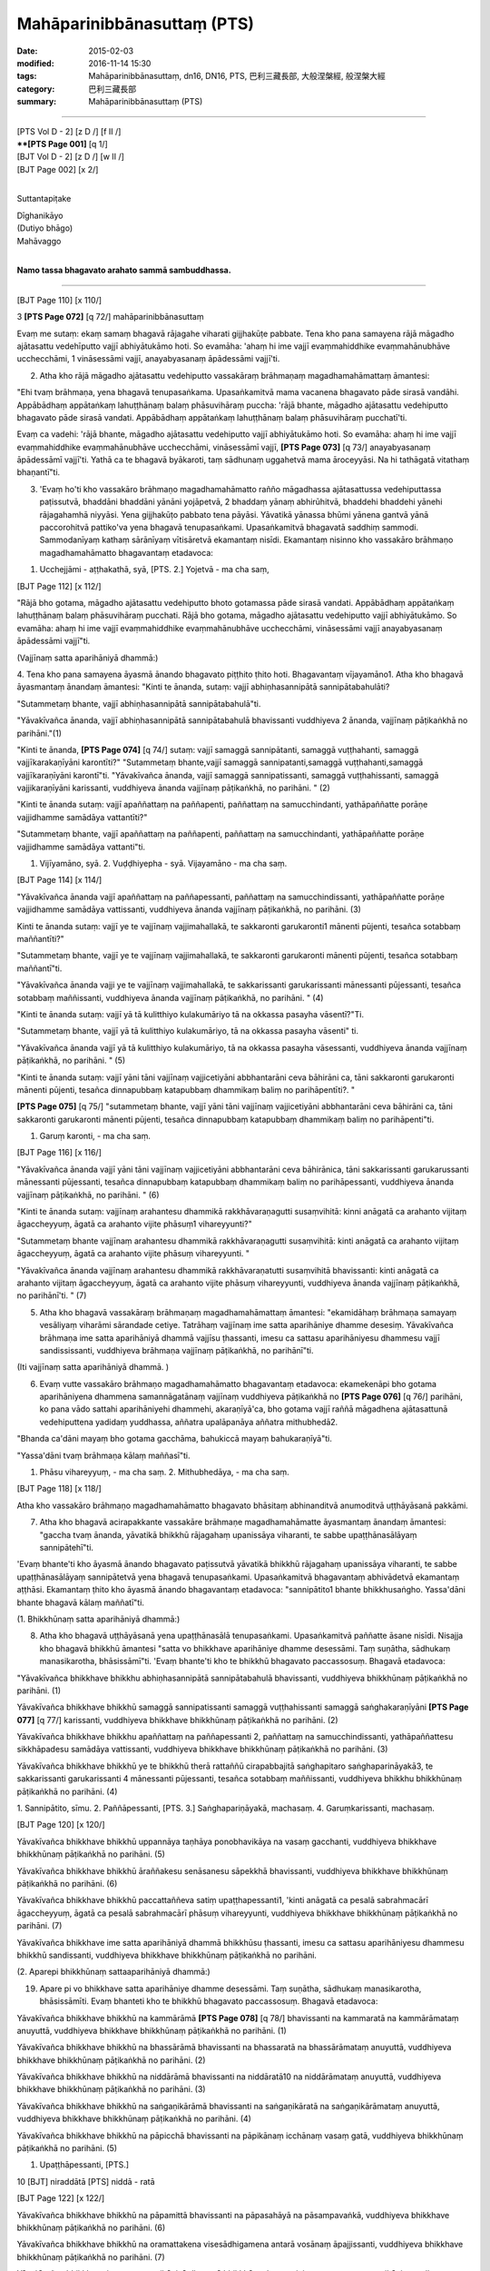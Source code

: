 ============================
Mahāparinibbānasuttaṃ (PTS)
============================

:date: 2015-02-03
:modified: 2016-11-14 15:30
:tags: Mahāparinibbānasuttaṃ, dn16, DN16, PTS, 巴利三藏長部, 大般涅槃經, 般涅槃大經
:category: 巴利三藏長部
:summary: Mahāparinibbānasuttaṃ (PTS)

~~~~~~

| [PTS Vol D - 2] [\z D /] [\f II /] 
| ****[PTS Page 001]** [\q 1/] 
| [BJT Vol D - 2] [\z D /] [\w II /] 
| [BJT Page 002] [\x 2/] 
| 

Suttantapiṭake 
 
| Dīghanikāyo
| (Dutiyo bhāgo)
| Mahāvaggo 
| 

**Namo tassa bhagavato arahato sammā sambuddhassa.**

------
 
[BJT Page 110] [\x 110/] 
 
3 **[PTS Page 072]** [\q 72/] mahāparinibbānasuttaṃ 
 
Evaṃ me sutaṃ: ekaṃ samaṃ bhagavā rājagahe viharati gijjhakūṭe pabbate. Tena kho pana samayena rājā māgadho ajātasattu vedehīputto vajjī abhiyātukāmo hoti. So evamāha: 'ahaṃ hi ime vajjī evaṃmahiddhike evaṃmahānubhāve ucchecchāmi, 1 vināsessāmi vajjī, anayabyasanaṃ āpādessāmi vajjī'ti. 
 
2. Atha kho rājā māgadho ajātasattu vedehiputto vassakāraṃ brāhmaṇaṃ magadhamahāmattaṃ āmantesi: 
 
"Ehi tvaṃ brāhmaṇa, yena bhagavā tenupasaṅkama. Upasaṅkamitvā mama vacanena bhagavato pāde sirasā vandāhi. Appābādhaṃ appātaṅkaṃ lahuṭṭhānaṃ balaṃ phāsuvihāraṃ puccha: 'rājā bhante, māgadho ajātasattu vedehiputto bhagavato pāde sirasā vandati. Appābādhaṃ appātaṅkaṃ lahuṭṭhānaṃ balaṃ phāsuvihāraṃ pucchatī'ti. 
 
Evaṃ ca vadehi: 'rājā bhante, māgadho ajātasattu vedehiputto vajjī abhiyātukāmo hoti. So evamāha: ahaṃ hi ime vajjī evaṃmahiddhike evaṃmahānubhāve ucchecchāmi, vināsessāmī vajjī, **[PTS Page 073]** [\q 73/] anayabyasanaṃ āpādessāmī vajjī'ti. Yathā ca te bhagavā byākaroti, taṃ sādhunaṃ uggahetvā mama āroceyyāsi. Na hi tathāgatā vitathaṃ bhaṇantī"ti. 
 
3. 'Evaṃ ho'ti kho vassakāro brāhmaṇo magadhamahāmatto rañño māgadhassa ajātasattussa vedehiputtassa paṭissutvā, bhaddāni bhaddāni yānāni yojāpetvā, 2 bhaddaṃ yānaṃ abhirūhitvā, bhaddehi bhaddehi yānehi rājagahamhā niyyāsi. Yena gijjhakūṭo pabbato tena pāyāsi. Yāvatikā yānassa bhūmi yānena gantvā yānā paccorohitvā pattiko'va yena bhagavā tenupasaṅkami. Upasaṅkamitvā bhagavatā saddhiṃ sammodi. Sammodanīyaṃ kathaṃ sārānīyaṃ vītisāretvā ekamantaṃ nisīdi. Ekamantaṃ nisinno kho vassakāro brāhmaṇo magadhamahāmatto bhagavantaṃ etadavoca: 
 
1. Ucchejjāmi - aṭṭhakathā, syā, [PTS. 2.] Yojetvā - ma cha saṃ, 
 
[BJT Page 112] [\x 112/] 
 
"Rājā bho gotama, māgadho ajātasattu vedehiputto bhoto gotamassa pāde sirasā vandati. Appābādhaṃ appātaṅkaṃ lahuṭṭhānaṃ balaṃ phāsuvihāraṃ pucchati. Rājā bho gotama, māgadho ajātasattu vedehiputto vajjī abhiyātukāmo. So evamāha: ahaṃ hi ime vajjī evaṃmahiddhike evaṃmahānubhāve ucchecchāmi, vināsessāmi vajjī anayabyasanaṃ āpādessāmi vajjī"ti. 
 
(Vajjīnaṃ satta aparihāniyā dhammā:) 
 
4. Tena kho pana samayena āyasmā ānando bhagavato piṭṭhito ṭhito hoti. Bhagavantaṃ vījayamāno1. Atha kho bhagavā āyasmantaṃ ānandaṃ āmantesi: 
"Kinti te ānanda, sutaṃ: vajjī abhiṇhasannipātā sannipātabahulāti? 
 
"Sutammetaṃ bhante, vajjī abhiṇhasannipātā sannipātabahulā"ti.
 
"Yāvakīvañca ānanda, vajjī abhiṇhasannipātā sannipātabahulā bhavissanti vuddhiyeva 2 ānanda, vajjīnaṃ pāṭikaṅkhā no parihāni."(1) 
 
"Kinti te ānanda, **[PTS Page 074]** [\q 74/] sutaṃ: vajjī samaggā sannipātanti, samaggā vuṭṭhahanti, samaggā vajjīkarakaṇīyāni karontīti?"
"Sutammetaṃ bhante,vajjī samaggā sannipatanti,samaggā vuṭṭhahanti,samaggā vajjīkaraṇīyāni karontī"ti. 
"Yāvakīvañca ānanda, vajjī samaggā sannipatissanti, samaggā vuṭṭhahissanti, samaggā vajjikaraṇīyāni karissanti, vuddhiyeva ānanda vajjīnaṃ pāṭikaṅkhā, no parihāni. " (2) 
 
"Kinti te ānanda sutaṃ: vajjī apaññattaṃ na paññapenti, paññattaṃ na samucchindanti, yathāpaññatte porāṇe vajjidhamme samādāya vattantīti?" 
 
"Sutammetaṃ bhante, vajjī apaññattaṃ na paññapenti, paññattaṃ na samucchindanti, yathāpaññatte porāṇe vajjidhamme samādāya vattanti"ti. 

1. Vijīyamāno, syā. 2. Vuḍḍhiyepha - syā. Vijayamāno - ma cha saṃ. 
 
[BJT Page 114] [\x 114/] 
 
"Yāvakīvañca ānanda vajjī apaññattaṃ na paññapessanti, paññattaṃ na samucchindissanti, yathāpaññatte porāṇe vajjidhamme samādāya vattissanti, vuddhiyeva ānanda vajjīnaṃ pāṭikaṅkhā, no parihāni. (3) 
 
Kinti te ānanda sutaṃ: vajjī ye te vajjīnaṃ vajjimahallakā, te sakkaronti garukaronti1 mānenti pūjenti, tesañca sotabbaṃ maññantīti?" 
 
"Sutammetaṃ bhante, vajjī ye te vajjīnaṃ vajjimahallakā, te sakkaronti garukaronti mānenti pūjenti, tesañca sotabbaṃ maññantī"ti. 
 
"Yāvakīvañca ānanda vajji ye te vajjīnaṃ vajjimahallakā, te sakkarissanti garukarissanti mānessanti pūjessanti, tesañca sotabbaṃ maññissanti, vuddhiyeva ānanda vajjīnaṃ pāṭikaṅkhā, no parihāni. " (4) 
 
"Kinti te ānanda sutaṃ: vajjī yā tā kulitthiyo kulakumāriyo tā na okkassa pasayha vāsentī?"Ti. 
 
"Sutammetaṃ bhante, vajjī yā tā kulitthiyo kulakumāriyo, tā na okkassa pasayha vāsenti" ti. 
 
"Yāvakīvañca ānanda vajjī yā tā kulitthiyo kulakumāriyo, tā na okkassa pasayha vāsessanti, vuddhiyeva ānanda vajjīnaṃ pāṭikaṅkhā, no parihāni. " (5) 
 
"Kinti te ānanda sutaṃ: vajjī yāni tāni vajjīnaṃ vajjicetiyāni abbhantarāni ceva bāhirāni ca, tāni sakkaronti garukaronti mānenti pūjenti, tesañca dinnapubbaṃ katapubbaṃ dhammikaṃ baliṃ no parihāpentīti?. " 
 
**[PTS Page 075]** [\q 75/] "sutammetaṃ bhante, vajjī yāni tāni vajjīnaṃ vajjicetiyāni abbhantarāni ceva bāhirāni ca, tāni sakkaronti garukaronti mānenti pūjenti, tesañca dinnapubbaṃ katapubbaṃ dhammikaṃ baliṃ no parihāpenti"ti. 
 
1. Garuṃ karonti, - ma cha saṃ. 
 
[BJT Page 116] [\x 116/] 
 
"Yāvakīvañca ānanda vajjī yāni tāni vajjīnaṃ vajjicetiyāni abbhantarāni ceva bāhirānica, tāni sakkarissanti garukarussanti mānessanti pūjessanti, tesañca dinnapubbaṃ katapubbaṃ dhammikaṃ baliṃ no parihāpessanti, vuddhiyeva ānanda vajjīnaṃ pāṭikaṅkhā, no parihāni. " (6) 
 
"Kinti te ānanda sutaṃ: vajjīnaṃ arahantesu dhammikā rakkhāvaraṇagutti susaṃvihitā: kinni anāgatā ca arahanto vijitaṃ āgaccheyyuṃ, āgatā ca arahanto vijite phāsuṃ1 vihareyyunti?" 

"Sutammetaṃ bhante vajjīnaṃ arahantesu dhammikā rakkhāvaraṇagutti susaṃvihitā: kinti anāgatā ca arahanto vijitaṃ āgaccheyyuṃ, āgatā ca arahanto vijite phāsuṃ vihareyyunti. " 
 
"Yāvakīvañca ānanda vajjīnaṃ arahantesu dhammikā rakkhāvaraṇatutti susaṃvihitā bhavissanti: kinti anāgatā ca arahanto vijitaṃ āgaccheyyuṃ, āgatā ca arahanto vijite phāsuṃ vihareyyunti, vuddhiyeva ānanda vajjīnaṃ pāṭikaṅkhā, no parihānī'ti. " (7) 
 
5. Atha kho bhagavā vassakāraṃ brāhmaṇaṃ magadhamahāmattaṃ āmantesi: "ekamidāhaṃ brāhmaṇa samayaṃ vesāliyaṃ viharāmi sārandade cetiye. Tatrāhaṃ vajjīnaṃ ime satta aparihāniye dhamme desesiṃ. Yāvakīvañca brāhmaṇa ime satta aparihāniyā dhammā vajjīsu ṭhassanti, imesu ca sattasu aparihāniyesu dhammesu vajjī sandississanti, vuddhiyeva brāhmaṇa vajjīnaṃ pāṭikaṅkhā, no parihānī"ti. 
 
(Iti vajjīnaṃ satta aparihāniyā dhammā. ) 
 
6. Evaṃ vutte vassakāro brāhmaṇo magadhamahāmatto bhagavantaṃ etadavoca: ekamekenāpi bho gotama aparihāniyena dhammena samannāgatānaṃ vajjīnaṃ vuddhiyeva pāṭikaṅkhā no **[PTS Page 076]** [\q 76/] parihāni, ko pana vādo sattahi aparihāniyehi dhammehi, akaraṇīyā'ca, bho gotama vajjī raññā māgadhena ajātasattunā vedehiputtena yadidaṃ yuddhassa, aññatra upalāpanāya aññatra mithubhedā2. 
 
"Bhanda ca'dāni mayaṃ bho gotama gacchāma, bahukiccā mayaṃ bahukaraṇīyā"ti. 
 
"Yassa'dāni tvaṃ brāhmaṇa kālaṃ maññasī"ti. 
 
1. Phāsu vihareyyuṃ, - ma cha saṃ. 2. Mithubhedāya, - ma cha saṃ. 
 
[BJT Page 118] [\x 118/] 

Atha kho vassakāro brāhmaṇo magadhamahāmatto bhagavato bhāsitaṃ abhinanditvā anumoditvā uṭṭhāyāsanā pakkāmi. 
 
7. Atha kho bhagavā acirapakkante vassakāre brāhmaṇe magadhamahāmatte āyasmantaṃ ānandaṃ āmantesi: "gaccha tvaṃ ānanda, yāvatikā bhikkhū rājagahaṃ upanissāya viharanti, te sabbe upaṭṭhānasālāyaṃ sannipātehī"ti. 
 
'Evaṃ bhante'ti kho āyasmā ānando bhagavato paṭissutvā yāvatikā bhikkhū rājagahaṃ upanissāya viharanti, te sabbe upaṭṭhānasālāyaṃ sannipātetvā yena bhagavā tenupasaṅkami. Upasaṅkamitvā bhagavantaṃ abhivādetvā ekamantaṃ aṭṭhāsi. Ekamantaṃ ṭhito kho āyasmā ānando bhagavantaṃ etadavoca: "sannipātito1 bhante bhikkhusaṅgho. Yassa'dāni bhante bhagavā kālaṃ maññatī"ti. 
 
(1. Bhikkhūnaṃ satta aparihāniyā dhammā:) 
 
8. Atha kho bhagavā uṭṭhāyāsanā yena upaṭṭhānasālā tenupasaṅkami. Upasaṅkamitvā paññatte āsane nisīdi. Nisajja kho bhagavā bhikkhū āmantesi "satta vo bhikkhave aparihāniye dhamme desessāmi. Taṃ suṇātha, sādhukaṃ manasikarotha, bhāsissāmī"ti. 'Evaṃ bhante'ti kho te bhikkhū bhagavato paccassosuṃ. Bhagavā etadavoca: 
 
"Yāvakīvañca bhikkhave bhikkhu abhiṇhasannipātā sannipātabahulā bhavissanti, vuddhiyeva bhikkhūnaṃ pāṭikaṅkhā no parihāni. (1) 
 
Yāvakīvañca bhikkhave bhikkhū samaggā sannipatissanti samaggā vuṭṭhahissanti samaggā saṅghakaraṇīyāni **[PTS Page 077]** [\q 77/] karissanti, vuddhiyeva bhikkhave bhikkhūnaṃ pāṭikaṅkhā no parihāni. (2) 
 
Yāvakīvañca bhikkhave bhikkhu apaññattaṃ na paññapessanti 2, paññattaṃ na samucchindissanti, yathāpaññattesu sikkhāpadesu samādāya vattissanti, vuddhiyeva bhikkhave bhikkhūnaṃ pāṭikaṅkhā no parihāni. (3) 
 
Yāvakīvañca bhikkhave bhikkhū ye te bhikkhū therā rattaññū cirapabbajitā saṅghapitaro saṅghaparināyakā3, te sakkarissanti garukarissanti 4 mānessanti pūjessanti, tesañca sotabbaṃ maññissanti, vuddhiyeva bhikkhu bhikkhūnaṃ pāṭikaṅkhā no parihāni. (4) 
 
1. Sannipātito, sīmu. 2. Paññāpessanti, [PTS. 3.] Saṅghapariṇāyakā, machasaṃ. 
4. Garuṃkarissanti, machasaṃ. 
 
[BJT Page 120] [\x 120/] 
 
Yāvakīvañca bhikkhave bhikkhū uppannāya taṇhāya ponobhavikāya na vasaṃ gacchanti, vuddhiyeva bhikkhave bhikkhūnaṃ pāṭikaṅkhā no parihāni. (5) 
 
Yāvakīvañca bhikkhave bhikkhū āraññakesu senāsanesu sāpekkhā bhavissanti, vuddhiyeva bhikkhave bhikkhūnaṃ pāṭikaṅkhā no parihāni. (6) 
 
Yāvakīvañca bhikkhave bhikkhū paccattaññeva satiṃ upaṭṭhapessanti1, 'kinti anāgatā ca pesalā sabrahmacārī āgaccheyyuṃ, āgatā ca pesalā sabrahmacārī phāsuṃ vihareyyunti, vuddhiyeva bhikkhave bhikkhūnaṃ pāṭikaṅkhā no parihāni. (7) 

Yāvakīvañca bhikkhave ime satta aparihāniyā dhammā bhikkhūsu ṭhassanti, imesu ca sattasu aparihāniyesu dhammesu bhikkhū sandissanti, vuddhiyeva bhikkhave bhikkhūnaṃ pāṭikaṅkhā no parihāni. 
 
(2. Aparepi bhikkhūnaṃ sattaaparihāniyā dhammā:) 
 
19. Apare pi vo bhikkhave satta aparihāniye dhamme desessāmi. Taṃ suṇātha, sādhukaṃ manasikarotha, bhāsissāmīti. Evaṃ bhanteti kho te bhikkhū bhagavato paccassosuṃ. Bhagavā etadavoca: 
 
Yāvakīvañca bhikkhave bhikkhū na kammārāmā **[PTS Page 078]** [\q 78/] bhavissanti na kammaratā na kammārāmataṃ anuyuttā, vuddhiyeva bhikkhave bhikkhūnaṃ pāṭikaṅkhā no parihāni. (1) 
 
Yāvakīvañca bhikkhave bhikkhū na bhassārāmā bhavissanti na bhassaratā na bhassārāmataṃ anuyuttā, vuddhiyeva bhikkhave bhikkhūnaṃ pāṭikaṅkhā no parihāni. (2) 
 
Yāvakīvañca bhikkhave bhikkhū na niddārāmā bhavissanti na niddāratā10 na niddārāmataṃ anuyuttā, vuddhiyeva bhikkhave bhikkhūnaṃ pāṭikaṅkhā no parihāni. (3) 
 
Yāvakīvañca bhikkhave bhikkhū na saṅgaṇikārāmā bhavissanti na saṅgaṇikāratā na saṅgaṇikārāmataṃ anuyuttā, vuddhiyeva bhikkhave bhikkhūnaṃ pāṭikaṅkhā no parihāni. (4) 
 
Yāvakīvañca bhikkhave bhikkhū na pāpicchā bhavissanti na pāpikānaṃ icchānaṃ vasaṃ gatā, vuddhiyeva bhikkhūnaṃ pāṭikaṅkhā no parihāni. (5) 
 
1. Upaṭṭhāpessanti, [PTS.] 

10 [BJT] niraddātā [PTS] niddā - ratā

[BJT Page 122] [\x 122/] 
 
Yāvakīvañca bhikkhave bhikkhū na pāpamittā bhavissanti na pāpasahāyā na pāsampavaṅkā, vuddhiyeva bhikkhave bhikkhūnaṃ pāṭikaṅkhā no parihāni. (6) 
 
Yāvakīvañca bhikkhave bhikkhū na oramattakena visesādhigamena antarā vosānaṃ āpajjissanti, vuddhiyeva bhikkhave bhikkhūnaṃ pāṭikaṅkhā no parihāni. (7) 
 
Yāvakīvañca bhikkhave ime satta aparihāniyā dhammā bhikkhūsu ṭhassanti, imesu ca sattasu aparihāniyesu dhammesu bhikkhu sandissanti, vuddhiyeva bhikkhave bhikkhūnaṃ pāṭikaṅkhā no parihāni. 
 
3. Aparepi satta aparihāniyā dhammā 
 
10. Apare pi vo bhikkhave satta aparihāniye dhamme desessāmi. Taṃ suṇātha, sādhukaṃ manasi karotha, bhāsissāmī ti. 'Evaṃ bhante'ti kho te bhikkhū bhagavato paccassosuṃ. Bhagavā etadavoca: 
 
Yāvakīvañca bhikkhave bhikkhū saddhā bhavissanti, vuddhiyeva bhikkhave bhikkhūnaṃ pāṭikaṅkhā, no parihāni. Yāvakīvañca bhikkhave bhikkhū hirimā bhavissanti, vuddhiyeva bhikkhave bhikkhūnaṃ pāṭikaṅkhā, no parihāni. Yāvakīvañca bhikkhave bhikkhū ottappī bhavissanti, vuddhiyeva bhikkhave bhikkhūnaṃ pāṭikaṅkhā, no parihāni. Yāvakīvañca bhikkhave bhikkhū bahussutā **[PTS Page 079]** [\q 79/] bhavissanti, vuddhiyeva bhikkhave bhikkhūnaṃ pāṭikaṅkhā, no parihāni. Yāvakīvañca bhikkhave bhikkhū āraddhaviriyā bhavissanti, vuddhiyeva bhikkhave bhikkhūnaṃ pāṭikaṅkhā, no parihāni. Yāvakīvañca bhikkhave bhikkhū upaṭṭhitasatī bhavissanti, vuddhiyeva bhikkhave bhikkhūnaṃ pāṭikaṅkhā, no parihāni. Yāvakīvañca bhikkhave bhikkhū paññavanto bhavissanti, vuddhiyeva bhikkhave bhikkhūnaṃ pāṭikaṅkhā, no parihāni. 
 
Yāvakīvañca bhikkhave ime satta aparihāniyā dhammā bhikkhūsu ṭhassanti, imesu sattasu aparihāniyesu dhammesu bhikkhū sandissanti, vuddhiyeva bhikkhave bhikkhūnaṃ pāṭikaṅkhā, no parihāni. 
 
4. Apare pi satta aparihāniyā dhammā 
 
11. Apare pi vo bhikkhave satta aparihāniye dhamme desessāmi. Taṃ suṇātha, sādhukaṃ manasikarotha, bhāsissāmīti. 'Evaṃ bhante'ti kho te bhikkhū bhagavato paccassosuṃ. Bhagavā etadavoca: 
 
Yāvakīvañca bhikkhave bhikkhū satisambojjhaṅgaṃ bhāvessanti, vuddhiyeva bhikkhave bhikkhūnaṃ pāṭikaṅkhā, no parihāni. Yāvakīvañca bhikkhave bhikkhū dhammavicayasambojjhaṅgaṃ bhāvessanti, vuddhiyeva bhikkhave bhikkhūnaṃ pāṭikaṅkhā, no parihāni. Yāvakīvañca bhikkhave bhikkhū viriyasambojjhaṅgaṃ bhāvessanti, vuddhiyeva bhikkhave bhikkhūnaṃ pāṭikaṅkhā, no parihāni. Yāvakīvañca bhikkhave bhikkhū pītisambojjhaṅgaṃ bhāvessanti, vuddhiyeva bhikkhave bhikkhūnaṃ pāṭikaṅkhā, no parihāni. Yāvakīvañca bhikkhave bhikkhū passaddhisambojjhaṅgaṃ bhāvessanti, vuddhiyeva bhikkhave bhikkhūnaṃ pāṭikaṅkhā, no parihāni. Yāvakīvañca bhikkhave bhikkhūsamādhisambojjhaṅgaṃ bhāvessanti, vuddhiyeva bhikkhave bhikkhūnaṃ pāṭikaṅkhā no parihāni. Yāvakīvañca bhikkhave bhikkhū upekkhāsambojjhaṅgaṃ bhāvessanti, vuddhiyeva bhikkhave bhikkhūnaṃ pāṭikaṅkhā, no parihāni. 
 
[BJT Page 124] [\x 124/] 
 
Yāvakīvañca bhikkhave ime satta aparihāniyā dhammā bhikkhūsu ṭhassanti, imesu ca aparihāniyesu dhammesu bhikkhū sandissanti, vuddhiyeva bhikkhave bhikkhūnaṃ pāṭikaṅkhā, no parihāni. 
 
(5. Apare pi satta aparihāniyā dhammā:) 
 
12. Apare pi vo bhikkhave satta aparihāniye dhamme desessāmi. Taṃ suṇātha, sādhukaṃ manasikarotha, bhāsissāmī ti. 'Evaṃ bhante'ti kho te bhikkhū bhagavato paccassosuṃ. Bhagavā etadavoca: 
 
Yāvakīvañca bhikkhave bhikkhū aniccasaññaṃ bhāvessanti, vuddhiyeva bhikkhave bhikkhūnaṃ pāṭikaṅkhā, no parihāni. Yāvakīvañca bhikkhave bhikkhū anattasaññaṃ bhāvessanti, vuddhiyeva bhikkhave bhikkhūnaṃ pāṭikaṅkhā, no parihāni. Yāvakīvañca bhikkhave bhikkhū asubhasaññaṃ bhāvessanti, vuddhiyeva bhikkhave bhikkhūnaṃ pāṭikaṅkhā, no parihāni. Yāvakīvañca bhikkhave bhikkhū ādīnavasaññaṃ bhāvessanti, vuddhiyeva bhikkhave bhikkhūnaṃ pāṭikaṅkhā, no parihāni. Yāvakīvañca bhikkhave bhikkhū pahānasaññaṃ bhāvessanti, vuddhiyeva bhikkhave bhikkhūnaṃ pāṭikaṅkhā, no parihāni. Yāvakīvañca bhikkhave bhikkhū virāgasaññaṃ bhāvessanti, vuddhiyeva bhikkhave bhikkhūnaṃ pāṭikaṅkhā, no parihāni. Yāvakīvañca bhikkhave bhikkhū nirodhasaññaṃ bhāvessanti, vuddhiyeva bhikkhave bhikkhūnaṃ pāṭikaṅkhā, no parihāni. 
 
**[PTS Page 080]** [\q 80/] yāvakīvañca bhikkhave ime satta aparihāniyā dhammā bhikkhūsu ṭhassanti, imesu ca sattasu aparihāniyesu dhammesu bhikkhū sandissanti vuddhiyeva bhikkhave bhikkhūnaṃ pāṭikaṅkhā no parihāni. 
 
(6. Apare cha aparihāniyā dhammā:) 
 
13. Apare bhikkhave cha aparihāniye dhamme desessāmi. Taṃ suṇātha, sādhukaṃ manasikarotha, bhāsissāmī'ti. 'Evaṃ bhante'ti kho te bhikkhū bhagavato paccassosuṃ. Bhagavā etadavoca: 
 
Yāvakīvañca bhikkhave bhikkhū metataṃ kāyakammaṃ paccupaṭṭhāpessanti sabrahmacārīsu āvī ceva raho ca, vuddhiyeva bhikkhave bhikkhūnaṃ pāṭikaṅkhā, no parihāni. (1) 
 
Yāvakīvañca bhikkhave bhikkhū mettaṃ vacīkammaṃ paccupaṭṭhāpessanti sabrahmacārīsu āvī ceva raho ca, vuddhiyeva bhikkhave bhikkhūnaṃ pāṭikaṅkhā, no parihāni. (2) 
Yāvakīvañca bhikkhave bhikkhū mettaṃ manokammaṃ paccupaṭṭhāpessanti sabrahmacārīsu āvī ceva raho ca, vuddhiyeva bhikkhave bhikkhūnaṃ pāṭikaṅkhā, no parihāni. (3) 
 
Yāvakīvañca bhikkhave bhikkhū ye te lābhā dhammikā dhammaladdhā antamaso pattapariyāpannamattampi, tathārūpehi lābhehi appaṭivibhattabhogī1 bhavissanti sīlavantehi sabrahmacārīhi sādhāraṇabhogī, vuddhiyeva bhikkhave bhikkhūnaṃ pāṭikaṅkhā, no parihāni. (4) 
 
1. Na appaṭivibhattabhogi, syā. 
 
[BJT Page 126] [\x 126/] 
 
Yāvakīvañca bhikkhave bhikkhū yāni tāni sīlāni akhaṇḍāni acchiddāni asabalāni akammāsāni bhujissāni viññūppasatthāni1 aparāmaṭṭhāni samādhisaṃvattanikāni, tathārūpesu sīlesu sīlasāmaññagatā viharissanti sabrahmacārīhi āvī ceva raho ca, vuddhiyeva bhikkhave bhikkhūnaṃ pāṭikaṅkhā, no parihāni, (5) 
 
Yāvakīvañca bhikkhave bhikkhūnaṃ yāyaṃ diṭṭhi ariyā niyyānikā niyyāti takkarassa sammādukkhakkhayāya, tathārūpāya diṭṭhiyā diṭṭhisāmaññagatā viharissanti sabrahmacārīhi āvī ceva raho ca bhikkhave vuddhiyeva bhikkhūnaṃ pāṭikaṅkhā, no parihāni. (6) 
 
**[PTS Page 081]** [\q 81/] yāvakīvañca bhikkhave ime cha aparihāniyā dhammā bhikkhūsu ṭhassanti, imesu ca chasu aparihāniyesu dhammesu bhikkhū sandissanti, vuddhiyeva bhikkhave bhikkhūnaṃ pāṭikaṅkhā, no parihānīti. 
 
(Bhikkhūnaṃ dhammīkathā:) 
 
14. Tatra sudaṃ bhagavā rājagahe viharanto gijjhakūṭe pabbate etadeva bahulaṃ bhikkhūnaṃ dhammiṃ kathaṃ karoti: "iti sīlaṃ, iti samādhi, iti paññā. Sīlaparibhāvito samādhi mahapphalo hoti mahānisaṃso. Samādhiparibhāvitā paññā mahapphalā hoti mahānisaṃsā. Paññāparibhāvitaṃ cittaṃ sammadeva āsavehi vimuccati, seyyathīdaṃ2: kāmāsavā bhavāsavā3 avijjāsavā"ti. 
 
15. Atha kho bhagavā rājagahe yathābhirattaṃ viharitvā āyasmantaṃ ānandaṃ āmantesi: āyāmānanda yena ambalaṭṭhikā tenupasaṅkamissāmāti. 'Evaṃ bhante'ti kho āyasmā ānando bhagavato paccassosi. Atha kho bhagavā mahatā bhikkhusaṅghena saddhiṃ yena ambalaṭṭhikā tadavasari tatra sudaṃ bhagavā ambalaṭṭhikāyaṃ viharati rājāgārake. Tatrapi sudaṃ4 bhagavā ambalaṭṭhikāyaṃ viharanto rājāgārake etadeva bahulaṃ bhikkhūnaṃ dhammiṃ kathaṃ karoti: "iti sīlaṃ, iti samādhi, iti paññā sīlaparibhāvito samādhi mahapphalo hoti mahānisaṃso. Samādhiparibhāvitā paññā mahapphalā hoti mahānisaṃsā. Paññāparibhāvitaṃ cittaṃ sammadeva āsavehi vimuccati, seyyathīdaṃ: kāmāsavā bhavāsavā avijjāsavā"ti. 
 
1. Viññapasatthāni, ma cha saṃ. 2. Seyyathīdaṃ, ma cha saṃ. 3.Bhavāsavā diṭṭhāsavā, sīmu. 4. Tatrāpi sudaṃ, machasaṃ. 
 
[BJT Page 128] [\x 128/] 
 
16. Atha kho bhagavā ambalaṭṭhikāyaṃ yathābhirattaṃ viharitvā āyasmantaṃ ānandaṃ āmantesi 'āyamānanda, yena nālandā tenupasaṅkamissāmā'ti. 'Evaṃ bhante'ti kho āyasmā ānando bhagavato paccassosi. Atha kho bhagavā bhikkhusaṅghena saddhiṃ yena nālandā tadavasari. Tatra sudaṃ bhagavā nālandāyaṃ viharati pāvārikambavane. 
 
(Sāriputta sīhanādo. ) 
 
17. Atha kho āyasmā sāriputto yena bhagavā tenusapasaṅkami. Upasaṅkamitvā bhagavantaṃ abhivādetvā **[PTS Page 082]** [\q 82/] ekamantaṃ nisīdi. Ekamantaṃ nisinno kho āyasmā sāriputto bhagavantaṃ etadavoca: 'evaṃ pasanno ahaṃ bhante bhagavatī: na cāhu na ca bhavissati na cetarahi vijjati añño samaṇo vā brāhmaṇo bhagavatā bhiyyo'bhiññataro1 yadidaṃ sambodhiyanti. " Uḷārā kho te ayaṃ sāriputta āsabhī vācā2 bhāsitā, ekaṃso gahito, sīhanādo nadito: "evaṃ pasanno ahambhante bhagavati: na cāhu na ca bhavissati na cetarahi vijjati añño samaṇo vā brāhmaṇo vā bhagavatā bhiyyo'bhiññataro yadidaṃ sambodhiyanti. " 
 
Ninte 3 sāriputta ye te ahesuṃ. Atītamaddhānaṃ arahanto sammāsambuddhā, sabbe te bhagavanto cetasā ceto paricca viditā: evaṃsīlā te bhagavanto ahesuṃ itipi, evaṃdhammā - evaṃpaññā - evaṃ vihārī - evaṃ vimuttā te bhagavanto ahesuṃ iti pī ti? 
 
"No hetaṃ bhante. " 
 
Kimpana te sāriputta ye te bhavissanti anāgatamaddhānaṃ arahanto sammāsambuddhā, sabbe te bhagavanto cetasā ceto paricca viditā: evaṃsīlā te bhagavanto bhavissanti itipi, evaṃdhammā - evaṃpaññā - evaṃvihārī - evaṃvimuttā te bhagavanto bhavissanti iti pī ti? 
 
"No hetaṃ bhante". 
 
1. Bhiyyobhiññātaro, syā. 2. Āsabhivācā, syā. 3. Kinnū, syā, [PTS.] 
 
[BJT Page 130] [\x 130/] 
 
Kimpana te1 sāriputta ahaṃ etarahi arahaṃ sammāsambuddho cetasā ceto paricca vidito: evaṃsīlo bhagavā iti pi, evaṃdhammo - evaṃpañño - evaṃvihārī - evaṃvimutto bhagavā iti pī ti? 
 
"No hetaṃ bhante". 
 
Ettha hi 2 te sāriputta atītānāgatapaccuppannesu arahantesu sammāsambuddhesu cetopariyañāṇaṃ3 natthi. Atha kiñcarahi te ayaṃ sāriputta uḷārā **[PTS Page 083]** [\q 83/] āsahī vācā bhāsitā, ekaṃso gahito, sīhanādo nadito: 'evaṃ pasanno ahaṃ bhante bhagavati na cāhu na ca bhavissati na cetarahi vijjati añño samaṇo vā brāhmaṇo vā bhagavatā4 bhiyye'bhiññataro yadidaṃ sambodhiyanti?" 
 
18. Na kho panetaṃ bhante atītānāgatapaccuppannesu arahantesu sammāsambuddhesu cetopariyañāṇaṃ atthi. Api ca kho me bhante dhammanvayo vidito: 
 
Seyyathāpi bhante rañño paccantimaṃ nagaraṃ daḷhuddāpaṃ5 daḷhapākāratoraṇaṃ ekadvāraṃ, tatrassa dovāriko paṇḍito byatto medhāvī aññātānaṃ6 nivāretā ñātānaṃ pavesetā, so tassa sāmantā7 anupariyāyapathaṃ8 anukkamamāno na passeyya pākārasandhiṃ vā pākāravivaraṃ vā antamaso biḷāranissakkanamattampi, 9 tassa evamassa: ye keci oḷārikā pāṇā imaṃ nagaraṃ pavisanti vā nikkhamanti vā sabbe te iminā'va dvārena pavisanti vā nikkhamanti vā'ti, evameva kho me bhante dhammanvayo vidito: ye te bhante ahesuṃ atītamaddhānaṃ arahanto sammāsambuddhā, sabbe te bhagavanto pañcanīvaraṇe pahāya cetaso upakkilese paññāya dubbalīkaraṇe, catusu satipaṭṭhānesu suppatiṭṭhitacittā, sattasambojjhaṅge10 yathābhūtaṃ bhāvetvā anuttaraṃ sammāsambodhiṃ abhisambujjhiṃsu, ye pi te bhante bhavissanti anāgatamaddhānaṃ arahanto sammāsambuddho, sabbe te bhagavanto pañcanīvaraṇe pahāya cetaso upakkilese paññāya dubbalīkaraṇe, catūsu satipaṭṭhānesu suppatiṭṭhitacittā, sattasambojjhaṅge yathābhūtaṃ bhāvetvā anuttaraṃ sammāsambodhiṃ abhisambujjhissanti, bhagavā'pi bhante etarahi arahaṃ sammāsambuddho pañca nīvaraṇe pahāya cetaso upakkilese paññāya dubbalīkaraṇe, catusu satipaṭṭhānesu suppatiṭṭhitacitto, sattasambojjhaṅge yathābhūtaṃ
Bhāvetvā anuttaraṃ sammāsambodhiṃ abhisambuddho'ti,

1. Kiṃ pana, syā, [PTS. 2.] Ettha ca hi machasaṃ. 3.Cetopariññāyañāṇaṃ, syā. 4. Bhagavato, syā. 5.Daḷhuddhāpaṃ machasaṃ daḷhadvāraṃ, syā. 6. Añātānaṃ, syā. 7. Samantā, syā. 8. Anucariyāyapathaṃ, syā. 9.Biḷāranikkhamatanamattaṃ, sīmu. 10. Bojjhaṅge, machasaṃ. 
 
[BJT Page 132] [\x 132/] 
 
19.Tatra pi sudaṃ bhagavā nālandāyaṃ viharanto **[PTS Page 084]** [\q 84/] pāvārikambavane etadeva bahulaṃ bhikkhunaṃ dhammiṃ kathaṃ karoti: "iti sīlaṃ, iti samādhi, iti paññā, sīlaparibhāvito samādhi mahapphalo hoti mahānisaṃso: samādhiparibhāvitā paññā mahapphalā hoti mahānisaṃsā. Paññāparibhāvitaṃ cittaṃ sammadeva āsavehi vimuccati seyyathīdaṃ: kāmāsavā bhavāsavā avijjāsavā"ti, 
 
20. Atha kho bhagavā nālandāyaṃ yathābhirattaṃ viharitvā āyasmantaṃ ānandaṃ āmantesi: āyāmānanda yena pāṭaligāmo tenupasaṅkamissāmāti. 'Evaṃ bhanteti' kho āyasmā ānando bhagavato paccassosi. Atha kho bhagavā mahatā bhikkhusaṅghena saddhiṃ yena pāṭaligāmo tadavasari. Assosuṃ kho pāṭaligāmiyā upāsakā 'bhagavā kira pāṭaligāmaṃ anuppatto ti, atha kho pāṭaligāmiyā upāsakā yena bhagavā tenupasaṅkamiṃsu, upasaṅkamitvā bhagavantaṃ abhivādetvā ekamantaṃ nisīdiṃsu. Ekamantaṃ nisinnā kho pāṭaligāmiyā upāsakā bhagavantaṃ etadavocuṃ: adhivāsetu no bhante bhagavā āvasathāgāranti. Adhivāsesi bhagavā tuṇhībhāvena, 
 
21. Atha kho pāṭaligāmiyā upāsakā bhagavato adhivāsanaṃ viditvā uṭṭhāyāsanā bhagavantaṃ abhivādetvā padakkhīṇaṃ katvā yena āvasathāgāraṃ tenupasaṅkamiṃsu. Upasaṅkamitvā sabbasanthariṃ āvasathāgāraṃ santharitvā āsanāni paññāpetvā udakamaṇikaṃ patiṭṭhapetvā telappadīpaṃ āropetvā yena bhagavā tenupasaṅkamiṃsu. Upasaṅkamitvā bhagavantaṃ abhivādetvā ekamantaṃ aṭṭhaṃsu. Ekamantaṃ ṭhitā kho pāṭaligāmiyā upāsakā bhagavantaṃ etadavocuṃ: sabbasattharisanthataṃ bhante āvasathāgāraṃ, āsanāni paññattāni, udakamaṇiko patiṭṭhāpito, telappadīpo āropito, yassa'dāni bhante bhagavā kālaṃ maññatī ti. 
 
22. **[PTS Page 085]** [\q 85/] atha kho bhagavā sāyaṇhasamayaṃ nivāsetvā pattacīvaramādāya saddhiṃ bhikkhusaṅghena yena āvasathāgāraṃ tenupasaṅkami. Upasaṅkamitvā pāde pakkhāletvā āvasathāgāraṃ pavisitvā majjhimaṃ thambhaṃ nissāya puratthābhimukho nisīdi. Bhikkhusaṅgho pi kho pāde pakkhāletvā - āvasathāgāraṃ pavisitvā pacchimaṃ bhittiṃ nissāya puratthābhimukho nisīdi bhagavantaṃ yeva purakkhatvā. 2 Pāṭaligāmiyā pi kho upāsakā pāde pakkhāletvā āvasathāgāraṃ pivisitvā puratthimaṃ bhittiṃ nissāya pacchimābhimukhā nisīdiṃsu bhagavantaṃ yeva purakkhatvā2. 
 
1. Sabbasantharitaṃ santhataṃ, syā. Sabbasanthariṃ santhataṃ, sīmu. 2. Purekkhitvā, sīmu. 
 
[BJT Page 134] [\x 134/] 
 
(Pāṭaligāmiyānaṃ upāsakānaṃ ovādo:) 
 
23. Atha kho bhagavā pāṭaligāmiye upāsake āmantesi. Pañcime gahapatayo ādīnavā dussīlassa sīlavipattiyā. Katame pañca: 
 
Idha gahapatayo dussīlo sīlavipanno pamādādhikaraṇaṃ mahatiṃ bhogajāniṃ nigacchati. Ayaṃ paṭhamo ādīnavo dussīlassa sīlaṃ vipattiyā. 
 
Puna ca paraṃ gahapatayo dussīlassa sīlavipannassa pāpako kittisaddo abbhuggacchati. Ayaṃ dutiyo ādīnavo dussīlassa sīlavipattiyā. 
 
Puna ca paraṃ gahapatayo dussīlo sīlavipanno yaññadeva parisaṃ upasaṅkamati yadi khattiyaparisaṃ yadi brāhmaṇaparisaṃ yadi gahapatiparisaṃ yadi samaṇaparisaṃ, avisārado upasaṅkamati maṅkubhūto. Ayaṃ tatiyo ādīnavo dussīlassa sīlavipattiyā. 
 
Puna ca paraṃ gahapatayo dussīlo sīlavipanno sammūḷho kālaṃ karoti. Ayaṃ catuttho ādīnavo dussīlassa sīlavipattiyā. 
 
Puna ca paraṃ gahapatayo dussīlo sīlavipanno kāyassa bhedā parammaraṇā apāyaṃ duggatiṃ vinipātaṃ nirayaṃ upapajjati. Ayaṃ pañcamo ādīnavo dussīlassa sīlavipattiyā. 
 
Ime kho gahapatayo pañca ādīnavā dussīlassa sīlavipattiyā. 
 
24. **[PTS Page 086]** [\q 86/] pañcime gahapatayo ānisaṃsā sīlavato sīlasampadāya. Katame pañca? 
 
Idha gahapatayo sīlavā sīlasampanno appamādādhikaraṇaṃ mahantaṃ bhogakkhandhaṃ adhigacchati. Ayaṃ paṭhamo ānisaṃso sīlavato sīlasampadāya. 
 
Puna ca paraṃ gahapatayo sīlavato sīlasampannassa kalyāṇo kittisaddo abbhuggacchati. Ayaṃ dutiyo ānisaṃso sīlavato sīlasampadāya. 
 
Puna ca paraṃ gahapatayo sīlavā sīlasampannā yaññadeva parisaṃ upasaṅkamati yadi khattiyaparisaṃ yadi brāhmaṇaparisaṃ yadi gahapatiparisaṃ yadi samaṇaparisaṃ, visārado upasaṅkamati amaṅkubhūto. Ayaṃ tatiyo ānisaṃso sīlavato sīlasampadāya. 
 
Puna ca paraṃ gahapatayo sīlasampanno asammuḷho kālaṃ karoti. Ayaṃ catuttho ānisaṃso sīlavato sīlasampadāya. 
 
[BJT Page 136] [\x 136/] 
 
Puna ca paraṃ gahapatayo sīlavā sīlasampanno kāyassa bhedā parammaraṇā sugatiṃ saggaṃ lokaṃ upapajjati. Ayaṃ pañcamo ānisaṃso sīlavato sīlasampadāya. 
 
"Ime kho gahapatayo pañca ānisaṃso sīlavato sīlasampadāyā"ti. 
 
25. Atha kho bhagavā pāṭaligāmiye upāsake bahudeva rattiṃ dhammiyā kathāya sandassetvā samādapetvā samuttejetvā sampahaṃsetvā uyyojesi "abhikkantā kho gahapatayo ratti yassa'dāni tumhe kālaṃ maññathā"ti. 'Evaṃ bhante'ti kho pāṭaligāmiyā upāsakā bhagavato paṭissutvā uṭṭhāyāsanā bhagavantaṃ abhivādetvā padakkhiṇaṃ katvā pakkamiṃsu. Atha kho bhagavā acirapakkantesu pāṭaligāmiyesu upāsakesu suññāgāraṃ pāvisi. 
 
(Pāṭalīnagaramāpanaṃ) 
 
26. Tena kho pana samayena sunīdhavassakārā1 magadhamahāmattā pāṭaligāme nagaraṃ māpenti vajjīnaṃ paṭibāhāya. Tena kho pana samayena sambahulā **[PTS Page 087]** [\q 87/] devatāyo sahassasahasseva pāṭaligāme vatthūni parigaṇhanti. Yasmiṃ padese mahesakkhā devatā vatthūni parigaṇhanti, mahesakkhānaṃ tattha raññaṃ rājamahāmattānaṃ cittāni namanti nivesanāni māpetuṃ. Yasmiṃ padese majjhimā devatā vatthūni parigaṇhanti, majjhimānaṃ tattha raññaṃ rājamahāmattānaṃ cittāni namanti nivesanāni māpetuṃ. Yasmiṃ padese nīcā devatā vatthūni parigaṇhanti, nīcānaṃ tattha raññaṃ rājamahāmattānaṃ cittāni namanti nivesanāni māpetuṃ. 
 
27. Addasā kho bhagavā dibbena cakkhunā visuddhena atikkantamānusakena tā devatāye sahassasahasseva 2 pāṭaligāme vatthūni parigaṇhantiyo. Atha kho bhagavā rattiyā paccūsasamayaṃ paccuṭṭhāya āyasmantaṃ ānandaṃ āmantesi: konu kho3 ānanda pāṭaligāme nagaraṃ māpentī? Ti 4. "Sunīdhavassakārā bhante magadhamahāmattā pāṭaligāme nagaraṃ māpenti vajjīnaṃ paṭibāhāyā"ti. 
 
1. Sunīdha vassakārā, machasaṃ. 2. Sahasasasseva, sīmu. [PTS.] Sahasseva, machasaṃ. 3. Konukho, sīmu. 4. Māpetī, sīmu. 
 
[BJT Page 138] [\x 138/] 
 
28. Seyyathāpi ānanda devehi tāvatiṃsehi saddhiṃ mantetvā evameva kho ānanda sunīdhavassakārā magadhamahāmattā pāṭaligāme nagaraṃ māpenti vajjīnaṃ paṭibāhāya. Idhāhaṃ ānanda addasaṃ dibbena cakkhunā visuddhena atikkantamānusakena sambahulā devatāyo sahassasahasseva pāṭaligāme vatthūni parigaṇhantiyo. Yasmiṃ ānanda padese mahesakkhā devatā vatthūni parigaṇhanti, mahesakkhānaṃ tattha raññaṃ rājamahāmattānaṃ cittāni namanti nivesanāni māpetuṃ. Yasmiṃ padese majjhimā devatā vatthūni parigaṇhanti, majjhimānaṃ tattha raññaṃ rājamahāmattānaṃ cittāni namanti nivesanāni māpetuṃ. Yasmiṃ padesā nīcā devatā vatthūni parigaṇhanti, nīcānaṃ tattha raññaṃ rājamahāmattānaṃ cittāni namanti nivesanāni māpetuṃ. Yāvatā ānanda ariyaṃ āyatanaṃ yāvatā vaṇippatho1 idaṃ agganagaraṃ bhavissati pāṭaliputtaṃ puṭabhedanaṃ. **[PTS Page 088]** [\q 88/] pāṭaliputtassa kho ānanda tayo antarāyā bhavissanti: aggito vā udakato vā mithubhedā vāti. 
 
29. Atha kho sunīdhavassakārā magadhamahāmattā yena bhagavā tenupasaṅkamiṃsu. Upasaṅkamitvā bhagavatā saddhiṃ sammodiṃsu. Sammodanīyaṃ kathaṃ sārānīyaṃ vītisāretvā ekamantaṃ aṭṭhaṃsu. Ekamantaṃ ṭhitā kho sunīdhavassakārā magadhamahāmattā bhagavantaṃ etadavocuṃ: "adhivāsetu no bhavaṃ gotamo ajjatanāya bhattaṃ saddhiṃ bhikkhusaṅghenā"ti. Adhivāsesi bhagavā tuṇhībhāvena. 
 
30. Atha kho sunīdhavassakārā magadhamahāmattā bhagavato adhivāsanaṃ viditvā yena sako āvasatho tenupasaṅkamiṃsu. Upasaṅkamitvā sake āvasathe paṇītaṃ khādanīyaṃ bhojanīyaṃ paṭiyādāpetvā bhagavato kālaṃ ārocāpesuṃ. 'Kālo bho gotama niṭṭhitaṃ bhattanti'. 
 
31. Atha kho bhagavā pubbanhasamayaṃ nivāsetvā pattacīvaramādāya saddhiṃ bhikkhusaṅghena yena sunīdhavassakārānaṃ magadhamahāmattānaṃ āvasatho tenupasaṅkami. Upasaṅkamitvā paññatte āsane nisīdi. Atha kho sunīdhavassakārā magadhamahāmattā buddhapamukhaṃ bhikkhusaṅghaṃ paṇītena khādanīyena bhojanīyena sahatthā santappesuṃ sampavāresuṃ. 
 
32. Atha kho sunīdhavassakārā magadhamahāmattā bhagavantaṃ bhuttāviṃ onītapattapāṇiṃ aññataraṃ nīcaṃ āsanaṃ gahetvā ekamantaṃ nisidiṃsu. Ekamantaṃ nisinne kho sunīdhavassakāre magadhamahāmatte bhagavā imāhi gāthāhi anumodi: 
 
1. Vaṇipapātho, syā. 
 
[BJT Page 140] [\x 140/] 
 
Yasmiṃ padese kappeti vāsaṃ paṇḍitajātiyo, 1 sīlavantettha bhojetvā saññate brahmacārayo, 2 
Yā tattha devatā āsuṃ3 tāsaṃ dakkhiṇamādise. 
Tā pūjitā pūjayanti mānitā mānayanti naṃ, 
**[PTS Page 089]** [\q 89/] tato naṃ anukampanti 4 mātā puttaṃ'ca orasaṃ
Devatānukampito poso sadā bhadrāni passatī'ti. 
 
Atha kho bhagavā sunīdhavassakāre magadhamahāmatte imāhi gāthāhi anumoditvā uṭṭhāyāsanā pakkāmi. 
 
33. Tena kho pana samayena sunīdhavassakārā magadhamahāmattā bhagavantaṃ piṭṭhīto piṭṭhito anubandhā honti. 'Yenajja samaṇo gotamo dvārena nikkhamissati, taṃ gotamadvāraṃ nāma bhavissati. Yena titthena gaṅgaṃ nadiṃ5 tarissati, taṃ gotamatitthaṃ nāma bhavissatī'ti. 
 
Atha kho bhagavā yena dvārena nikkhakami, taṃ gotamadvāraṃ nāma ahosi. Atha kho bhagavā yena gaṅgā nadī tenupasaṅkami. Tena kho pana samayena gaṅgā nadī pūrā hoti samātittikā kākapeyyā. Appekacce manussā nāvaṃ pariyesanti, appekacce uḷumpaṃ pariyesanti, appekacce kullaṃ bandhanti orā pāraṃ6 gantukāmā atha kho bhagavā seyyathāpi nāma balavā puriso sammiñjitaṃ7 vā bāhaṃ pasāreyya, pasāritaṃ vā bāhaṃ sammiñjeyya, 8 evameva gaṅgāya nadiyā orimatīre antarahito pārimatīre paccuṭṭhāsi saddhiṃ bhikkhusaṅghena. 
 
Addasā kho bhagavā te manusse appekacce nāvaṃ pariyesante appekacce uḷumpaṃ pariyesante, appekacce kullaṃ bandhante orā pāraṃ gantukāme. Atha kho bhagavā etamatthaṃ viditvā tāyaṃ velāyaṃ imaṃ udānāṃ udānesi: 
 
"Ye taranti aṇṇavaṃ saraṃ
Setuṃ katvāna visajja pallalāni, 
Kullaṃ hi jano pabandhati 9
Tiṇṇā medhāvino janā'ti. " 
 
Paṭhamabhāṇavāraṃ 
 
1. Paṇḍitajātiko, [PTS. 2.] Brahmacārino, machasaṃ. 3.Asasu, [PTS 4.] Anukampenti, sīmu. 5. Gaṅgānadiṃ, syā. 6.Pārāpāraṃ, sīmu. Apārāpāraṃ, ma cha saṃ, [PTS. 7.]Samiñjitaṃ, machasaṃ. 8. Samiñjeyya, machasaṃ. 9. Kullaṃ jano cabandhati, syā. * "Gotamatitthaṃ nāma ahosī"ti pāḷiyaṃ na dissati. Tathāpa "gotamatitthāvidure" iti mahābodhivaṃsādisu dissate. 
 
[BJT Page 142] [\x 142/] 
 
(Ariyasacca paṭivedhakathā) 
 
34. **[PTS Page 090]** [\q 90/] atha kho bhagavā āyasmantaṃ ānandaṃ āmantesi: 'āyamānanda yena koṭigāmo tenupasaṅkamissāmā'ti. 'Evaṃ bhante'ti. Kho āyasmā ānando bhagavato paccassosi. Atha kho bhagavā mahatā bhikkhusaṅghena saddhiṃ yena koṭigāmo tadavasari. Tatrasudaṃ bhagavā koṭigāme viharati. Tatra kho bhagavā bhikkhū āmantesi: 
 
Catunnaṃ bhikkhave ariyasaccānaṃ ananubodhā appaṭivedhā evamidaṃ dīghamaddhānaṃ sandhāvitaṃ saṃsaritaṃ mamañceva tumhākañca. Katamesaṃ catunnaṃ: 
 
Dukkhassa bhikkhave ariyasaccassa ananubodhā appaṭivedhā evamidaṃ dīghamaddhānaṃ sandhāvitaṃ saṃsaritaṃ mamañceva tumhākañca. Dukkhasamudayassa bhikkhave ariyasaccassa ananubodhā appaṭivedhā evamidaṃ dīghamaddhānaṃ sandhāvitaṃ saṃsaritaṃ mamañceva tumhākañca. Dukkhanirodhassa bhikkhave ariyasaccassa ananubodhā appaṭivedhā evamidaṃ dīghamaddhānaṃ sandhāvitaṃ saṃsaritaṃ mamañceva tumhākañca. Dukkhanirodhagāminiyā paṭipadāya bhikkhave ariyasaccassa ananubodhā appaṭivedhā evamidaṃ dīghamaddhānaṃ sandhāvitaṃ saṃsaritaṃ mamañceva tumhākañca. 
 
Tayidaṃ bhikkhave dukkhaṃ ariyasaccaṃ anubuddhaṃ paṭividdhaṃ dukkhasamudayo1 ariyasaccaṃ anubuddhaṃ paṭividdhaṃ. Dukkhanirodho2 ariyasaccaṃ anubuddhaṃ paṭividdhaṃ. Dukkhanirodhagāminī paṭipadā ariyasaccaṃ anubuddhaṃ paṭividdhaṃ. Ucchinnā bhavataṇhā, khīṇā bhavanetti. Natthidāni punabbhavo'ti. 
 
Idamavoca bhagavā. Idaṃ vatthā sugato athāparaṃ etadavoca satthā: 
 
**[PTS Page 091]** [\q 91/] catunnaṃ ariyasaccānaṃ yathābhūtaṃ adassanā
Saṃsitaṃ3 dīghamaddhānaṃ tāsu tāsveva 4 jātisu
Tāni etāni diṭṭhāni bhavanetti samūhatā, 
Ucchinnaṃ mūlaṃ dukkhassa natthidāni punabbhavo'ti. 
 
35. Tatra pi sudaṃ bhagavā koṭigāme viharanto etadeva bahulaṃ bhikkhūnaṃ dhammiṃ kathaṃ karoti: "iti sīlaṃ, iti samādhi, iti paññā sīlaparibhāvito samādhi mahapphalo hoti mahānisaṃso. Samādhiparibhāvitā paññā mahapphalāhoti mahānisaṃsā. Paññāparibhāvitaṃ cittaṃ sammadeva āsavehi vimuccati, seyyathīdaṃ: kāmāsavā bhavāsavā avijjāsavā"ti 
 
1. Dukkhasamudayaṃ sīmu. Machasaṃ, [PTS. 2.] Dukkhanirodhaṃ, sīmu, machasaṃ, [PTS. 3.] Saṃsaritaṃ sīmu. 4. Tāyeva, [PTS. 5.]Kāmāsavā bhavāsavā diṭṭhāsavā avijjāsavā, [PTS.] 
 
[BJT Page 144] [\x 144/] 
 
Dhammādāsa dhammapariyāyo 
 
36. Atha kho bhagavā koṭigāme yathābhirattaṃ viharitvā āyasmantaṃ ānandaṃ āmantesi "āyāmānanda yena nādikā1 tenupasaṅkamissāmā"ti. 'Evaṃ bhante'ti kho āyasmā ānando bhagavato paccassosi. Atha kho bhagavā mahatā bhikkhusaṅghena saddhiṃ yena nādikā tadavasari. Tatrapi sudaṃ bhagavā nādike viharati giñjakāvasathe. Atha kho āyasmā ānando yena bhagavā tenupasaṅkami. Upasaṅkamitvā bhagavantaṃ abhivādetvā ekamantaṃ nisīdi. Ekamantaṃ nisinno kho āyasmā ānando bhagavantaṃ etadavoca: 
 
Sāḷho nāma bhante bhikkhu nādike kālakato. 2 Tassa kā gati, ko abhisamparāyo? Nandā nāma bhante bhikkhunī nādike kālakatā. Tassā kā gati, ko abhisamparāyo? **[PTS Page 092]** [\q 92/] sudatto nāma bhante upāsako nādike kālakato. Tassa kā gati, ko abhisamparāyo? Sujātā nāma bhante upāsikā nādike kālakatā. Tassā kā gati, ko abhisamparāyo? Kakudho3 nāma bhante upāsako nādike kālakato, tassa kā gati, ko abhisamparāyo? Kāliṅgo4 nāma bhante upāsako nādike kālakato. Tassa kā gati, ko abhisamparāyo. Nikaṭo nāma bhante upāsako nādike kālakato. Tassa kā gati, ko abhisamparāyo? Kaṭissabho nāma bhante upāsako nādike kālakato. Tassa kā gati. Ko abhisamparāyo? Tuṭṭho nāma bhante upāsako nādike kālakato. Tassa kā gati. Ko abhisamparāyo? Santuṭṭho nāma bhante upāsako nādike kālakato. Tassa kā gati. Ko abhisamparāyo? Bhaddo nāma bhante upāsako nādike kālakato. Tassa kā gati, ko abhisamparāyo? Subhaddo nāma bhante upāsako nādike kālakato. Tassa kā gati, ko abhisamparāyo? Ti. 
 
37. Sāḷho ānanda bhikkhu āsavānaṃ khayā anāsavaṃ cotovimuttiṃ paññāvimuttiṃ diṭṭhevadhammesayaṃabhiññā sacchikatvā upasampajja vihāsi. Nandā ānanda bhikkhunī pañcannaṃ orambhāgiyānaṃ saññojanānaṃ parikkhayā opapātikā tattha parinibbāyinī anāvattidhammā tasmā lokā. Sudatto ānanda upāsako tiṇṇaṃ saññojanānaṃ parikkhayā rāgadosamohānaṃ tanuttā sakadāgāmi sakideva imaṃ lokaṃ āganatvā dukkhassantaṃ karissati. Sujātā ānanda upāsikā tiṇṇaṃ saññojanānaṃ parikkhayā sotāpannā avinipātadhammā niyatā sambodhiparāyaṇā. 

1. Nātika, ma cha saṃ. 2. Kālakato, machasaṃ. 3. Kukkuṭo machasaṃ. 4. Kāḷimbe, machasaṃ kāraḷimbo, syā. 
 
[BJT Page 146] [\x 146/] 
 
Kakudho nāma ānanda upāsako pañcannaṃ orambhāgiyānaṃ saññojanānaṃ parikkhayā opapātiko tattha parinibbāyī anāvattidhammo tasmā lokā. Kāliṅgo ānanda upāsako pañcannaṃ orambhāgiyānaṃ saññojanānaṃ parikkhayā opapātiko tattha parinibbāyī anāvattidhammo tasmā lokā. Nikaṭo ānanda upāsako pañcannaṃ orambhāgiyānaṃ saññojanānaṃ parikkhayā opapātiko tattha parinibbāyī anāvattidhammo tasmā lokā. Kaṭissabho ānanda upāsako pañcannaṃ orambhāgiyānaṃ saññojanānaṃ parikkhayā opapātiko tattha parinibbāyī anāvattidhammo tasmā lokā. Tuṭṭho ānanda upāsako pañcannaṃ orambhāgiyānaṃ saññojanānaṃ parikkhayā opapātiko tattha parinibbāyī anāvattidhammo tasmā lokā. Santuṭṭho ānanda upāsako pañcannaṃ orambhāgiyānaṃ saññojanānaṃ parikkhayā opapātiko tattha parinibbāyī anāvattidhammo tasmā lokā. Bhaddo ānanda upāsako pañcannaṃ orambhāgiyānaṃ saññojanānaṃ parikkhayā opapātiko tattha parinibbāyī anāvattidhammo tasmā lokā. Subhaddo ānanda upāsako pañcannaṃ orambhāgiyānaṃ saññojanānaṃ parikkhayā opapātiko tattha parinibbāyī anāvattidhammo tasmā **[PTS Page 093]** [\q 93/] lokā. 
 
Paropaññāsaṃ ānanda nādike upāsakā kālakatā pañcannaṃ orambhāgiyānaṃ saññojanānaṃ parikkhayā opapātikā tattha parinibbāyino anāvattidhammā tasmā lokā. 
 
Sādhikā navuti ānanda nādike upāsakā kālakatā tiṇṇaṃ saññojanānaṃ parikkhayā rāgadosamohānaṃ tanuttā sakadāgāmino sakideva imaṃ lokaṃ āgantvā dukkhassantaṃ karissanti. 
 
Sātirekāni ānanda pañca satāni nādike upāsakā kālakatā tiṇṇaṃ saññojanānaṃ parikkhayā sotāpannā avinipātadhammā niyatā sambodhiparāyaṇā. 
 
38. Anacchariyaṃ kho panetaṃ ānanda yaṃ manussabhūto kālaṃ kareyya, tasmiñce kālakate tathāgataṃ upasaṅkamitvā etamatthaṃ pucchissatha, vihesā cesā ānanda tathāgatassa. Tasmātihānanda dhammādāsaṃ nāma dhammapariyāyaṃ desessāmi yena samannāgato ariyasāvako ākaṅkhamāno attanā'va attānaṃ byākareyya: 'khīṇanirayomhi khīṇatiracchānayoni khīṇapettivisayo khīṇāpāyaduggativinipāto, sotāpannohamasmi avinipātadhammo niyato sambodhiparāyaṇo'ti. 
 
Katamo ca so ānanda dhammādāso dhammapariyāyo yena samannāgato ariyasāvako ākaṅkhamāno attanā va attānaṃ byākareyya: khīṇanireyomhi khīṇatiracchānayoni khīṇapettivisayo khīṇāpāyaduggativinipāto, sotāpanno'hamasmi avinipātadhammo niyato sambodhiparāyaṇo'ti: 
 
[BJT Page 148] [\x 148/] 
 
Idhānanda ariyasāvako buddhe aveccappasādena samannāgato hoti: "itipi so bhagavā arahaṃ sammāsambuddho vijjācaraṇasampanno sugato lokavidū anuttaro purisadammasārathī satthā devamanussānaṃ buddho bhagavā"ti. 
 
Dhamme aveccappasādena samannāgato hoti: "svākkhāto bhagavatā dhammo sandiṭṭhiko akāliko ehipassiko opanayiko1 paccattaṃ veditabbo viññūhī"ti. 
 
Saṅghe aveccappasādena samannāgato hoti: "supaṭipanno bhagavato sāvakasaṅgho, ujupaṭipanno bhagavato sāvakasaṅgho, ñāyapaṭipanno **[PTS Page 094]** [\q 94/] bhagavato sāvakasaṅgho, sāmīcipaṭipanno bhagavato sāvakasaṅgho. Yadidaṃ cattāri purisayugāni, aṭṭha purisapuggalā. Esa bhagavato sāvakasaṅgho āhuneyyo, pāhuneyyo, dakkhiṇeyyo, añjalikaranīyo, anuttaraṃ puññakkhettaṃ lokassā"ti. 
 
Ariyakantehi sīlehi samannāgato hoti akhaṇḍehi acchiddehi asabalehi akammāsehi bhujissehi viññūppasatthehi aparāmaṭṭhehi samādhisaṃvattanikehi. 
 
Ayaṃ kho so ānanda dhammādāso dhammapariyāyo yena samannāgato ariyasāvako ākaṅkhamāno attanā'va attānaṃ byākareyya 'khīṇanirayo'mbhi khīṇatiracchānayoni khīṇapettivisayo khīṇāpāyaduggativinipāto. Sotāpannohamasmi avinipātadhammo niyato sambodhiparāyaṇo'ti. 
 
39. Tatra pi sudaṃ bhagavā nādike viharanto giñjakāvasathe etadeva bahulaṃ bhikkhūnaṃ dhammiṃ kathaṃ karoti: "iti sīlaṃ, iti samādhi, iti paññā sīlaparibhāvito samādhi mahapphalo hoti mahānisaṃso. Samādhiparibhāvitā paññā mahapphalā hoti mahānisaṃsā. Paññāparibhāvitaṃ cittaṃ sammadeva āsavehi vimuccati - seyyathīdaṃ: kāmāsavā bhavāsavā avijjāsavā"ti. 
1. Opaneyyako, machasaṃ. 
 
[BJT Page 150] [\x 150/] 
 
(Ambapālivane satipaṭṭhāna desanā) 

40. Atha kho bhagavā nādike yathābhirattaṃ viharitvā āyasmantaṃ ānandaṃ āmantesi: 'āyāmānanda, yena vesāli tenupasaṅkamissāmā'ti. 'Evaṃ bhante'ti kho āyasmā ānando bhagavato paccassosi. Atha kho bhagavā mahatā bhikkhusaṅghena saddhiṃ yena vesālī tadavasari. Tatra sudaṃ bhagavā vesāliyaṃ viharati ambapālivane. Tatra kho bhagavā bhikkhū āmantesi: 
 
"Sato bhikkhave bhikkhū vihareyya sampajāno. Ayaṃ vo amhākaṃ anusāsanī. 
 
Kathañca bhikkhave, bhikkhu sato hoti: idha bhikkhave, bhikkhu kāye kāyānupassī viharati ātāpīsampajāno **[PTS Page 095]** [\q 95/] satimā vineyya loke abhijjhādomanassaṃ, vedanāsu vedanānupassī viharati ātāpī sampajāno satimā vineyya loke abhijjhādomanassaṃ, citte cittānupassī viharati ātāpī sampajāno satimā vineyya loke abhijjhādomanassaṃ dhammesu dhammānupassī viharati ātāpī sampajāno satimā vineyya loke abhijjhādomanassaṃ. Evaṃ kho bhikkhave, bhikkhu sato hoti. 
 
Kathañca bhikkhave, bhikkhu sampajāno hoti: idha bhikkhave, bhikkhu abhikkante paṭikkante sampajānakārī hoti. Ālokite vilokite sampajānakārī hoti. Sammiñjite pasārite sampajānakārī hoti. Saṅghāṭipattacīvaradhāraṇe sampajānakārī hoti. Asite pīte khāyite sāyite sampajānakārī hoti. Uccārapassāvakamme sampajānakārī hoti. Gate ṭhite nisinne sutte jāgarite bhāsite tuṇhībhāve sampajānakārī hoti. Evaṃ kho bhikkhave, bhikkhu sampajāno hoti. 
Sato bhikkhave, bhikkhu vihareyya sampajāno. Ayaṃ vo amhākaṃ anusāsanī"ti. 
 
[BJT Page 152] [\x 152/] 
 
(Ambapālī ārāmapaṭiggahanaṃ) 
 
41. Assosi kho ambapālī gaṇikā 'bhagavā kira vesāliṃ anuppatto vesāliyaṃ viharati mayhaṃ ambavane'ti. Atha kho ambapālī gaṇikā bhaddāni bhaddāni yānāni yojāpetvā, bhaddaṃ yānaṃ abhirūhitvā, bhaddehi bhaddehi yānehi vesāliyā niyyāsi. Yena sako ārāmo tena pāyāsi. Yāvatikā yānassa bhūmi yānena gantvā yānā paccorohitvā pattikā'va yena bhagavā tenupasaṅkami. Upasaṅkamitvā bhagavantaṃ abhivādetvā ekamantaṃ nisīdi. Ekamantaṃ nisinnaṃ kho ambapāliṃ gaṇikaṃ bhagavā dhammiyā kathāya sandassesi samādapesi samuttejesi sampahaṃsesi. Atha kho ambapālī gaṇikā bhagavatā dhammiyā kathāya sandassitā samādapitā samuttejitā sampahaṃsitā bhagavantaṃ etadavoca: 'adhivāsetu me bhante bhagavā svātanāya bhattaṃ saddhiṃ bhikkhusaṅghenā'ti. Adhivāsesi bhagavā tuṇhībhāvena. Atha kho ambapālī gaṇikā bhagavato adhivāsanaṃ viditvā uṭṭhāyāsanā bhagavantaṃ abhivādetvā padakkhiṇaṃ katvā pakkāmi. 
 
42. Assosuṃ kho vesālikā licchavī 'bhagavā kira **[PTS Page 096]** [\q 96/] vesāliṃ anuppatto vesāliyaṃ viharati ambapālivane'ti. Atha kho te licchavī bhaddāni bhaddāni yānāni yojāpetvā, bhaddaṃ bhaddaṃ yānaṃ abhirūhitvā, bhaddehi bhaddehi yānehi vesāliyā nīyaṃsu. 1 Tatra ekacce licchavī nīlā honti nīlavaṇṇā nīlavatthā nīlālaṅkārā, ekacce licchavī pītā honti pītavaṇṇā pītavatthā pītālaṅkārā, ekacce licchavī lohitā2 honti lohitavaṇṇā lohitavatthā lohitālaṅkārā, ekacce licchavī odātā honti odātavaṇṇā odātavatthā odātālaṅkārā. 
 
43. Atha kho ambapālī gaṇikā daharānaṃ daharānaṃ licchavīnaṃ akkhena akkhaṃ cakkena cakkaṃ yugena yugaṃ pativaṭṭesi. 3 Atha kho te licchavī ambapāliṃ gaṇikaṃ etadavocuṃ: 'kiñje, ambapāli, daharānaṃ daharānaṃ licchavīnaṃ akkhena akkhaṃ cakkena cakkaṃ yugena yugaṃ pativaṭṭesī?Ti. 'Tathā hi pana me ayyaputtā, bhagavā nimantino svātanāya bhattaṃ saddhiṃ bhikkhusaṅghenā'ti. 'Dehi je, ambapāli, etaṃ bhattaṃ satasahassenā'ti. 'Sace'pi me ayyaputtā vesāliṃ sāhāraṃ dassatha, evamahaṃ taṃ bhattaṃ 4 na dassāmī'ti. Atha kho te licchavī aṅguliṃ5 poṭhesuṃ. 'Jitamhā vata bho ambakāya, 6 jitamhā7 vata bho ambakāyā'ti. 
 
1. Nīyāyiṃsu - [PTS.] Nīyyaṃsu, machasaṃ, syā. 2.Lohitakā - [PTS. 3.] Paṭivaṭṭesi, machasaṃ - [PTS,] syā. 4.Esīmpi mahattaṃ - syā. 5. Aṅgulī sīmu. [PTS. 6.] Ambapālikāya - syā. 7. Vañcitamhā - [PTS.] 

[BJT Page 154] [\x 154/] 
 
44. Atha kho te licchavī yena ambapālivanaṃ tena pāyiṃsu. Addasā kho bhagavā te licchavī dūrato'va āgacchante. Disvā bhikkhū āmantesi: 'yesaṃ bhikkhave bhikkhūnaṃ devā tāvatiṃsā adiṭṭhā, 1 oloketha bhikkhave, licchavīparisaṃ, avaloketha 2 **[PTS Page 097]** [\q 97/] bhikkhave, licchavīparisaṃ, upasaṃharatha bhikkhave licchavīparisaṃ tāvatiṃsasadisanti 3. 
 
45. Atha kho te licchavī yāvatikā yānassa bhūmi yānena ganatvā yānā paccorohitvā, pattikā'va yena bhagavā tenupasaṅkamiṃsu. Upasaṅkamitvā bhagavantaṃ abhivādetvā ekamantaṃ nisīdiṃsu. Ekamantaṃ nisinne kho te licchavī bhagavā dhammiyā kathāya sandassesi samādapesi samuttejesi sampahaṃsesi. Atha kho te licchavī bhagavatā dhammiyā kathāya sandassitā samādapitā samuttejitā sampahaṃsitā bhagavantaṃ etadavocuṃ: 'adhivāsetu no bhagavā svātanāya bhattaṃ saddhiṃ bhikkhusaṅghenā'ti. Atha kho bhagavā te licchavī etadavoca. 'Adhivutthaṃ kho me licchavī svātanāya ambapāliyā gaṇikāya 4 bhattanti. ' Atha kho te licchavī aṅguliṃ poṭhesuṃ: 'jitambhā vata bho ambakāya. Jitambhā vata bho ambakāyā'ti. Atha kho te licchavī bhagavato bhāsitaṃ abhinanditvā anumoditvā uṭṭhāyāsanā bhagavantaṃ abhivādetvā padakkhiṇaṃ katvā pakkamiṃsu. 
 
46. Atha kho ambapālī gaṇikā tassā ettiyā accayena sake ārāme paṇītaṃ khādanīyaṃ bhojanīyaṃ paṭiyādāpetvā bhagavato kālaṃ ārocāpesi: 'kālo bhante, niṭṭhitaṃ bhattanti'. Atha kho bhagavā pubbaṇhasamayaṃ nivāsetvā pattacīvaramādāya saddhiṃ bhikkhusaṅghena yena ambapāliyā gaṇikāya nivesanaṃ tenupasaṅkami. Upasaṅkamitvā paññatte āsane nisīdi. Atha kho ambapālī gaṇikā buddhapamukhaṃ bhikkhusaṅghaṃ paṇītena khādanīyena bhojanīyena sahatthā santappesi sampavāresi. Atha kho ambapālī gaṇikā bhagavantaṃ bhuttāviṃ onītapattapāṇiṃ aññataraṃ nīcaṃ āsanaṃ gahetvā **[PTS Page 098]** [\q 98/] ekamantaṃ nisīdi. Ekamantaṃ nisinnā kho ambapālī gaṇikā bhagavantaṃ etadavoca: "imāhaṃ bhante, ārāmaṃ buddhapamukhassa bhikkhusaṅghassa dammī"ti. Paṭiggahesi bhagavā ārāmaṃ. Atha kho bhagavā ambapāliṃ gaṇikaṃ dhammiyā kathāya sandassetvā samādapetvā samuttejetvā sampahaṃsetvā uṭṭhāyāsanā pakkāmi. 
 
47. Tatra pi sudaṃ bhagavā vesāliyaṃ viharanto ambapālivane etadeva bahulaṃ bhikkhūnaṃ dhammiṃ kathaṃ karoti: 'iti sīlaṃ, iti samādhi, iti paññā. Sīlaparibhāvito samādhi mahapphalo hoti mahānisaṃso. Samādhiparibhāvitā paññā mahapphalā hoti mahānisaṃsā paññāparibhāvitaṃ cittaṃ sammadeva āsavehi vimuccati - seyyathīdaṃ: kāmāsavā bhavāsavā avijjāsavā"ti. 
 
1. Adiṭṭhapubbā - katthavi. 2. Apaloketha - sīmu. 3. Tāvatiṃsā sadisaṃ - sīmu tāvatiṃsaparisaṃ - [PTS. 4.] Ambapāligaṇikāya - sīmu - [PTS.] 
 
[BJT Page 156] [\x 156/] 
 
(Beluvagāme jīvitasaṅkhāra - adhiṭṭhānaṃ) 
 
48. Atha kho bhagavā ambapālivane yathābhirattaṃ viharitvā āyasmantaṃ ānandaṃ āmantesi: 'āyāmānanda, yena beluvagāmako2 tenupasaṅkamissāmā'ti. 'Evaṃ bhante'ti kho āyasmā ānando bhagavato paccassosi. Atha kho bhagavā mahatā bhikkhusaṅghena saddhiṃ yena beluvagāmako tadavasari. Tatra sudaṃ bhagavā beluvagāmake viharati. Tatra kho bhagavā bhikkhū āmantesi: 'etha tumhe bhikkhave samantā vesāliṃ yathāmittaṃ yathāsandiṭṭhaṃ yathāsambhattaṃ vassaṃ upetha. 3 Ahaṃ pana idheva beluvagāmake vassaṃ upagacchāmī'ti. 'Evaṃ bhante'ti kho te bhikkhū bhagavato paṭissutvā samantā vesāliṃ yathāmittaṃ yathāsandiṭṭhaṃ **[PTS Page 099]** [\q 99/] yathāsambhattaṃ vassaṃ upagacchiṃsu. 4 Bhagavā pana tatve beluvagāmake vassaṃ upagañchi. 5 
 
49. Atha kho bhagavato vassūpagatassa kharo ābādho uppajji. Bāḷhā6 vedanā vattanti māraṇantikā. Tā sudaṃ7 bhagavā sato sampajāno adhivāseti 8 avihaññamāno. Atha kho bhagavato etadahosi: 'na kho metaṃ patirūpaṃ yo'haṃ9 anāmantetvā upaṭṭhāke anapaloketvā bhikkhusaṅghaṃ parinibbāyeyyaṃ. Yannūnāhaṃ imaṃ ābādhaṃ viriyena10 paṭippanāmetvā jīvitasaṅkhāraṃ adhiṭṭhāya vihareyya'nti. Atha kho bhagavā taṃ ābādhaṃ viriyena paṭippanāmetvā jīvitasaṅkhāraṃ adhiṭṭhāya vihāsi. Atha kho bhagavato so ābādho paṭippassamhi. Atha kho bhagavā gilānā vuṭṭhito aciravuṭṭhito gelaññā vihārā nikkhamma vihārapacchāyāyaṃ11 paññatte āsane nisīdi. 
 
50. Atha kho āyasmā ānando yena bhagavā tenupasaṅkami. Upasaṅkamitvā bhagavantaṃ abhivādetvā ekamantaṃ nisīdi. Ekamantaṃ nisinno kho āyasmā ānando bhagavantaṃ etadavoca: "diṭṭho12 me bhante bhagavato phāsu. Diṭaṭhaṃ me bhante bhagavato khamanīyaṃ. Api ca me bhante madhurakajāto viya kāyo. Disā'pi me na pakkhāyanti, dhammā'pi maṃ nappaṭibhanti bhagavato gelaññena. Api ca me bhante ahosi kāci deva assāsamattā 'na tāva bhagavā parinibbāyissati na yāva bhagavā bhikkhusaṅghaṃ ārabbha kiñcideva udāharatī"ti. 
 
1. Parivesanā. [PTS. 2.] Veḷuvagāmako - machasaṃ, 3.Upagacchatha - syā. 4. Upagañjuṃ - [PTS. 5.] Upagacchi - machasaṃ. 6.Pabāḷabhā - katthaci. 7. Tatra sudaṃ - machasaṃ. 8. Adhivāsesi - machasaṃ. 9. Yavāhaṃ - machasaṃ. 10. Viriyena - machasaṃ. 11.Vihārapapacachāyāyaṃ - syā. 12. Diṭṭhā - katthaci. 
 
[BJT Page 158] [\x 158/] 
 
51. **[PTS Page 100]** [\q 100/] kimpanānanda bhikkhusaṅgho mayi paccāsiṃsati:1 desito ānanda, mayā dhammo anantaraṃ abāhiraṃ karitvā natthānanda 2 tathāgatassa dhammesu ācariyamuṭṭhi. Yassa nūna ānanda evamassa: 'ahaṃ bhikkhusaṅghaṃ pariharissāmī'ti vā, mamuddesiko bhikkhusaṅgho'ti vā, so nūna ānanda, bhikkhusaṅghaṃ ārabbha kiñcideva udāhareyya. Tathāgatassa kho ānanda na evaṃ hoti: 'ahaṃ bhikkhusaṅghaṃ pariharissāmī'ti vā mamuddesiko bhikkhusaṅgho'ti vā. Sa kiṃ3 ānanda tathāgato bhikkhusaṅghaṃ ārabbha kiñcideva udāharissati? 
 
52. Ahaṃ kho panānanda, etarahi jiṇṇo vuddho mahallako addhagato vayo anuppatto. Āsītiko me vayo vattati. Seyyathāpi ānanda, jajjarasakaṭaṃ vekkhamissakena 4 yāpeti, evameva kho ānanda vekkhamissakena maññe tathāgatassa kāyo yāpeti. Yasmiṃ ānanda, samaye tathāgato sabbanimittānaṃ amanasikārā ekaccānaṃ vedanānaṃ nirodhā animittaṃ cetosamādhiṃ upasampajja viharati, phāsutaro5 ānanda, tasmiṃ samaye tathāgatassa kāyo hoti. Tasmātihānanda, attadīpā viharatha attasaraṇā anaññasaraṇā, dhammadīpā dhammasaraṇā anaññasaraṇā. 
 
53. Kathañca ānanda, bhikkhu attadīpo viharati attasaraṇo anaññasaraṇo, dhammadīpo dhammasaraṇo anaññasaraṇo: idhānanda bhikkhu kāye kāyānupassī viharati ātāpī sampajāno satimā vineyya loke abhijjhādomanassaṃ, vedanāsu vedanānupassī viharati ātāpī sampajāno satimā vineyya loke abhijjhādomanassaṃ, citte cittānupassī viharati ātāpī sampajāno satimā vineyya loke abhijjhādomanassaṃ, dhammesu dhammānupassī viharati ātāpī sampajāno satimā vineyya loke abhijjhādomanassaṃ. 
 
54. Evaṃ kho ānanda, bhikkhu attadīpo viharati attasaraṇo anaññasaraṇo, dhammadīpo dhammasaraṇo anaññasaraṇo. **[PTS Page 101]** [\q 101/] ye hi keci ānanda, etarahi vā mamaṃ vā accayena attadīpā viharissanti attasaraṇā anaññasaraṇā. Dhammadīpā dhammasaraṇā anaññasaraṇā, tamatagge me te ānanda, bhikkhu bhavissanti ye keci sikkhākāmā'ti. 
 
Dutiyabhāṇavāraṃ. 
 
1. Paccāsīsati, machasaṃ. 2. Na natthānanda, [PTS. 3.] Kiṃ, [PTS. 4.] Vedhamissakena, sīmu: nā: veṭhamisasakena, katthaci. Veḷumissakena, syā. Veghamissakena, [PTS,] vekhamissakena, di a; machasaṃ. 5. Phāsukato, [PTS.] 
 
[BJT Page 160] [\x 160/] 
 
(Cāpālacetiye āyusaṅkhārossajanaṃ) 
 
55. **[PTS Page 102]** [\q 102/] atha kho bhagavā pubbanhasamayaṃ nivāsetvā pattacīvaramādāya vesāliṃ piṇḍāya pāvisi. Vesāliyaṃ piṇḍāya caritvā pacchābhattaṃ piṇḍapātapaṭikkanto āyasmantaṃ ānandaṃ āmantesi: "gaṇhāhi ānanda nisīdanaṃ, yena cāpālaṃ cetiyaṃ1 tenupasaṅkamissāma divāvihārāyā"ti. 'Evaṃ bhante'ti kho āyasmā ānando bhagavato paṭissutvā nisīdanaṃ ādāya bhagavantaṃ piṭṭhito piṭṭhito anubandhi. Atha kho bhagavā yena cāpālaṃ cetiyaṃ tenupasaṅkami. Upasaṅkamitvā paññatte āsane nisīdi. Āyasmā pi kho ānando bhagavantaṃ abhivādetvā ekamantaṃ nisīdi. Ekamantaṃ nisinnaṃ kho āyasmantaṃ ānandaṃ bhagavā etadavoca: 

56. "Ramaṇīyā ānanda vesālī, ramaṇīyaṃ udenaṃ cetiyaṃ, ramaṇīyaṃ gotamakaṃ cetiyaṃ, ramaṇīyaṃ sattamba 2 cetiyaṃ, ramaṇīyaṃ bahuputtaṃ cetiyaṃ, ramaṇīyaṃ sārandadaṃ cetiyaṃ3 ramaṇīyaṃ cāpālaṃ cetiyaṃ. **[PTS Page 103]** [\q 103/] yassa kassaci ānanda cattāro iddhipādā bhāvitā bahulīkatā yānīkatā vatthukatā anuṭṭhitā paricitā susamāraddhā, so ākaṅkhamāno kappaṃ vā tiṭṭheyya kappāvasesaṃ vā. Tathāgatassa kho pana ānanda cattāro iddhipādā bhāvitā bahulīkatā yānīkatā vatthukatā anuṭṭhitā paricitā susamāraddhā. So ākaṅkhamāno ānanda tathāgato kappaṃ vā tiṭṭheyya kappāvasesaṃ vā"ti. 
 
57. Evaṃ kho4 āyasmā ānando bhagavatā oḷārike nimitte kayiramāne oḷārike obhāse kayiramāne nāsakkhi paṭivijjhituṃ. Na bhagavantaṃ yāci "tiṭṭhatu bhante bhagavā kappaṃ, tiṭṭhatu sugato kappaṃ bahujanahitāya bahujanasukhāya lokānukampāya atthāya hitāya sukhāya devamanussānanti" yathā taṃ mārena pariyuṭṭhitacitto. 

58. Dutiyampi kho bhagavā āyasmantaṃ ānandaṃ āmantesi: "ramaṇīyā ānanda vesālī, ramaṇīyaṃ udenaṃ cetiyaṃ, ramaṇīyaṃ gotamakaṃ cetiyaṃ, ramaṇīyaṃ sattamba 2 cetiyaṃ, ramaṇīyaṃ bahuputtaṃ cetiyaṃ, ramaṇīyaṃ sārandadaṃ cetiyaṃ3 ramaṇīyaṃ cāpālaṃ cetiyaṃ. 

1. Cāpālacetiyaṃ, sīmu pāvalaṃ cetiyaṃ, syā. 2. Sattambakaṃ cetiya. [PTS. 3.] Ānandacetiyaṃ, sīmu. 4. Evampi. Sata 
 
[BJT Page 162] [\x 162/] 
 
Yassa kassaci ānanda cattāro iddhipādā bhāvitā bahulīkatā yānīkatā vatthukatā anuṭṭhitā paricitā susamāraddhā, so ākaṅkhamāno kappaṃ vā tiṭṭheyya kappāvasesaṃ vā. Tathāgatassa kho pana ānanda cattāro iddhipādā bhāvitā bahulīkatā yānīkatā vatthukatā anuṭṭhitā paricitā susamāraddhā. So ākaṅkhamāno ānanda tathāgato kappaṃ vā tiṭṭheyya kappāvasesaṃ vā"ti. 
 
Tatiyampi kho bhagavā āyasmantaṃ ānandaṃ āmantesi: "ramaṇīyā ānanda vesālī, ramaṇīyaṃ udenaṃ cetiyaṃ, ramaṇīyaṃ gotamakaṃ cetiyaṃ, ramaṇīyaṃ sattamba 2 cetiyaṃ, ramaṇīyaṃ bahuputtaṃ cetiyaṃ, ramaṇīyaṃ sārandadaṃ cetiyaṃ3 ramaṇīyaṃ cāpālaṃ cetiyaṃ. Yassa kassaci ānanda cattāro iddhipādā bhāvitā bahulīkatā yānīkatā vatthukatā anuṭṭhitā paricitā susamāraddhā, so ākaṅkhamāno kappaṃ vā tiṭṭheyya kappāvasesaṃ vā. Tathāgatassa kho pana ānanda cattāro iddhipādā bhāvitā bahulīkatā yānīkatā vatthukatā anuṭṭhitā paricitā susamāraddhā. So ākaṅkhamāno ānanda tathāgato kappaṃ vā tiṭṭheyya kappāvasesaṃ vā"ti. 

59. Evampi kho āyasmā ānando bhagavatā oḷārike nimitte kayiramāne oḷārike obhāse kayiramāne nāsakkhi paṭivijjhituṃ. **[PTS Page 104]** [\q 104/] na bhagavantaṃ yāci "tiṭṭhatu bhante bhagavā kappaṃ, tiṭṭhatu sugato kappaṃ bahujanahitāya bahujanasukhāya lokānukampāya atthāya hitāya sukhāya devamanussānanti" yathā taṃ mārena pariyuṭṭhitacitto. 
 
60. Atha kho bhagavā āyasmantaṃ ānandaṃ āmantesi: "gaccha tvaṃ ānanda, yassa'dāni kālaṃ maññasī" ti. 'Evaṃ bhante'ti kho āyasmā ānando bhagavato paṭissutvā uṭṭhāyāsanā bhagavantaṃ abhivādetvā padakkhiṇaṃ katvā avidūre aññatarasmiṃ rukkhamūle nisīdi. Atha kho māro pāpimā acirapakkante āyasmante ānande yena bhagavā tenupasaṅkami. Upasaṅkamitvā ekamantaṃ aṭṭhāsi. Ekamantaṃ ṭhito kho māro pāpimā bhagavantaṃ etadavoca: 
 
61. "Parinibbātu'dāni bhante bhagavā. Parinibbātu sugato parinibbānakālo'dāni bhante bhagavato. "Bhāsitā kho panesā bhante bhagavatā vācā: 'na tāvāhaṃ pāpima parinibbāyissāmi yāva me bhikkhū na sāvakā bhavissanti viyattā vinītā visāradā bahussutā dhammadharā dhammānudhammapaṭipannā sāmīcipaṭipannā anudhammacārino, sakaṃ ācariyakaṃ uggahetvā ācikkhissanti desessanti paññapessanti paṭṭhapessanti vivarissanti vibhajissanti uttānīkarissanti, uppannaṃ parappavādaṃ sahadhammena suniggahītaṃ niggahetvā sappāṭihāriyaṃ dhammaṃ desessantī ti. Etarahi kho pana bhante bhikkhu bhagavato sāvakaṃ viyattā vinītā visāradā bahussutā dhammadharā dhammānudhammapaṭipannā **[PTS Page 105]** [\q 105/] sāmīcipaṭipannā anudhammacārino sakaṃ ācariyakaṃ uggahetvā ācikkhanti desenti paññapenti paṭṭhapenti vivaranti vibhajanti uttānīkaronti, uppannaṃ parappavādaṃ sahadhammena suniggahītaṃ niggahetvā sappāṭihāriyaṃ dhammaṃ desenti. Parinibbātu'dāni bhante bhagavā. Parinibbātu sugato. Parinibbānakālo' dāni bhante bhagavato. " 
 
[BJT Page 164] [\x 164/] 

62. "Bhāsitā kho panesā bhante bhagavatā vācā: 'na tāvāhaṃ pāpima parinibbāyissāmi yāva me bhikkhuniyo na sāvikā bhavissanti viyattā vinītā visāradā bahussutā dhammadharā dhammānudhammapaṭipannā sāmīcipaṭipannā anudhammacāriniyo, sakaṃ ācariyakaṃ uggahetvā ācikkhissanti desessanti paññapessanti paṭṭhapessanti vivarissanti vibhajissanti uttāni karissanti, uppannaṃ parappavādaṃ sahadhammena suniggahītaṃ niggahetvā sappāṭihāriyaṃ dhammaṃ desessanti'ti. Etarahi kho pana bhante bhikkhuniyo bhagavato sāvikā viyattā vinītā visāradā bahussutā dhammadharā dhammānudhammapaṭipannā sāmīcipaṭipannā anudhammacāriniyo, sakaṃ ācariyakaṃ uggahetvā ācikkhanti desenti paññapenti paṭṭhapenti vivaranti vibhajanti uttānīkaronti, uppannaṃ parappavādaṃ sahadhammena suniggahītaṃ niggahetvā sappāṭihāriyaṃ dhammaṃ desenti. Parinibbātu'dāni bhante bhagavā. Parinibbātu sugato. Parinibbānakālo'dāni bhante bhagavato. 63."Bhāsitā kho panesā bhante bhagavatā vācā: 'na tāvāhaṃ pāpima parinibbāyissāmi yāva me upāsakā na sāvakā bhavissanti viyattā vinītā visāradā bahussutā dhammadharā dhammānudhammapaṭipannā sāmīcipaṭipannā anudhammacārino, sakaṃ ācariyakaṃ uggahetvā ācikkhissanti desessanti paññapessanti paṭṭhapessanti vivarissanti vibhajissanti uttāni karissanti, uppannaṃ parappavādaṃ sahadhammena suniggahītaṃ niggahetvā sappāṭihāriyaṃ dhammaṃ desessanti'ti. Etarahi kho pana bhante upāsakā bhagavato sāvakā viyattā vinītā visāradā bahussutā dhammadharā dhammānudhammapaṭipannā sāmīcipaṭipannā anudhammacārino, sakaṃ ācariyakaṃ uggahetvā ācikkhinti desenti paññapenti paṭṭhapenti vivaranti vibhajanti uttānīkaronti, uppannaṃ parappavādaṃ sahadhammena suniggahītaṃ niggahetvā sappāṭihāriyaṃ dhammaṃ desenti. Parinibbātu'dāni bhante bhagavā. Parinibbātu sugato. Parinibbānakālo'dāni bhante bhagavato. " 

64. "Bhāsitā kho panesā bhante bhagavatā vācā: 'na tāvāhaṃ pāpima parinibbāyissāmi yāva me upāsikā na sāvikā bhavissanti viyattā vinītā visāradā bahussutā dhammadharā dhammānudhammapaṭipannā sāmīcipaṭipannā anudhammacāriniyo, sakaṃ ācariyakaṃ uggahetvā ācikkhissanti desessanti paññapessanti paṭṭhapessanti vivarissanti vibhajissanti uttāni karissanti, uppannaṃ parappavādaṃ sahadhammena suniggahītaṃ niggahetvā sappāṭihāriyaṃ dhammaṃ desessanti'ti. 
 
[BJT Page 166] [\x 166/] etarahi kho pana bhante upāsikā bhagavato sāvikā viyattā vinītā visāradā bahussutā dhammadharā dhammānudhammapaṭipannā sāmīcipaṭipannā anudhammacāriniyo, sakaṃ **[PTS Page 106]** [\q 106/] ācariyakaṃ uggahetvā ācikkhanti desenti paññapenti paṭṭhapenti vivaranti vibhajanti uttānīkaronti, uppannaṃ parappavādaṃ sahadhammena suniggahītaṃ niggahetvā sappāṭihāriyaṃ dhammaṃ desenti. Parinibbātu'dāni bhante bhagavā. Parinibbātu sugato. Parinibbānakālo'dāni bhante bhagavato. 
 
65. Bhāsitā kho panesā bhante bhagavatā vācā: 'na tāvāhaṃ pāpima parinibbāyissāmi yāva me idaṃ brahmacariyaṃ na iddhaṃ ceva bhavissati phitañca vitthārikaṃ1 bāhujaññaṃ puthubhūtaṃ, yāva devamanussehi suppakāsitanti', etarahi kho pana bhante bhagavato brahmacariyaṃ iddhañceva phitañca vitthārikaṃ bāhujaññaṃ puthubhūtaṃ yāva demamanussehi suppakāsitaṃ. Parinibbātu'dāni bhante bhagavā. Parinibbātu sugato. Parinibbānakālo'dāni bhante bhagavato"ti. 
 
66. Evaṃ vutte bhagavā māraṃ pāpimantaṃ etadavoca: appossukke tvaṃ pāpima hohi. Na ciraṃ tathāgatassa parinibbānaṃ bhavissati. Ite tiṇṇaṃ māsānaṃ accayena tathāgato parinibbāyissatī"ti. 
 
67. Atha kho bhagavā cāpāle cetiye sato sampajāno āyusaṅkhāraṃ ossaji. Ossaṭṭhe ca bhagavatā āyusaṅkhāre mahābhūmicālo ahosi hiṃsanako salomahaṃso2. Devadundubhiyo3 ca phaliṃsu. Atha kho bhagavā **[PTS Page 107]** [\q 107/] etamatthaṃ viditvā tāyaṃ velāyaṃ imaṃ udānaṃ udānesi: 
 
Tulamatulañca sambhavaṃ
Bhavasaṅkhāramavassajī muni, 
Ajjhattarato samāhito
Abhindi kavacamivattasambhavanti. 
 
(Bhūmicālassa aṭṭha hetu) 
 
68. Atha kho āyasmato ānandassa etadahosi: acchariyaṃ vata bho, abbhutaṃ vata bho. Mahā vatāyaṃ bhūmicālo, sumahā vatāyaṃ bhūmicālo, hiṃsanako salomahaṃso. Devadundubhiyo ca eliṃsu. Ko nu kho hetu ko paccayo mahato bhūmicālassa pātubhāvāyā ti. Atha kho āyasmā ānando yena bhagavā tenupasaṅkami. Upasaṅkamitvā bhagavantaṃ abhivādetvā ekamantaṃ nisīdi. Ekamantaṃ nisinno kho āyasmā ānando bhagavantaṃ etadavoca: acchariyaṃ bhante, abbhutaṃ bhante. Mahā vatāyaṃ bhante bhūmicālo, sumahā vatāyaṃ bhante bhūmicālo hiṃsanako salomahaṃso. Devadundubhiyo ca eliṃsu. Ko nu kho bhante hetu ko paccayo mahato bhūmicālassa pātubhāvāyā?"Ti. 
 
1. Vitthāritaṃ, sīmu. 2. Lomahaṃso, machasaṃ. 3. Devaduhiyo, sīmu 
 
[BJT Page 168] [\x 168/] 
 
69. Aṭṭha kho ime ānanda hetu aṭṭha paccayā mahato bhūmicālassa pātubhāvāya. Katame aṭṭha? 
 
Ayaṃ ānanda mahāpaṭhavi udake patiṭṭhitā. Udakaṃ vāte patiṭṭhitaṃ. Vāto ākāsaṭṭho hoti. Hoti kho so ānanda samayo yaṃ mahāvātā vāyanti, mahāvātā vāyantā udakaṃ kampenti, udakaṃ kampitaṃ paṭhaviṃ kampeti. Ayaṃ **[PTS Page 108]** [\q 108/] paṭhamo hetu paṭhamo paccayo mahato bhūmicālassa pātubhāvāya. (1) 
 
Puna ca paraṃ ānanda samaṇo vā hoti brāhmaṇo vā ididhimā cetovasippatto, devo vā mahiddhiko mahānubhāvo, tassa parittā paṭhavisaññā bhāvitā hoti, appamāṇā āposaññā. So imaṃ paṭhaviṃ kampeti saṃkampeti sampakampeti sampavedheti. Ayaṃ dutiyo hetu dutiyo paccayo mahato bhūmicālassa pātubhāvāya. (2) 
 
Puna ca paraṃ ānanda yadā bodhisatto tusitā kāyā cavitvā sato sampajāno mātukucchiṃ okkamati, tadā'yaṃ paṭhavī kampati saṃkampati sampakampati sampavedhati. Ayaṃ tatiyo hetu tatiyo paccayo mahato bhūmicālassa pātubhāvāya. (3) 
 
Puna ca paraṃ ānanda yadā bodhisatto sato sampajāno mātukucchismiṃ nikkhamati, tadāyaṃ paṭhavī kampati saṃkampati sampakampati sampavedhati. Ayaṃ catuttho hetu catuttho paccayo mahato bhūmicālassa pātubhāvāya. (4) 
 
Puna ca paraṃ ānanda yadā tathāgato anuttaraṃ sammāsambodhiṃ abhisambujjhati, tadāyaṃ paṭhavī kampati saṅkampati sampakampati sampavedhati. Ayaṃ pañcamo hetu pañcamo paccayo mahato bhūmicālassa pātubhāvāya. (5) 
 
Puna ca paraṃ ānanda yadā tathāgato anuttaraṃ dhammacakkaṃ pavatteti, tadāyaṃ paṭhavī kampati saṃkampati sampakampati sampavedhati. Ayaṃ chaṭṭho hetu chaṭṭho paccayo mahato bhūmicālassa pātubhāvāya. (6) 
 
Puna ca paraṃ ānanda yadā tathāgato sato sampajāno āyusaṅkhāraṃ ossajati, tadāyaṃ paṭhavī kampati saṃkampati sampakampati sampavedhati. Ayaṃ sattamo hetu sattamo paccayo mahato bhūmicālassa pātubhāvāya. (7) 
 
1. Mahāpathavi machasaṃ. 
 
[BJT Page 170] [\x 170/] 
 
Puna ca paraṃ ānanda yadā tathāgato anupādisesāya **[PTS Page 109]** [\q 109/] nibbānadhātuyā parinibbāyati, tadā'yaṃ paṭhavī kampati saṃkampati sampakampati sampavedhati. Ayaṃ aṭṭhamo hetu aṭṭhamo paccayo mahato bhūmicālassa pātubhāvāya. (8) 
 
Ime kho ānanda aṭṭha hetu aṭṭha paccayā mahato bhūmicālassa pātubhāvāyā ti. 
 
(Aṭṭhaparisā) 
 
70. Aṭṭha kho imā ānanda parisā. Katamā aṭṭha? Khattiyaparisā brāhmaṇaparisā gahapatiparisā samaṇaparisā cātummahārājikaparisā tāvatiṃsaparisā māraparisā brahmaparisā. 
 
Abhijānāmi kho panāhaṃ ānanda anekasataṃ khattiyarisaṃ upasaṅkamitā1. Tatrāpi mayā sannisinnapubbañceva sallapitapubbañca sākacchā ca samāpajjitapubbā. Tattha yādisako tesaṃ vaṇṇo hoti, tādisako mayhaṃ vaṇṇo hoti. Yādisako tesaṃ saro hoti, tādisako mayhaṃ saro hoti. Dhammiyā ca 2 kathāya sandassemi. Samādapemi samuttejemi. Sampahaṃsemi. Bhāsamānañca maṃ na jānanti 'ko nu kho ayaṃ bhāsati devo vā manusso vā'ti. Dhammiyā kathāya sandassetvā samādapetvā samuttejetvā sampahaṃsetvā antaradhāyāmi. Antarahitañca maṃ na jānanti 'ko nu kho ayaṃ antarahito devo vā manusso vā'ti.

Abhijānāmi kho panāhaṃ ānanda anekasataṃ brāhmaṇaparisaṃ upasaṅkamitā. Tatrāpi mayā sannisinnapubbañceva sallapitapubbañca sākacchā ca samāpajjitapubbā. Tattha yādisako tesaṃ vaṇṇo hoti, tādisako mayhaṃ vaṇṇo hoti. Yādisako tesaṃ saro hoti, tādisako mayhaṃ saro hoti. Dhammiyā ca 2 kathāya sandassemi. Samādapemi samuttejemi. Sampahaṃsemi. Bhāsamānañca maṃ na jānanti 'ko nu kho ayaṃ bhāsati devo vā manusso vā'ti. Dhammiyā kathāya sandassetvā samādapetvā samuttejetvā sampahaṃsetvā antaradhāyāmi. Antarahitañca maṃ na jānanti 'ko nu kho ayaṃ antarahito devo vā manusso vā'ti. Abhijānāmi kho panāhaṃ ānanda anekasataṃ gahapatiparisaṃ upasaṅkamitā. Tatrāpi mayā sannisinnapubbañceva sallapitapubbañca sākacchā ca samāpajjitapubbā. Tattha yādisako tesaṃ vaṇṇo hoti, tādisako mayhaṃ vaṇṇo hoti. Yādisako tesaṃ saro hoti, tādisako mayhaṃ saro hoti. Dhammiyā ca 2 kathāya sandassemi. Samādapemi samuttejemi. Sampahaṃsemi. Bhāsamānañca maṃ na jānanti 'ko nu kho ayaṃ bhāsati devo vā manusso vā'ti. Dhammiyā kathāya sandassetvā samādapetvā samuttejetvā sampahaṃsetvā antaradhāyāmi. Antarahitañca maṃ na jānanti 'ko nu kho ayaṃ antarahito devo vā manusso vā'ti. 

Abhijānāmi kho panāhaṃ ānanda anekasataṃ samaṇaparisaṃ upasaṅkamitā. Tatrāpi mayā sannisinnapubbañceva sallapitapubbañca sākacchā ca samāpajjitapubbā. Tattha yādisako tesaṃ vaṇṇo hoti, tādisako mayhaṃ vaṇṇo hoti. Yādisako tesaṃ saro hoti, tādisako mayhaṃ saro hoti. Dhammiyā ca 2 kathāya sandassemi. Samādapemi samuttejemi. Sampahaṃsemi. Bhāsamānañca maṃ na jānanti 'ko nu kho ayaṃ bhāsati devo vā manusso vā'ti. Dhammiyā kathāya sandassetvā samādapetvā samuttejetvā sampahaṃsetvā antaradhāyāmi. Antarahitañca maṃ na jānanti 'ko nu kho ayaṃ antarahito devo vā manusso vā'ti. 

Abhijānāmi kho panāhaṃ ānanda anekasataṃ cātummahārājikaparisaṃ upasaṅkamitā. Tatrāpi mayā sannisinnapubbañceva sallapitapubbañca sākacchā ca samāpajjitapubbā. Tattha yādisako tesaṃ vaṇṇo hoti, tādisako mayhaṃ vaṇṇo hoti. Yādisako tesaṃ saro hoti, tādisako mayhaṃ saro hoti. Dhammiyā ca 2 kathāya sandassemi. Samādapemi samuttejemi. Sampahaṃsemi. Bhāsamānañca maṃ na jānanti 'ko nu kho ayaṃ bhāsati devo vā manusso vā'ti. Dhammiyā kathāya sandassetvā samādapetvā samuttejetvā sampahaṃsetvā antaradhāyāmi. Antarahitañca maṃ na jānanti 'ko nu kho ayaṃ antarahito devo vā manusso vā'ti. 
 
Abhijānāmi kho panāhaṃ ānanda anekasataṃ tāvatiṃsaparisaṃ upasaṅkamitā. Tatrāpi mayā sannisinnapubbañceva sallapitapubbañca sākacchā ca samāpajjitapubbā. Tattha yādisako tesaṃ vaṇṇo hoti, tādisako mayhaṃ vaṇṇo hoti. Yādisako tesaṃ saro hoti, tādisako mayhaṃ saro hoti. Dhammiyā ca 2 kathāya sandassemi. Samādapemi samuttejemi. Sampahaṃsemi. Bhāsamānañca maṃ na jānanti 'ko nu kho ayaṃ bhāsati devo vā manusso vā'ti. Dhammiyā kathāya sandassetvā samādapetvā samuttejetvā sampahaṃsetvā antaradhāyāmi. Antarahitañca maṃ na jānanti 'ko nu kho ayaṃ antarahito devo vā manusso vā'ti. 
 
Abhijānāmi kho panāhaṃ ānanda anekasataṃ māraparisaṃ upasaṅkamitā. Tatrāpi mayā sannisinnapubbañceva sallapitapubbañca sākacchā ca samāpajjitapubbā. Tattha yādisako tesaṃ vaṇṇo hoti, tādisako mayhaṃ vaṇṇo hoti. Yādisako tesaṃ saro hoti, tādisako mayhaṃ saro hoti. Dhammiyā ca 2 kathāya sandassemi. Samādapemi samuttejemi. Sampahaṃsemi. Bhāsamānañca maṃ na jānanti 'ko nu kho ayaṃ bhāsati devo vā manusso vā'ti. Dhammiyā kathāya sandassetvā samādapetvā samuttejetvā sampahaṃsetvā antaradhāyāmi. Antarahitañca maṃ na jānanti 'ko nu kho ayaṃ antarahito devo vā manusso vā'ti. 
 
Abhijānāmi kho panāhaṃ ānanda anekasataṃ brahmaparisaṃ upasaṅkamitā. Tatrāpi mayā sannisinnapubbañceva sallapitapubbañca sākacchā ca samāpajjitapubbā. Tattha yādisako tesaṃ vaṇṇo hoti, tādisako mayhaṃ vaṇṇo hoti. Yādisako tesaṃ saro hoti, tādisako mayhaṃ saro hoti. Dhammiyā ca 2 kathāya sandassemi. Samādapemi samuttejemi. Sampahaṃsemi. Bhāsamānañca maṃ na jānanti 'ko nu kho ayaṃ bhāsati devo vā manusso vā'ti. **[PTS Page 110]** [\q 110/] dhammiyā kathāya sandassetvā samādapetvā samuttejetvā sampahaṃsetvā antaradhāyāmi. Antarahitañca maṃ na jānanti 'ko nu kho ayaṃ antarahito devo vā manusso vā'ti. 
 
Imā kho ānanda aṭṭha parisā. 
 
1. Upasaṅkamitvā, syā [PTS. 2.] Dhammiyā, machasaṃ. 
 
[BJT Page 172] [\x 172/] 
 
(Aṭṭha abhibhāyatanāni) 
 
71. Aṭṭha kho imāni ānanda abhibhāyatanāni. Katamāni aṭṭha? 
 
Ajjhattaṃ rūpasaññī eko bahiddhā rūpāni passati parittāni suvaṇṇadubbaṇṇāni, tāni abhibhuyya 'jānāmi passāmī'ti evaṃsaññī hoti. Idaṃ paṭhamaṃ abhibhāyatanaṃ. (1) 
 
Ajjhattaṃ rūpasaññī eko bahiddhā rūpāni passati appamāṇāni suvaṇṇadubbaṇṇāni, tāni abhibhuyya 'jānāmi passāmī'ti evaṃsaññī hoti. Idaṃ dutiyaṃ abhibhāyatanaṃ. (2) 
 
Ajjhattaṃ arūpasaññī eko bahiddhā rūpāni passati parittāni suvaṇṇadubbaṇṇāni, tāni abhibhuyya 'jānāmi passāmī'ti evaṃsaññī hoti. Idaṃ tatiyaṃ abhibhāyatanaṃ. (3) 
 
Ajjhattaṃ arūpasaññī eko bahiddhā rūpāni passati appamāṇāni suvaṇṇadubbaṇṇāni, tāni abhibhuyya 'jānāmi passāmī'ti evaṃsaññī hoti, idaṃ catutthaṃ abhibhāyatanaṃ. (4) 
 
Ajjhattaṃ arūpasaññī eko bahiddhā rūpāni passati nīlāni nīlavaṇṇāni nīladassanāni nīlanibhāsāni. Seyyathāpi nāma ummāpupphaṃ1 nīlaṃ nīlavaṇṇaṃ nīlanidassanaṃ nīlanibhāsaṃ, seyyathāpi vā pana taṃ vatthaṃ bārāṇaseyyakaṃ ubhatobhāgavimaṭṭhaṃ nīlaṃ nīlavaṇṇaṃ nīlanidassanaṃ nīlanibhāsaṃ, evameva ajjhattaṃ arūpasaññī eko bahiddhā rūpāni passati nīlāni nīlavaṇṇāni nīlanidassanāni nīlanibhāsāni. Tāni abhibhuyya jānāmi passāmī'ti evaṃsaññī hoti. Idaṃ pañcamaṃ abhibhāyatanaṃ. (5) 
 
**[PTS Page 111]** [\q 111/] ajjhattaṃ arūpasaññī eko bahiddhā rūpāni passati pītāni pītavaṇṇāni pītanidassanāni pītanibhāsāni. Seyyathāpi nāma kaṇikārapupphaṃ pītaṃ pītavaṇṇaṃ pītanidassanaṃ pītanibhāsaṃ, seyyathāpi vā pana taṃ vatthaṃ bārāṇaseyyakaṃ ubhatobhāgavimaṭṭhaṃ pītaṃ pītavaṇṇaṃ pītanidassanaṃ pītanibhāsaṃ, evameva ajjhattaṃ arūpasaññī eko bahiddhā rūpāni passati pītāni pītavaṇṇāni pītanidassanāni pītanibhāsāni. Tāni abhibhuyya 'jānāmi passāmī'ti evaṃsaññī hoti. Idaṃ chaṭṭhaṃ abhibhāyatanaṃ. (6) 
 
1. Umāpupaphaṃ machasaṃ 
 
[BJT Page 174] [\x 174/] 
 
Ajjhattaṃ arūpasaññī eko bahiddhā rūpāni passati lohitakāni lohitakavaṇṇāni lohitakānidassanāni lohitakanibhāsāni. Seyyathāpi nāma bandhujīvakapupphaṃ lohitakaṃ lohitakavaṇṇaṃ lohitakanidassanaṃ lohitakanibhāsaṃ, seyyathāpi vā pana naṃ vatthaṃ bārāṇaseyyakaṃ ubhatobhāgavimaṭṭhaṃ lohitakaṃ lohitakavaṇṇaṃ lohitakanidassanaṃ lohitakanibhāsaṃ, evameva ajjhattaṃ arūpasaññī eko bahiddhā rūpāni passati lohitakāni lohitakavaṇṇāni lohitakanidassanāni lohitakanibhāsāni. Tāni abhibhuyya 'jānāmi passāmī'ti evaṃ saññī hoti idaṃ sattamaṃ abhibhāyatanaṃ. (7) 
Ajjhattaṃ arūpasaññī eko bahiddhā rūpāni passati odātāni odātavaṇṇāni odātanidassanāni odātanibhāsāni. Seyyathāpi nāma osadhī tārakā odātavaṇṇā odātanidassanā odātanibhāsā seyyathāpi vā pana taṃ vatthaṃ bārāṇaseyyakaṃ ubhatobhāgavimaṭṭhaṃ odātaṃ odātavaṇṇaṃ odātanidassanaṃ odātanibhāsaṃ, evameva ajjhattaṃ arūpasaññī eko bahiddhā rūpāni passati odātāni odātavaṇṇāni odātanidassanāni odātanibhāsāni. Tāni abhibhuyya 'jānāmi passāmī'ti evaṃsaññī hoti. Idaṃ aṭṭhamaṃ abhibhāyatanaṃ. 
 
Imāni kho aṭṭha ānanda abhibhāyatanāni. 
 
(Aṭṭha vimokkhā) 
 
72. Aṭṭha kho ime ānanda vimokkho. Katame aṭṭha? 
 
Rūpī rūpāni passati. Ayaṃ paṭhamo vimokkho (1) 
 
**[PTS Page 112]** [\q 112/] ajjhattaṃ arūpasaññī bahiddhā rūpāni passati. Ayaṃ dutiyo vimokkho. (2) 
 
Subhanteva adhimutto hoti. Ayaṃ tatiyo vimokkho. (3) 
 
Sabbaso rūpasaññānaṃ samatikkamā paṭighasaññānaṃ atthaṅgamā nānattasaññānaṃ amanasikārā 'ananto ākāso'ti ākāsānañcāyatanaṃ upasampajja viharati. Ayaṃ catuttho vimokkho. (4) 
 
Sabbaso ākāsānañcāyatanaṃ samatikkamma 'anantaṃ viññāṇanti' viññāṇañcāyatanaṃ upasampajja viharati. Ayaṃ pañcamo vimokkho. (5) 
 
[BJT Page 176] [\x 176/] 
 
Sabbaso viññāṇañcāyatanaṃ samatikkamma 'natthi kiñcī'ti ākiñcaññāyatanaṃ upasampajja viharati. Ayaṃ chaṭṭho vimokkho. (6) 
 
Sabbaso ākiñcaññāyatanaṃ samatikkamma nevasaññānāsaññāyatanaṃ upasampajja viharati. Ayaṃ sattamo vimokkho. (7) 
 
Sabbaso nevasaññānāsaññāyatanaṃ samatikkamma saññāvedayitanirodhaṃ upasampajja viharati. Ayaṃ aṭṭhamo vimokkho. (8) 
 
Ime kho ānanda aṭṭha vimokkhā. 
 
(Mārāyācanā) 
 
73. Ekamidāhaṃ ānanda samayaṃ uruvelāyaṃ viharāmi najjā nerañjarāya tīre ajapālanigrodhamūle paṭhamābhisambuddho. Atha kho ānanda māro pāpimā yenāhaṃ tenupasaṅkami. Upasaṅkamitvā ekamantaṃ aṭṭhāsi. Ekamantaṃ ṭhito kho ānanda māro pāpimā maṃ etadavoca: parinibbātu'dāni bhante bhagavā, parinibbātu sugato. Parinibbānakālo'dāni bhante bhagavato'ti. 

Evaṃ vutto'haṃ ānanda māraṃ pāpimantaṃ etadavocaṃ: "na tāvāhaṃ pāpima parinibbāyissāmi yāva me bhikkhu na sāvakā bhavissanti viyattā vinītā visāradā bahussutā dhammadharā dhammānudhammapaṭipannā sāmīcipaṭipannā anudhammacārino, sakaṃ ācariyakaṃ uggahetvā ācikkhissanti desessanti paññāpessanti1 paṭṭhapessanti **[PTS Page 113]** [\q 113/] vivarissanti vibhajissanti uttānīkarissanti, 2 uppannaṃ parappavādaṃ saha dhammena suniggahitaṃ3 niggahetvā sappāṭihāriyaṃ dhammaṃ desessanti. 

"Na tāvāhaṃ pāpima parinibbāyissāmi yāva me bhikkhuniyo na sāvikā bhavissanti viyattā vinītā visāradā bahussutā dhammadharā dhammānudhammapaṭipannā sāmīcipaṭipannā anudhammacāriniyo, sakaṃ ācariyakaṃ uggahetvā ācikkhissanti desessanti paññāpessanti1 paṭṭhapessanti vivarissanti vibhajissanti uttānīkarissanti, uppannaṃ parappavādaṃ saha dhammena suniggahitaṃ3 niggahetvā sappāṭihāriyaṃ dhammaṃ desessanti. 
 
1. Paññapessanti machasaṃ. 2. Uttāniṃ karissanti, sī katthavi uttānikarissanti, [PTS. 3.] Suniggahītaṃ, [PTS.] 
 
[BJT Page 178] [\x 178/] 
 
"Na tāvāhaṃ pāpima parinibbāyissāmi - yāva me upāsakā na sāvakā bhavissanti viyattā vinītā visāradā bahussutā dhammadharā dhammānudhammapaṭipannā sāmīcipaṭipannā anudhammacārino, sakaṃ ācariyakaṃ uggahetvā ācikkhissanti desessanti paññāpessanti1 paṭṭhapessanti vivarissanti vibhajissanti uttānīkarissanti, uppannaṃ parappavādaṃ saha dhammena suniggahitaṃ3 niggahetvā sappāṭihāriyaṃ dhammaṃ desessanti. 
 
"Na tāvāhaṃ pāpima parinibbāyissāmi - yāva me upāsikā na sāvikā bhavissanti viyattā vinītā visāradā bahussutā dhammadharā dhammānudhammapaṭipannā sāmīcipaṭipannā anudhammacāriniyo, sakaṃ ācariyakaṃ uggahetvā ācikkhissanti desessanti paññāpessanti1 paṭṭhapessanti vivarissanti vibhajissanti uttānīkarissanti, uppannaṃ parappavādaṃ saha dhammena suniggahitaṃ3 niggahetvā sappāṭihāriyaṃ dhammaṃ desessanti. 
 
Na tāvāhaṃ pāpima parinibbāyissāmi - yāva me idaṃ brahmacariyaṃ na iddhañceva bhavissati phitañca vitthārikaṃ bāhujaññaṃ1 puthubhūtaṃ yāva devamanussehi suppakāsitanti. ' 
 
74. Idāneva kho ānanda ajja cāpāle 2 cetiye māro pāpimā yenāhaṃ tenupasaṅkami. Upasaṅkamitvā ekamantaṃ aṭṭhāsi. Ekamantaṃ ṭhito kho ānanda māro pāpimā maṃ etadavoca: "parinibbātu'dāni bhante bhagavā, parinibbātu sugato. Parinibbānakālo'dāni bhante bhagavato. Bhāsitā kho panesā bhante bhagavatā vācā: "na tāvāhaṃ **[PTS Page 114]** [\q 114/] pāpima parinibbāyissāmi yāva me bhikkhu na sāvakā bhavissanti viyattā vinītā visāradā bahussutā dhammadharā dhammānudhammapaṭipannā sāmīcipaṭipannā anudhammacārino, sakaṃ ācariyakaṃ uggahetvā ācikkhissanti desessanti paññāpessanti1 paṭṭhapessanti vivarissanti vibhajissanti uttānīkarissanti, 2 uppannaṃ parappavādaṃ saha dhammena suniggahitaṃ3 niggahetvā sappāṭihāriyaṃ dhammaṃ desessanti. 

"Na tāvāhaṃ pāpima parinibbāyissāmi yāva me bhikkhuniyo na sāvikā bhavissanti viyattā vinītā visāradā bahussutā dhammadharā dhammānudhammapaṭipannā sāmīcipaṭipannā anudhammacāriniyo, sakaṃ ācariyakaṃ uggahetvā ācikkhissanti desessanti paññāpessanti1 paṭṭhapessanti vivarissanti vibhajissanti uttānīkarissanti, uppannaṃ parappavādaṃ saha dhammena suniggahitaṃ niggahetvā sappāṭihāriyaṃ dhammaṃ desessanti. 
 
"Na tāvāhaṃ pāpima parinibbāyissāmi - yāva me upāsakā na sāvakā bhavissanti viyattā vinītā visāradā bahussutā dhammadharā dhammānudhammapaṭipannā sāmīcipaṭipannā anudhammacārino, sakaṃ ācariyakaṃ uggahetvā ācikkhissanti desessanti paññāpessanti1 paṭṭhapessanti vivarissanti vibhajissanti uttānīkarissanti, uppannaṃ parappavādaṃ saha dhammena suniggahitaṃ3 niggahetvā sappāṭihāriyaṃ dhammaṃ desessanti. 
 
"Na tāvāhaṃ pāpima parinibbāyissāmi - yāva me upāsikā na sāvikā bhavissanti viyattā vinītā visāradā bahussutā dhammadharā dhammānudhammapaṭipannā sāmīcipaṭipannā anudhammacāriniyo, sakaṃ ācariyakaṃ uggahetvā ācikkhissanti desessanti paññāpessanti1 paṭṭhapessanti vivarissanti vibhajissanti uttānīkarissanti, uppannaṃ parappavādaṃ saha dhammena suniggahitaṃ3 niggahetvā sappāṭihāriyaṃ dhammaṃ desessanti. 

Yāva me idaṃ brahmacariyaṃ na iddhañceva bhavissati phitañca vitthārikaṃ bāhujaññaṃ puthubhūtaṃ yāva devamanussehi suppakāsitanti. 
Etarahi kho pana bhante bhagavato brahmacariyaṃ iddhañceva phītañca vitthārikaṃ bāhujaññaṃ puthubhūtaṃ yāva devamanussehi suppakāsitaṃ. Parinibbātu'dāni bhante bhagavā, parinibbātu sugato parinibbānakālo'dāni bhante bhagavato"ti. 
 
1. Bahujaññaṃ, syā. 2. Pāvāle, syā. 
 
[BJT Page 180] [\x 180/] 
 
Evaṃ vutte ahaṃ ānanda māraṃ pāpimantaṃ etadavocaṃ: 'appossukko tvaṃ pāpima hohi. Na ciraṃ tathāgatassa parinibbānaṃ bhavissati. Ito tiṇṇaṃ māsānaṃ accayena tathāgato parinibbāyissatī"ti. Idāneva kho ānanda ajja cāpāle cetiye tathāgatena satena sampajānena āyusaṅkhāro ossaṭṭho"ti.
 
(Ānandāyācanā) 
 
75. **[PTS Page 115]** [\q 115/] evaṃ vutte āyasmā ānando bhagavantaṃ etadavoca: "tiṭṭhatu bhante bhagavā kappaṃ, tiṭṭhatu sugato kappaṃ, bahujanahitāya bahujanasukhāya lokānukampāya atthāya hitāya sukhāya devamanussāna"nti. 
 
Alaṃ ānanda, mā tathāgataṃ yāci. Akālo'dāni ānanda tathāgataṃ yācanāyā'ti. 
 
Dutiyampi kho āyasmā ānando bhagavantaṃ etadavoca: "tiṭṭhatu bhante bhagavā kappaṃ, tiṭṭhatu sugato kappaṃ, bahujanahitāya bahujanasukhāya lokānukampāya atthāya hitāya sukhāya devamanussāna"nti. Tatiyampi kho āyasmā ānando bhagavantaṃ etadavoca: "tiṭṭhatu bhante bhagavā kappaṃ, tiṭṭhatu sugato kappaṃ, bahujanahitāya bahujanasukhāya lokānukampāya atthāya hitāya sukhāya devamanussāna"nti. 
 
Saddahasi tvaṃ ānanda tathāgatassa bodhinti? "Evambhante". Atha kiñcarahi tvaṃ ānanda tathāgataṃ yāvatatiyakaṃ abhinippīḷesī? Ti. 
 
Sammukhā metaṃ bhante bhagavato sutaṃ sammukhā paṭiggahitaṃ: "yassa kassaci ānanda cattāro iddhipādā bhāvitā bahulīkatā yānīkatā vatthukatā anuṭṭhitā paricitā susamāraddhā, so ākaṅkhamāno kappaṃ vā tiṭṭheyya kakappāvasesaṃ vā. Tathāgatassa kho ānanda cattāro iddhipādā bhāvitā bahulīkatā yānīkatā vatthukatā anuṭṭhitā paricitā susamāraddhā. So ākaṅkhamāno ānanda tathāgatokappaṃ vā tiṭṭheyya kappāvasesaṃ vā"ti. 

Saddahasi tvaṃ ānandā?Ti. "Evambhante". 
 
[BJT Page 182] [\x 182/] 
 
Tasmātihānanda tuyhevetaṃ dukkaṭaṃ, tuyhevetaṃ aparaddhaṃ, yaṃ tvaṃ tathāgatena evaṃ oḷārike nimitte kayiramāne, 1 oḷārike obhāse kayiramāne nāsakkhi paṭivijjhituṃ. Na tathāgataṃ yāci 'tiṭṭhatu bhante bhagavā kappaṃ, tiṭṭhatu sugato kappaṃ bahujanahitāya bahujanasukhāya lokānukampāya atthāya hitāya sukhāya devamanussāna'nti. Sace tvaṃ ānanda tathāgataṃ yāceyyāsi, dve va te vācā tathāgato paṭikkhipeyya, atha tatiyakaṃ adhivāseyya. Tasmātihānanda tuyhevetaṃ dukkaṭaṃ, tuyhevetaṃ aparaddhaṃ. 
 
76. Ekamidāhaṃ ānanda samayaṃ rājagahe viharāmi gijjhakūṭe pabbate. Tatra pi kho tāhaṃ ānanda āmantesiṃ: **[PTS Page 116]** [\q 116/] ramaṇīyaṃ ānanda rājagahaṃ ramaṇīyo gijjhakūṭo pabbato yassa kassaci ānanda cattāro iddhipādā bhāvitā bahulīkatā yānīkatā vatthukatā anuṭṭhitā paricitā susamāraddhā. So ākaṅkamāno kappaṃ vā tiṭṭheyya kappāvasesaṃvā. Tathāgatassa kho ānanda cattāro iddhipādā bhāvitā bahulīkatā yānīkatā vatthukatā anuṭṭhitā paricitā susamāraddhā. So ākaṅkamāno ānanda tathāgato kappaṃ vā tiṭṭheyya kappāvasesaṃ vā'ti. Evampi kho tvaṃ ānanda tathāgatena oḷārikena nimitte kayiramāne oḷārike obhāse kayiramāne nāsakkhi paṭivijjhituṃ. Na tathāgataṃ yāci: 'tiṭṭhatu bhante bhagavā kappaṃ tiṭṭhatu sugato kappaṃ bahujanahitāya, bahujanasukhāya lokānukampāya atthāya hitāya sukhāya devamanussāna'nti. Sace tvaṃ ānanda tathāgataṃ yāceyyāsi, dveva te vācā tathāgato paṭikkhipeyya, atha tatiyakaṃ adhivaseyya. Tasmātihānanda tuyhevetaṃ dukkaṭaṃ, tuyhevetaṃ aparaddhaṃ. 
 
Ekamidāhaṃ ānanda samayaṃ tattheva rājagahe viharāmi gotama nigrodhe. Tatra pi kho tāhaṃ ānanda āmantesiṃ: ramaṇīyaṃ ānanda rājagahaṃ ramaṇīyo gotamanigrodho. Yassa kassaci ānanda cattāro iddhipādā bhāvitā bahulīkatā yānīkatā vatthukatā anuṭṭhitā paricitā susamāraddhā. So ākaṅkamāno kappaṃ vā tiṭṭheyya kappāvasesaṃvā. Tathāgatassa kho ānanda cattāro iddhipādā bhāvitā bahulīkatā yānīkatā vatthukatā anuṭṭhitā paricitā susamāraddhā. So ākaṅkamāno ānanda tathāgato kappaṃ vā tiṭṭheyya kappāvasesaṃ vā'ti. Evampi kho tvaṃ ānanda tathāgatena oḷārikena nimitte kayiramāne oḷārike obhāse kayiramāne nāsakkhi paṭivijjhituṃ. Na tathāgataṃ yāci: 'tiṭṭhatu bhante bhagavā kappaṃ tiṭṭhatu sugato kappaṃ bahujanahitāya, bahujanasukhāya lokānukampāya atthāya hitāya sukhāya devamanussāna'nti. Sace tvaṃ ānanda tathāgataṃ yāceyyāsi, dveva te vācā tathāgato paṭikkhipeyya, atha tatiyakaṃ adhivaseyya. Tasmātihānanda tuyhevetaṃ dukkaṭaṃ, tuyhevetaṃ aparaddhaṃ. 
 
Ekamidāhaṃ ānanda samayaṃ tattheva rājagahe viharāmi corapapāte. Tatra pi kho tāhaṃ ānanda āmantesiṃ: ramaṇīyaṃ ānanda rājagahaṃ ramaṇīyo corapapāto. Yassa kassaci ānanda cattāro iddhipādā bhāvitā bahulīkatā yānīkatā vatthukatā anuṭṭhitā paricitā susamāraddhā. So ākaṅkamāno kappaṃ vā tiṭṭheyya kappāvasesaṃvā. Tathāgatassa kho ānanda cattāro iddhipādā bhāvitā bahulīkatā yānīkatā vatthukatā anuṭṭhitā paricitā susamāraddhā. So ākaṅkamāno ānanda tathāgato kappaṃ vā tiṭṭheyya kappāvasesaṃ vā'ti. Evampi kho tvaṃ ānanda tathāgatena oḷārikena nimitte kayiramāne oḷārike obhāse kayiramāne nāsakkhi paṭivijjhituṃ. Na tathāgataṃ yāci: 'tiṭṭhatu bhante bhagavā kappaṃ tiṭṭhatu sugato kappaṃ bahujanahitāya, bahujanasukhāya lokānukampāya atthāya hitāya sukhāya devamanussāna'nti. Sace tvaṃ ānanda tathāgataṃ yāceyyāsi, dveva te vācā tathāgato paṭikkhipeyya, atha tatiyakaṃ adhivaseyya. Tasmātihānanda tuyhevetaṃ dukkaṭaṃ, tuyhevetaṃ aparaddhaṃ. 
 
Ekamidāhaṃ ānanda samayaṃ tattheva rājagahe viharāmi vebhārapasse sattapaṇṇiguhāyaṃ. Tatra pi kho tāhaṃ ānanda āmantesiṃ: ramaṇīyaṃ ānanda rājagahaṃ ramaṇīyā vebhārapasse sattapaṇṇiguhā. Yassa kassaci ānanda cattāro iddhipādā bhāvitā bahulīkatā yānīkatā vatthukatā anuṭṭhitā paricitā susamāraddhā. So ākaṅkamāno kappaṃ vā tiṭṭheyya kappāvasesaṃvā. Tathāgatassa kho ānanda cattāro iddhipādā bhāvitā bahulīkatā yānīkatā vatthukatā anuṭṭhitā paricitā susamāraddhā. So ākaṅkamāno ānanda tathāgato kappaṃ vā tiṭṭheyya kappāvasesaṃ vā'ti. Evampi kho tvaṃ ānanda tathāgatena oḷārikena nimitte kayiramāne oḷārike obhāse kayiramāne nāsakkhi paṭivijjhituṃ. Na tathāgataṃ yāci: 'tiṭṭhatu bhante bhagavā kappaṃ tiṭṭhatu sugato kappaṃ bahujanahitāya, bahujanasukhāya lokānukampāya atthāya hitāya sukhāya devamanussāna'nti. Sace tvaṃ ānanda tathāgataṃ yāceyyāsi, dveva te vācā tathāgato paṭikkhipeyya, atha tatiyakaṃ adhivaseyya. Tasmātihānanda tuyhevetaṃ dukkaṭaṃ, tuyhevetaṃ aparaddhaṃ. 
 
Ekamidāhaṃ ānanda samayaṃ tattheva rājagahe viharāmi isigilipasse kāḷasilāyaṃ. Tatra pi kho tāhaṃ ānanda āmantesiṃ: ramaṇīyaṃ ānanda rājagahaṃ ramaṇīyā isigilipasse kāḷasilā. Yassa kassaci ānanda cattāro iddhipādā bhāvitā bahulīkatā yānīkatā vatthukatā anuṭṭhitā paricitā susamāraddhā. So ākaṅkamāno kappaṃ vā tiṭṭheyya kappāvasesaṃvā. Tathāgatassa kho ānanda cattāro iddhipādā bhāvitā bahulīkatā yānīkatā vatthukatā anuṭṭhitā paricitā susamāraddhā. So ākaṅkamāno ānanda tathāgato kappaṃ vā tiṭṭheyya kappāvasesaṃ vā'ti. Evampi kho tvaṃ ānanda tathāgatena oḷārikena nimitte kayiramāne oḷārike obhāse kayiramāne nāsakkhi paṭivijjhituṃ. Na tathāgataṃ yāci: 'tiṭṭhatu bhante bhagavā kappaṃ tiṭṭhatu sugato kappaṃ bahujanahitāya, bahujanasukhāya lokānukampāya atthāya hitāya sukhāya devamanussāna'nti. Sace tvaṃ ānanda tathāgataṃ yāceyyāsi, dveva te vācā tathāgato paṭikkhipeyya, atha tatiyakaṃ adhivaseyya. Tasmātihānanda tuyhevetaṃ dukkaṭaṃ, tuyhevetaṃ aparaddhaṃ. 
 
Ekamidāhaṃ ānanda samayaṃ tattheva rājagahe viharāmi sītavane sappasoṇḍikapabbhāre. Tatra pi kho tāhaṃ ānanda āmantesiṃ: ramaṇīyaṃ ānanda rājagahaṃ ramaṇīyo sītavane sappasoṇḍikapabbhāro. Yassa kassaci ānanda cattāro iddhipādā bhāvitā bahulīkatā yānīkatā vatthukatā anuṭṭhitā paricitā susamāraddhā. So ākaṅkamāno kappaṃ vā tiṭṭheyya kappāvasesaṃvā. Tathāgatassa kho ānanda cattāro iddhipādā bhāvitā bahulīkatā yānīkatā vatthukatā anuṭṭhitā paricitā susamāraddhā. So ākaṅkamāno ānanda tathāgato kappaṃ vā tiṭṭheyya kappāvasesaṃ vā'ti. Evampi kho tvaṃ ānanda tathāgatena oḷārikena nimitte kayiramāne oḷārike obhāse kayiramāne nāsakkhi paṭivijjhituṃ. Na tathāgataṃ yāci: 'tiṭṭhatu bhante bhagavā kappaṃ tiṭṭhatu sugato kappaṃ bahujanahitāya, bahujanasukhāya lokānukampāya atthāya hitāya sukhāya devamanussāna'nti. Sace tvaṃ ānanda tathāgataṃ yāceyyāsi, dveva te vācā tathāgato paṭikkhipeyya, atha tatiyakaṃ adhivaseyya. Tasmātihānanda tuyhevetaṃ dukkaṭaṃ, tuyhevetaṃ aparaddhaṃ. 
 
Ekamidāhaṃ ānanda samayaṃ tattheva rājagahe viharāmi tapodārāme. Tatra pi kho tāhaṃ ānanda āmantesiṃ: ramaṇīyaṃ ānanda rājagahaṃ **[PTS Page 117]** [\q 117/] ramaṇīyo tapodārāmo. Yassa kassaci ānanda cattāro iddhipādā bhāvitā bahulīkatā yānīkatā vatthukatā anuṭṭhitā paricitā susamāraddhā. So ākaṅkamāno kappaṃ vā tiṭṭheyya kappāvasesaṃvā. Tathāgatassa kho ānanda cattāro iddhipādā bhāvitā bahulīkatā yānīkatā vatthukatā anuṭṭhitā paricitā susamāraddhā. So ākaṅkamāno ānanda tathāgato kappaṃ vā tiṭṭheyya kappāvasesaṃ vā'ti. Evampi kho tvaṃ ānanda tathāgatena oḷārikena nimitte kayiramāne oḷārike obhāse kayiramāne nāsakkhi paṭivijjhituṃ. Na tathāgataṃ yāci: 'tiṭṭhatu bhante bhagavā kappaṃ tiṭṭhatu sugato kappaṃ bahujanahitāya, bahujanasukhāya lokānukampāya atthāya hitāya sukhāya devamanussāna'nti. Sace tvaṃ ānanda tathāgataṃ yāceyyāsi, dveva te vācā tathāgato paṭikkhipeyya, atha tatiyakaṃ adhivaseyya. Tasmātihānanda tuyhevetaṃ dukkaṭaṃ, tuyhevetaṃ aparaddhaṃ. 
 
Ekamidāhaṃ ānanda samayaṃ tattheva rājagahe viharāmi veḷuvane kalandakanivāpe. Tatra pi kho tāhaṃ ānanda āmantesiṃ: ramaṇīyaṃ ānanda rājagahaṃ ramaṇīyo veḷuvane kalandaka nivāpo. Yassa kassaci ānanda cattāro iddhipādā bhāvitā bahulīkatā yānīkatā vatthukatā anuṭṭhitā paricitā susamāraddhā. So ākaṅkamāno kappaṃ vā tiṭṭheyya kappāvasesaṃvā. Tathāgatassa kho ānanda cattāro iddhipādā bhāvitā bahulīkatā yānīkatā vatthukatā anuṭṭhitā paricitā susamāraddhā. So ākaṅkamāno ānanda tathāgato kappaṃ vā tiṭṭheyya kappāvasesaṃ vā'ti. Evampi kho tvaṃ ānanda tathāgatena oḷārikena nimitte kayiramāne oḷārike obhāse kayiramāne nāsakkhi paṭivijjhituṃ. Na tathāgataṃ yāci: 'tiṭṭhatu bhante bhagavā kappaṃ tiṭṭhatu sugato kappaṃ bahujanahitāya, bahujanasukhāya lokānukampāya atthāya hitāya sukhāya devamanussāna'nti. Sace tvaṃ ānanda tathāgataṃ yāceyyāsi, dveva te vācā tathāgato paṭikkhipeyya, atha tatiyakaṃ adhivaseyya. Tasmātihānanda tuyhevetaṃ dukkaṭaṃ, tuyhevetaṃ aparaddhaṃ. 
 
Ekamidāhaṃ ānanda samayaṃ tattheva rājagahe viharāmi jīvakambavane . Tatra pi kho tāhaṃ ānanda āmantesiṃ: ramaṇīyaṃ ānanda rājagahaṃ ramaṇīyaṃ jīvakambavanaṃ. Yassa kassaci ānanda cattāro iddhipādā bhāvitā bahulīkatā yānīkatā vatthukatā anuṭṭhitā paricitā susamāraddhā. So ākaṅkamāno kappaṃ vā tiṭṭheyya kappāvasesaṃvā. Tathāgatassa kho ānanda cattāro iddhipādā bhāvitā bahulīkatā yānīkatā vatthukatā anuṭṭhitā paricitā susamāraddhā. So ākaṅkamāno ānanda tathāgato kappaṃ vā tiṭṭheyya kappāvasesaṃ vā'ti. Evampi kho tvaṃ ānanda tathāgatena oḷārikena nimitte kayiramāne oḷārike obhāse kayiramāne nāsakkhi paṭivijjhituṃ. Na tathāgataṃ yāci: 'tiṭṭhatu bhante bhagavā kappaṃ tiṭṭhatu sugato kappaṃ bahujanahitāya, bahujanasukhāya lokānukampāya atthāya hitāya sukhāya devamanussāna'nti. Sace tvaṃ ānanda tathāgataṃ yāceyyāsi, dveva te vācā tathāgato paṭikkhipeyya, atha tatiyakaṃ adhivaseyya. Tasmātihānanda tuyhevetaṃ dukkaṭaṃ, tuyhevetaṃ aparaddhaṃ. 
 
Ekamidāhaṃ ānanda samayaṃ tattheva rājagahe viharāmi maddakucchismiṃ migadāye. Tatrā pi kho tāhaṃ ānanda āmantesiṃ: ramaṇīyaṃ ānanda rājagahaṃ ramaṇīyo gotamanigrodho. Yassa kassaci ānanda cattāro iddhipādā bhāvitā bahulīkatā yānīkatā vatthukatā anuṭṭhitā paricitā susamāraddhā. So ākaṅkamāno kappaṃ vā tiṭṭheyya kappāvasesaṃvā. Tathāgatassa kho ānanda cattāro iddhipādā bhāvitā bahulīkatā yānīkatā vatthukatā anuṭṭhitā paricitā susamāraddhā. So ākaṅkamāno ānanda tathāgato kappaṃ vā tiṭṭheyya kappāvasesaṃ vā'ti. 
 
1. Kariyamāne, sīmu. 2. Nigrodhārāme, [PTS. 3.] Tatra, [PTS.] 
 
[BJT Page 184] [\x 184/] 
 
Evampi kho tvaṃ ānanda tathāgatena, oḷārikena nimitte kayiramāne oḷārike obhāse kayiramāne nāsakkhi paṭivijjhituṃ. Na tathāgataṃ yāci: 'tiṭṭhatu bhante bhagavā kappaṃ tiṭṭhatu sugato kappaṃ bahujanahitāya, bahujanasukhāya lokānukampāya atthāya hitāya sukhāya devamanussāna'nti. Sace tvaṃ ānanda tathāgataṃ yāceyyāsi, dveva te vācā tathāgato paṭikkhipeyya, atha tatiyakaṃ adhivaseyya. Tasmātihānanda tuyhevetaṃ dukkaṭaṃ, tuyhevetaṃ aparaddhaṃ. 
 
77. Ekamidāhaṃ ānanda samayaṃ idheva vesāliyaṃ viharāmi udenacetiye. Tatrapi kho tāhaṃ ānanda āmantesi: ramaṇīyā ānanda vesālī, ramaṇīyaṃ udenaṃ cetiyaṃ. Yassa kassaci ānanda cattāro iddhipādā bhāvitā bahulīkatā yānīkatā vatthukatā anuṭṭhitā paricitā susamāraddhā. So ākaṅkhamāno kappaṃ vā tiṭṭheyya kappāvasesaṃ vā tathāgatassa kho ānanda cattāro iddhipādā bhāvitā bahulīkatā yānīkatā vatthukatā anuṭṭhitā paricitā susamāraddhā. So ākaṅkhamāno ānanda tathāgato kappaṃ vā tiṭṭheyya kappāvasesaṃ vā'ti. Evampi kho tvaṃ ānanda tathāgatena oḷārike nimitte kayiramāne oḷārike obhāse kayiramāne nāsakkhi paṭivijjhituṃ. Na tathāgataṃ yāci: 'tiṭṭhatu bhante bhagavā kappaṃ tiṭṭhatu sugato kappaṃ bahujanahitāya, bahujanasukhāya lokānukampāya atthāya hitāya sukhāya devamanussāna'nti. Sace tvaṃ ānanda tathāgataṃ yāceyyāsi, dveva te vācā tathāgato paṭikkhipeyya, atha tatiyakaṃ adhivāseyya. Tasmātihānanda tuyhevetaṃ dukkaṭaṃ, tuyhevetaṃ aparaddhaṃ. 
 
**[PTS Page 118]** [\q 118/] ekamidāhaṃ ānanda samayaṃ idheva vesāliyaṃ viharāmi gotamakecetiye. Tatrapi kho tāhaṃ ānanda āmantesi: ramaṇīyā ānanda vesālī, ramaṇīyaṃ gotamatecetiyaṃ. Yassa kassaci ānanda cattāro iddhipādā bhāvitā bahulīkatā yānīkatā vatthukatā anuṭṭhitā paricitā susamāraddhā. So ākaṅkhamāno kappaṃ vā tiṭṭheyya kappāvasesaṃ vā tathāgatassa kho ānanda cattāro iddhipādā bhāvitā bahulīkatā yānīkatā vatthukatā anuṭṭhitā paricitā susamāraddhā. So ākaṅkhamāno ānanda tathāgato kappaṃ vā tiṭṭheyya kappāvasesaṃ vā'ti. Evampi kho tvaṃ ānanda tathāgatena oḷārike nimitte kayiramāne oḷārike obhāse kayiramāne nāsakkhi paṭivijjhituṃ. Na tathāgataṃ yāci: 'tiṭṭhatu bhante bhagavā kappaṃ tiṭṭhatu sugato kappaṃ bahujanahitāya, bahujanasukhāya lokānukampāya atthāya hitāya sukhāya devamanussāna'nti. Sace tvaṃ ānanda tathāgataṃ yāceyyāsi, dveva te vācā tathāgato paṭikkhipeyya, atha tatiyakaṃ adhivāseyya. Tasmātihānanda tuyhevetaṃ dukkaṭaṃ, tuyhevetaṃ aparaddhaṃ. 

Ekamidāhaṃ ānanda samayaṃ idheva vesāliyaṃ viharāmi sattambecetiye. Tatrapi kho tāhaṃ ānanda āmantesi: ramaṇīyā ānanda vesālī, ramaṇīyaṃ sattambecetiyaṃ. Yassa kassaci ānanda cattāro iddhipādā bhāvitā bahulīkatā yānīkatā vatthukatā anuṭṭhitā paricitā susamāraddhā. So ākaṅkhamāno kappaṃ vā tiṭṭheyya kappāvasesaṃ vā tathāgatassa kho ānanda cattāro iddhipādā bhāvitā bahulīkatā yānīkatā vatthukatā anuṭṭhitā paricitā susamāraddhā. So ākaṅkhamāno ānanda tathāgato kappaṃ vā tiṭṭheyya kappāvasesaṃ vā'ti. Evampi kho tvaṃ ānanda tathāgatena oḷārike nimitte kayiramāne oḷārike obhāse kayiramāne nāsakkhi paṭivijjhituṃ. Na tathāgataṃ yāci: 'tiṭṭhatu bhante bhagavā kappaṃ tiṭṭhatu sugato kappaṃ bahujanahitāya, bahujanasukhāya lokānukampāya atthāya hitāya sukhāya devamanussāna'nti. Sace tvaṃ ānanda tathāgataṃ yāceyyāsi, dveva te vācā tathāgato paṭikkhipeyya, atha tatiyakaṃ adhivāseyya. Tasmātihānanda tuyhevetaṃ dukkaṭaṃ, tuyhevetaṃ aparaddhaṃ. 

Ekamidāhaṃ ānanda samayaṃ idheva vesāliyaṃ viharāmi bahuputtecetiye. Tatrapi kho tāhaṃ ānanda āmantesi: ramaṇīyā ānanda vesālī, ramaṇīyaṃ bahuputtecetiyaṃ. Yassa kassaci ānanda cattāro iddhipādā bhāvitā bahulīkatā yānīkatā vatthukatā anuṭṭhitā paricitā susamāraddhā. So ākaṅkhamāno kappaṃ vā tiṭṭheyya kappāvasesaṃ vā tathāgatassa kho ānanda cattāro iddhipādā bhāvitā bahulīkatā yānīkatā vatthukatā anuṭṭhitā paricitā susamāraddhā. So ākaṅkhamāno ānanda tathāgato kappaṃ vā tiṭṭheyya kappāvasesaṃ vā'ti. Evampi kho tvaṃ ānanda tathāgatena oḷārike nimitte kayiramāne oḷārike obhāse kayiramāne nāsakkhi paṭivijjhituṃ. Na tathāgataṃ yāci: 'tiṭṭhatu bhante bhagavā kappaṃ tiṭṭhatu sugato kappaṃ bahujanahitāya, bahujanasukhāya lokānukampāya atthāya hitāya sukhāya devamanussāna'nti. Sace tvaṃ ānanda tathāgataṃ yāceyyāsi, dveva te vācā tathāgato paṭikkhipeyya, atha tatiyakaṃ adhivāseyya. Tasmātihānanda tuyhevetaṃ dukkaṭaṃ, tuyhevetaṃ aparaddhaṃ. 
Ekamidāhaṃ ānanda samayaṃ idheva vesāliyaṃ viharāmi sārandadecetiye. Tatrapi kho tāhaṃ ānanda āmantesi: ramaṇīyā ānanda vesālī, ramaṇīyaṃ sārandadecetiyaṃ. Yassa kassaci ānanda cattāro iddhipādā bhāvitā bahulīkatā yānīkatā vatthukatā anuṭṭhitā paricitā susamāraddhā. So ākaṅkhamāno kappaṃ vā tiṭṭheyya kappāvasesaṃ vā tathāgatassa kho ānanda cattāro iddhipādā bhāvitā bahulīkatā yānīkatā vatthukatā anuṭṭhitā paricitā susamāraddhā. So ākaṅkhamāno ānanda tathāgato kappaṃ vā tiṭṭheyya kappāvasesaṃ vā'ti. Evampi kho tvaṃ ānanda tathāgatena oḷārike nimitte kayiramāne oḷārike obhāse kayiramāne nāsakkhi paṭivijjhituṃ. Na tathāgataṃ yāci: 'tiṭṭhatu bhante bhagavā kappaṃ tiṭṭhatu sugato kappaṃ bahujanahitāya, bahujanasukhāya lokānukampāya atthāya hitāya sukhāya devamanussāna'nti. Sace tvaṃ ānanda tathāgataṃ yāceyyāsi, dveva te vācā tathāgato paṭikkhipeyya, atha tatiyakaṃ adhivāseyya. Tasmātihānanda tuyhevetaṃ dukkaṭaṃ, tuyhevetaṃ aparaddhaṃ. 
 
Idāneva kho tāhaṃ ānanda ajja cāpāle cetiye āmantesi: ramaṇīyā ānanda vesālī, ramaṇīyaṃ cāpālaṃ cetiyaṃ. Yassa kassaci ānanda cattāro iddhipādā bhāvitā bahulīkatā yānīkatā vatthukatā anuṭṭhitā paricitā susamāraddhā. So ākaṅkhamāno kappaṃ vā tiṭṭheyya kappāvasesaṃ vā tathāgatassa kho ānanda cattāro iddhipādā bhāvitā bahulīkatā yānīkatā vatthukatā anuṭṭhitā paricitā susamāraddhā. So ākaṅkhamāno ānanda tathāgato kappaṃ vā tiṭṭheyya kappāvasesaṃ vā'ti. Evampi kho tvaṃ ānanda tathāgatena oḷārike nimitte kayiramāne oḷārike obhāse kayiramāne nāsakkhi paṭivijjhituṃ. Na tathāgataṃ yāci: 'tiṭṭhatu bhante bhagavā kappaṃ tiṭṭhatu sugato kappaṃ bahujanahitāya, bahujanasukhāya lokānukampāya atthāya hitāya sukhāya devamanussāna'nti. Sace tvaṃ ānanda tathāgataṃ yāceyyāsi, dveva te vācā tathāgato paṭikkhipeyya, atha tatiyakaṃ adhivāseyya. Tasmātihānanda tuyhevetaṃ dukkaṭaṃ, tuyhevetaṃ aparaddhaṃ. 
 
[BJT Page 186] [\x 186/] 
 
78. Nanvetaṃ ānanda mayā paṭigacceva akkhātaṃ: sabbeheva piyehi manāpehi nānābhāvo vinābhāvo aññathābhāvo. Taṃ kutettha ānanda labbhā yaṃ taṃ jātaṃ bhūtaṃ saṅkhataṃ palokadhammaṃ. Taṃ vata mā palujjitī. Netaṃ ṭhānaṃ vijjati. Yaṃ kho panetaṃ ānanda tathāgatena cattaṃ vantaṃ muttaṃ pahīṇaṃ paṭinissaṭṭhaṃ, ossaṭṭho āyusaṅkhāro, ekaṃsena vācā tathāgatena bhāsitā 'na ciraṃ tathāgatassa parinibbānaṃ **[PTS Page 119]** [\q 119/] bhavissati. Ito tiṇṇaṃ māsānaṃ accayena tathāgato parinibbāyissatī'ti. Tañcenaṃ1 kathāgato jīvitahetu puna paccāmissatī'ti netaṃ ṭhānaṃ vijjati. 
 
79. Āyāmānanda yena mahāvanaṃ kūṭāgārasālā tenupasaṅkamissāmā'ti. "Evaṃ bhante"ti kho āyasmā ānando bhagavato paccassosi. Atha kho bhagavā āyasmatā ānandena saddhiṃ yena mahāvanaṃ kūṭāgārasālā tenupasaṅkami. Upasaṅkamitvā āyasmantaṃ ānandaṃ āmantesi; gaccha tvaṃ ānanda, yāvatikā bhikkhu vesāliṃ upanissāya viharanti, te sabbe upaṭṭhānasālāyaṃ sannipātehī"ti. "Evaṃ bhante' ti kho āyasmā ānando bhagavato paṭissutvā, yāvatikā bhikkhu vesāliṃ upanissāya viharanti, te sabbe upaṭṭhānasālāyaṃ sannipātetvā yena bhagavā tenupasaṅkami. Upasaṅkamitvā bhagavantaṃ abhivādetvā ekamantaṃ aṭṭhāsi. Ekamantaṃ ṭhito kho āyasmā ānando bhagavantaṃ etadavoca; "sannipātito bhante bhikkhusaṅgho, yassa'dāni bhante bhagavā kālaṃ maññatī"ti. 
 
(Brahmacariyaciraṭṭhitika - dhammadesanā) 
 
80. Atha kho bhagavā yena upaṭṭhānasālā tenupasaṅkami. Upasaṅkamitvā paññatte āsane nisīdi. Nisajja kho bhagavā bhikkhu āmantesi: "tasmātiha bhikkhave ye te 2 mayā dhammā abhiññā desitā, te vo sādhukaṃ uggahetvā āsevitabbā bhāvetabbā bahulīkātabbā yathayidaṃ **[PTS Page 120]** [\q 120/] brahmacariyaṃ addhaniyaṃ assa ciraṭṭhitikaṃ. Tadassa bahujanahitāya bahujanasukhāya lokānukampāya atthāya hitāya sukhāya devamanussānaṃ katame ca te bhikkhave dhammā mayā abhiññā3 desitā, ye vo4 sādhukaṃ uggahetvā āsevitabbā bhāvetabbā bahulīkātabbā yathayidaṃ brahmacariyaṃ addhaniyaṃ assa ciraṭṭhitikaṃ. Tadassa bahujanahitāya bahujanasukhāya lokānukampāya atthāya hitāya sukhāya devamanussānaṃ. Seyyathīdaṃ, cattāro satipaṭṭhānā, cattāro sammappadhānā, cattāro iddhipādā pañcindriyāni, pañcabalāni. Satta bojjhaṅgā, ariyo aṭṭhaṅgiko maggo. 
 
1. Taṃvenaṃ, syā taṃ vacanaṃ, [PTS] sīmu. 2. Ye co, [PTS. 3.] Abhiññāya, [PTS. 4.] Te vo, sīmu. 
 
[BJT Page 188] [\x 188/] 
 
Ime kho bhikkhave dhammā mayā abhiññā desitā. Te vo sādhukaṃ uggahetvā āsevitabbā bahulīkātabbā yathāyidaṃ brahmacariyaṃ addhaniyaṃ assa ciraṭṭhitikaṃ, tadassa bahujanahitāya bahujanasukhāya lokānukampāya atthāya hitāya sukhāya devamanussānanti. " 
 
81. Atha kho bhagavā bhikkhu āmantesi: "bhanda'dāni bhikkhave āmantayāmi vo. Vayadhammā saṅkhārā. Appamādena sampādetha. Naciraṃ tathāgatassa parinibbānaṃ bhavissati. Ito tiṇṇaṃ māsānaṃ accayena tathāgato parinibbāyissatī"ti. Idamavoca bhagavā. Idaṃ vatvā sugato athāparaṃ etadavoca satthā1; 
 
| Paripakko vayo mayhaṃ parittaṃ mama jīvitaṃ 
| Pahāya vo gamissāmi katamme saraṇamattano. 
| Appamattā satimanto susīlā hotha bhikkhavo, *
| Susamāhitasaṅkappā sacittamanurakkhatha. 
| **[PTS Page 121]** [\q 121/] yo imasmiṃ dhammavinaye appamatto vihassati 2, 
| Pahāya jātisaṃsāraṃ dukkhassantaṃ karissatī ti. 
| 

Tatiyabhāṇavāro. 
 
1. Ito paraṃ syāmapotthake ayaṃ adhito pāṭho'pi dissate; 
"Daharā pi ca ye vuḍḍhā ye bālā ye ca paṇḍitā
Aḍḍhā ceva daḷiddā ca sabbe maccuparāyaṇā
Yathā pi kumbhakārassa kataṃ mattikabhājataṃ
Khuddakaṃ ca mahantaṃ vayañca pakkañcaāmakaṃ
Sabbaṃ bhedanapariyantaṃ evaṃ maccāna jīvitaṃ
Athāparaṃ etadavoca" satthā 
 
2. Viharissati syā, vihessati sīmu. Saddanītiyaṃ 1038 - "viharassa ha - vipubbassa hara dhātussa 'ha' iccādeso hoti vā sasatimbhi vibhattiyaṃ - appamatto vihassati" 
 
[BJT Page 190] [\x 190/] 
 
(Cattāro ariyadhammā)

82. **[PTS Page 122]** [\q 122/] atha kho bhagavā pubbanhasamayaṃ nivāsetvā pattacīvaramādāya vesāliṃ piṇḍāya pāvisi. Vesāliyaṃ caritvā pacchābhattaṃ piṇḍapātapaṭikkanto nāgāpalokitaṃ1 vesāliṃ apaloketvā āyasmantaṃ ānandaṃ āmantesi: idaṃ pacchimakaṃ ānanda tathāgatassa vesāliyā dassanaṃ bhavissati. Āyāmānanda yena bhaṇḍagāmo2 tenupasaṅkamissāmā'ti. 'Evambhante'ti kho āyasmā ānando bhagavato paccassosi. Atha kho bhagavā mahatā bhikkhusaṅghena saddhiṃ yena bhaṇḍagāmo tadavasari. Tatra sudaṃ bhagavā bhaṇḍagāme viharati. 
 
Tatra kho bhagavā bhikkhu āmantesi: "catunnaṃ bhikkhave dhammānaṃ ananubodhā appaṭivedhā evamidaṃ dīghamaddhānaṃ sandhāvitaṃ saṃsaritaṃ mamañceva tumhākañca. Katamesaṃ catunnaṃ? Ariyassa bhikkhave sīlassa ananubodhā appaṭivedhā evamidaṃ dīghamaddhānaṃ sandhāvitaṃ saṃsaritaṃ mamañceva tumhākañca. Ariyassa bhikkhave samādhissa ananubodhā appaṭivedhā evamidaṃ dīghamaddhānaṃ sandhāvitaṃ saṃsaritaṃ mamañceva tumhākañca - ariyāya bhikkhave paññāya ananubodhā appaṭivedhā evamidaṃ dīghamaddhānaṃ sandhāvitaṃ saṃsaritaṃ mamañceva tumhākañca. Ariyāya bhikkhave vimuttiyā ananubodhā appaṭivedhā evamidaṃ dīghamaddhānaṃ sandhāvitaṃ saṃsaritaṃ mamañceva tumhākañca. 
 
Tayidaṃ bhikkhave ariyaṃ sīlaṃ anubuddhaṃ. **[PTS Page 123]** [\q 123/] paṭividdhaṃ. Ariyo samādhi anubuddho paṭividdho. Ariyā paññā anubuddhā paṭividdhā. Ucchinnā bhavataṇhā khīṇā bhavanetti. Natthidāni punabbhavo"ti. Idamavoca bhagavā idaṃ vatvā sugato athāparaṃ etadavoca satthā: 
 
| "Sīlaṃ samādhi paññā ca vimutti ca anuttarā
| Anubuddhā ime dhammā gotamena yasassinā, 
|  
| Iti buddho abhiññāya dhammamakkhāsi bhikkhūnaṃ 
| Dukkhassantakaro satthā cakkhumā parinibbuto"ti. 
| 

1. Nāgāvalokitaṃ, syā. 2. Bhaṇḍugāmo, machasaṃ. 
 
[BJT Page 192] [\x 192/] 
 
Tatrāpi sudaṃ bhagavā bhaṇḍagāme viharanto etadeva bahulaṃ bhikkhūnaṃ dhammiṃ kathaṃ karoti: "iti sīlaṃ, iti samādhi, iti paññā. Sīlaparibhāvito samādhi mahapphalo hoti mahānisaṃso. Samādhiparibhāvitā paññā mahapphalā hoti mahānisaṃsā. Paññāparibhāvitaṃ cittaṃ sammadeva āsavehi vimuccati seyyathīdaṃ kāmāsavā bhavāsavā avijjāsavā'ti. 
 
(Cattāro mahāpadesā) 
 
83. Atha kho bhagavā bhaṇḍagāme yathābhirattaṃ viharitvā āyasmantaṃ ānandaṃ āmantesi: āyāmānanda yena hatthigāmo, yena ambagāmo, yena jambugāmo. Yena bhoganagaraṃ tenupasaṅkamissāmā"ti. "Evambhante"ti kho āyasmā ānando bhagavato paccassosi. Atha kho bhagavā mahatā bhikkhusaṅghena saddhiṃ yena bhoganagaraṃ tadavasari. Tatrasudaṃ bhagavā bhoganagare viharati ānande cetiye. 
 
Tatra kho bhagavā bhikkhū āmantesi: "cattāro' me bhikkhave mahāpadese desissāmi. Taṃ suṇātha sādhukaṃ manasi karotha, bhāsissāmī"ti. **[PTS Page 124]** [\q 124/] "evambhante"ti kho te bhikkhū bhagavato paccassosuṃ. Bhagavā etadavoca: 
 
Idha bhikkhave bhikkhū evaṃ vadeyya: "sammukhā metaṃ āvuso bhagavato sutaṃ, sammukhā paṭiggahitaṃ, ayaṃ dhammo ayaṃ vinayo idaṃ satthusāsananti" tassa bhikkhave bhikkhuno bhāsitaṃ neva abhinanditabbaṃ na paṭikkositabbaṃ. Anabhinanditvā appaṭikkositvā tāni padabyañjanāni sādhunaṃ uggahetvā sutte otāretabbāni1 vinaye sandassetabbāni. Tāni ce sutte otāriyamānāni 2 vinaye sandassiyamānāni na ceva sutte otaranti 3 na ca vinaye sandissanti, niṭṭhamettha gantabbaṃ: addhā idaṃ na ceva tassa bhagavato vacanaṃ. Imassa ca bhikkhuno duggahitanti. Iti hetaṃ bhikkhave chaḍḍeyyātha. Tāni ce sutte otāriyamānāni vinaye sandassiyamānāni sutte ceva otaranti vinaye ca sandissanti, niṭṭhamettha gantabbaṃ: 'addhā idaṃ tassa bhagavato vacanaṃ. Imassa ca bhikkhuno suggahita'nti. Imaṃ bhikkhave paṭhamaṃ mahāpadesaṃ dhāreyyātha. (1) 
 
1. Osāretabbāhi, machasaṃ. 2. Osāriyāmānāni. 3. Osaranti, 
 
[BJT Page 194] [\x 194/] 
 
Idha pana bhikkhave bhikkhu evaṃ vadeyya: amukasmiṃ nāma āvāse saṅgho viharati sathero sapāmokkho. Tassa me saṅghassa sammukhā sutaṃ sammukhā paṭiggahitaṃ 'ayaṃ dhammo ayaṃ vinayo idaṃ satthusāsana'nti tassa bhikkhave bhikkhuno bhāsitaṃ neva abhinanditabbaṃ nappaṭikkositabbaṃ. Anabhinanditvā appaṭikkositvā tāni padabyañjanāni sādhukaṃ uggahetvā sutte otāretabbāni 1 vinaye sandassetabbāni tāni ce sutte otāriyamānāni 2 vinaye sandassiyamānāni na ceva sutte otaranti 3 na ca vinaye sandissanti, niṭṭhamettha gantabbaṃ: 'addhā idaṃ na ceva tassa bhagavato vacanaṃ, tassa ca saṅghassa duggahita'nti. Iti hetaṃ bhikkhave chaḍḍeyyātha. Tāni ce sutte otāriyamānāni vinaye sandassiyamānāni sutte ceva otaranti vinaye ca sandissanti, niṭṭhamettha gantabbaṃ: **[PTS Page 125]** [\q 125/] ']addhā idaṃ tassa bhagavato vacanaṃ, tassa ca saṅghassa suggahita'nti. Idaṃ bhikkhave dutiyaṃ mahāpadesaṃ dhāreyyātha. (2) 
 
Idha pana bhikkhave bhikkhu evaṃ vadeya: amukasmiṃ nāma āvāse sambahulā therā bhikkhu viharanti bahussutā āgatāgamā dhammadharā vinayadharā mātikādharā. Tesaṃ me therānaṃ sammukhā sutaṃ sammukhā paṭiggahitaṃ 'ayaṃ dhammo ayaṃ vinayo idaṃ satthusāsana'nti. Tassa bhikkhave bhikkhuno bhāsitaṃ neva abhinanditabbaṃ nappaṭikkositabbaṃ. Anabhinanditvā appaṭikkositvā tāni padabyañjanāni sādhukaṃ uggahetvā sutte otāretabbāni vinaye sandassetabbāni. Tāni ce sutte otāriyamānāni vinaye sandassiyamānāni na ceva sutte otaranti na ca vinaye sandissanti, niṭṭhamettha gantabbaṃ: "addhā idaṃ na ceva tassa bhagavato vacanaṃ, tesañca therānaṃ duggahita'nti. Iti hetaṃ bhikkhave chaḍḍeyyātha tāni ce sutte otārīyamānāni vinaye sandassiyamānāni sutte ceva otaranti vinaye ca sandissanti, niṭṭhamettha gantabbaṃ: 'addhā idaṃ tassa bhagavato vacanaṃ, tesañca therānaṃ suggahita'nti. Idaṃ bhikkhave tatiyaṃ mahāpadesaṃ dhāreyyātha. (3) 
 
1. Osāretabbāni machasaṃ. 2. Osāriyamānāti, machasaṃ. 3. Osaranati, machasaṃ. 
 
[BJT Page 196] [\x 196/] 
 
Idha pana bhikkhave bhikkhu evaṃ vadeyya: 'amukasmiṃ nāma āvāse eko thero bhikkhu viharati bahussuto āgatāgamo dhammadharo vinayadharo mātikādharo. Tassa me therassa sammukhā sutaṃ sammukhā paṭiggahitaṃ 'ayaṃ dhammo ayaṃ vinayo idaṃ satthusāsana'nti. Tassa bhikkhave bhikkhuno bhāsitaṃ neva abhinanditabbaṃ nappaṭikkositabbaṃ. Anabhinanditvā appaṭikkositvā tāni padabyañjanāni sādhukaṃ uggahetvā sutte otāretabbāni. Vinaye sandassetabbāni. Tāni ce sutte otārīyamānāni vinaye sandassīyamānāni na ceva sutte otaranti na ca vinaye sandissanti, niṭṭhamettha gantabbaṃ: 'addhā idaṃ na ceva tassa bhagavato vacanaṃ, tassa ca therassa duggahita'nti. Iti hetaṃ bhikkhave chaḍḍeyyātha. Tāni ce sutte otārīyamānāni vinaye sandassīyamānāni sutte ceva otaranti vinaye ca sandissanti, niṭṭhamettha gantabbaṃ: **[PTS Page 126]** [\q 126/] ']addhā idaṃ tassa bhagavato vacanaṃ, tassa ca therassa suggahita'nti. Idaṃ bhikkhave catutthaṃ mahāpadesaṃ dhāreyyātha. (4) Ime kho bhikkhave cattāro mahāpadese dhāreyyāthā"ti. 
 
Tatrapi sudaṃ bhagavā bhoganagare viharanto ānande cetiye etadeva bahulaṃ bhikkhunaṃ dhammiṃ kathaṃ karoti: 'iti sīlaṃ, iti samādhi, iti paññā. Sīlaparibhāvito samādhi mahapphalo hoti mahānisaṃso. Samādhiparibhāvitā paññā mahapphalā hoti mahānisaṃsā. Paññāparibhāvitaṃ cittaṃ sammadeva āsavehi vimuccati. Seyyathīdaṃ kāmāsavā bhavāsavā avijjāsavā'ti. 
 
(Cunda - kammāraputtakathā) 
 
84. Atha kho bhagavā bhoganagare yathābhirattaṃ viharitvā āyasmantaṃ ānandaṃ āmantesi: "āyāmānanda yena pāvā, tenupasaṅkamissāmā"ti. "Evambhante"ti kho āyasmā ānando bhagavato paccassosi. Atha kho bhagavā mahatā bhikkhusaṅghena saddhiṃ yena pāvā tadavasari. Tatra sudaṃ bhagavā pāvāyaṃ viharati cundassa kammāraputtassa ambavane. Assosi kho cundo kammāraputto 'bhagavā kira pāvaṃ anuppatto pāvāyaṃ viharati mayhaṃ ambavane'ti. Atha kho cundo kammāraputto yena bhagavā tenupasaṅkami upasaṅkamitvā bhagavantaṃ abhivādetvā ekamantaṃ nisīdi. Ekamantaṃ nisinnaṃ kho cundaṃ kammāraputtaṃ bhagavā dhammiyā kathāya sandassesi samādapesi samuttejesi sampahaṃsesi. Atha kho cundo kammāraputto bhagavatā dhammiyā kathāya sandassito samādapito samuttejito sampahaṃsito bhagavantaṃ etadavoca: 'adhivāsetu me bhante bhagavā cātanāya bhattaṃ saddhiṃ bhikkhu saṅghenā'ti. Adhivāsesi bhagavā tuṇhībhāvena. Atha kho cundo kammāraputto bhagavato adhivāsanaṃ **[PTS Page 127]** [\q 127/] viditvā uṭṭhāyāsanā bhagavantaṃ abhivādetvā padakkhīṇaṃ katvā pakkāmi. 
 
[BJT Page 198] [\x 198/] 
 
Atha kho cundo kammāraputto tassā rattiyā accayena sake nivesane paṇītaṃ khādanīyaṃ bhojanīyaṃ paṭiyādāpetvā pahūtañca sūkaramaddavaṃ, bhagavato kālaṃ ārocāpesi: kālo bhante, niṭṭhitaṃ bhattanti. Atha kho bhagavā pubbanhasamayaṃ nivāsetvā pattacīvaramādāya saddhiṃ bhikkhusaṅghena yena cundassa kammāraputtassa nivesanaṃ tenupasaṅkami upasaṅkamitvā paññatte āsane nisīdi. Nisajja kho bhagavā cundaṃ kammāraputtaṃ āmantesi: 'yante cunda sūkaramaddavaṃ paṭiyattaṃ, tena maṃ parivisa. Yaṃ panaññaṃ khādanīyaṃ bhojanīyaṃ yaṭiyattaṃ, tena bhikkhusaṅghaṃ parivisā'ti. 'Evambhante'ti kho cundo kammāraputto bhagavato paṭissutvā yaṃ ahosi sūkaramaddavaṃ paṭiyattaṃ, tena bhagavantaṃ parivisi. Yaṃ panaññaṃ khādanīyaṃ bhojanīyaṃ paṭiyattaṃ, tena bhikkhusaṅghaṃ parivisi. 
 
Atha kho bhagavā cundaṃ kammāraputtaṃ āmantesi: yante cunda sūkaramaddavaṃ avasiṭṭhaṃ, taṃ sobbhe nikhanāhi. Nāhaṃ taṃ cunda passāmi sadevake loke samārake, sabrahmake, sassamaṇabrāhmaṇiyā pajāya sadevamanussāya yassa taṃ paribhuttaṃ sammā pariṇāmaṃ gaccheyya aññatra tathāgatassā'ti. 'Evambhante'ti kho cundo kammāraputto bhagavato paṭissutvā, yaṃ ahosi sūkaramaddavaṃ avasiṭṭhaṃ taṃ sobbhe nikhaṇitvā, yena bhagavā tenupasaṅkami: upasaṅkamitvā bhagavantaṃ abhivādetvā ekamantaṃ nisīdi. Ekamantaṃ nisinnaṃ kho cundaṃ kammāraputtaṃ bhagavā dhammiyā kathāya sandassetvā samādapetvā samuttejetvā sampahaṃsetvā uṭṭhāyāsanā pakkāmi. 
 
(Lohitapakkhandikā ābādho) 
 
85. Atha kho bhagavato cundasasa kammāraputtassa bhattaṃ bhuttāvissa kharo ābādho uppajji lohitapakkhandikā. Pabāḷhā vedanā vattanti māraṇantikā. Tā **[PTS Page 128]** [\q 128/] sudaṃ bhagavā sato sampajāno adhivāsesi avihaññamāno. 
 
Atha kho bhagavā āyasmantaṃ ānandaṃ āmantesi: "āyāmānanda yena kusinārā tenupasaṅkamissāmā"ti. 'Evambhante'ti kho āyasmā ānando bhagavato paccassosi. 
 
[BJT Page 200] [\x 200/] 
 
| "Cundassa bhattaṃ bhuñjitvā kammārassāti me sutaṃ, 
| Ābādhaṃ samphusī dhīro pabāḷhaṃ1 māraṇantikaṃ. 
|  
| Bhuttassa ca sūkaramaddavena
| Byādhippabāḷho udapādi satthuno
| Viriñcamāno2 bhagavā avoca
| Gacchāmahaṃ kusināraṃ nagaranti. " 
| 

(Ānandena pānīyāharaṇaṃ)

86. Atha kho bhagavā maggā okkamma yenaññataraṃ rukkhamūlaṃ tenupasaṅkami. Upasaṅkamitvā āyasmantaṃ ānandaṃ āmantesi: "iṅgha me tvaṃ ānanda catugguṇaṃ saṅghāṭi paññapehi. Kilanto'smi ānanda, nisīdissāmī"ti. 'Evambhante'ti kho āyasmā ānando bhagavato paṭissutvā catugguṇaṃ saṅghāṭiṃ paññapesi. Nisīdi bhagavā paññatte āsane. Nisajja kho bhagavā āyasmantaṃ ānandaṃ āmantesi: "iṅgha me tvaṃ ānanda pānīyaṃ āhara, pipāsito'mhi ānanda pivissāmī'ti evaṃ vutte āyasmā ānando bhagavantaṃ etadavoca: "idāni bhante pañcamattāni sakaṭasatāni atikkantāni. Taṃ cakkacchinnaṃ udakaṃ parittaṃ luḷitaṃ āvilaṃ sandati. Ayaṃ bhante kakutthā nadī avidūre acchodakā3 **[PTS Page 129]** [\q 129/] sātodakā sītodakā setakā4 supatitthā ramaṇīyā. Ettha bhagavā pānīyañca pivissati, gattāni ca sītikarissatīti". Dutiyampi kho bhagavā āyasmantaṃ ānandaṃ āmantesi: 'iṅgha me tvaṃ ānanda pānīyaṃ āhara, pipāsito'smi ānanda pivissāmī'ti dutiyampi kho āyasmā ānando bhagavantaṃ etadavoca: "idāni bhante pañcamattāni sakaṭasatāni atikkantāni. Taṃ cakkacchinnaṃ udakaṃ parittaṃ luḷitaṃ āvilaṃ sandati. Ayaṃ bhante kakutthā nadī avidūre acchodakā sātodakā sītodakā setakā4 suppatitthā ramaṇīyā. Ettha bhagavā pānīyañca pivissati, gattāni ca sītikarissatī" ti. 
 
Tatiyampi kho bhagavā āyasmantaṃ ānandaṃ āmantesi: 'iṅgha me tvaṃ ānanda pānīyaṃ āhara, pipāsito'smi ānanda pivissāmī"ti. 'Evambhante'ti kho āyasmā ānando bhagavato paṭissutvā pattaṃ gahetvā yena sā nadikā tenupasaṅkami. 
 
1. Sabāḷhaṃ, syā. 2. Virecamāno machasaṃ, sīmu. Viricavamāno, dī a. 3. Acchodikā - machasaṃ. 4. Setodakā, machasaṃ. 5. Supappatitthā, machasaṃ. 
 
[BJT Page 202] [\x 202/] 
 
Atha kho sā nadikā cakkacchinnā parittā luḷitā āvilā sandamānā āyasmante ānande upasaṅkamante acchā vippasantā anāvilā sandittha. Atha kho āyasmate, ānandassa etadahosi: 'acchariyaṃ vata bho, abbhutaṃ vata bho, tathāgatassa mahiddhikatā mahānubhāvatā. Ayaṃ hi sā nadikā cakkacchinnā parittā luḷitā āvilā sandamānā mayi upasaṅkamante acchā vippasannā anāvilā sandatī"ti. Pattena pānīyaṃ ādāya yena bhagavā tenupasaṅkami, upasaṅkamitvā bhagavantaṃ etadavoca: "acchariyaṃ bhante, abbhutaṃ bhante, tathāgatassa mahiddhikatā mahānubhāvatā. Idāni sā bhante nadikā cakkacchinnā parittā luḷitā āvilā sandamānā mayi upasaṅkamante acchā vippasannā anāvilā sandittha. Pivatu bhagavā pānīyaṃ, pivatu sugato pānīyanti". Atha kho bhagavā pānīyaṃ apāsi. 
 
(Pukkusamallaputtakathā) 
 
87. **[PTS Page 130]** [\q 130/] tena kho pana samayena pukkuso mallaputto āḷārassa kālāmassa sāvako kusinārāya pāvaṃ addhānamaggapaṭipanno hoti. Addasā kho pukkuso mallaputto bhagavantaṃ aññatarasmiṃ rukkhamūle nisinnaṃ. Disvā yena bhagavā tenupasaṅkami. Upasaṅkamitvā bhagavantaṃ abhivādetvā ekamantaṃ nisīdiṃ. Ekamantaṃ nisinno kho pukkuso mallaputto bhagavantaṃ etadavoca: "acchariyaṃ bhante, abbhutaṃ bhante, santena vata bhante pabbajitā vihārena viharanti. Bhūtapubbaṃ bhante, āḷāro kālāmo addhānamaggapaṭipanno maggā okkamma avidūre aññatarasmiṃ rukkhamūle divāvihāraṃ nisīdi. Atha kho bhante pañcamattāni sakaṭasatāni āḷāraṃ kālāmaṃ nissāya nissāya atikkamiṃsu. Atha kho bhante aññataro puriso tassa sakaṭasatthassa piṭṭhito piṭṭhito āgacchanto yena āḷāro kālāmo tenupasaṅkami. Upasaṅkamitvā āḷāraṃ kālāmaṃ etadavoca: "api bhante pañcamattāni sakaṭasatāni atikkamantāni addasā?'Ti 'na kho ahaṃ āvuso addasanti. ' 'Kimpana bhante saddaṃ assosi?'Ti. 'Na kho ahaṃ āvuso saddaṃ assosi'nti. 'Kimpana bhante sutto ahosī?'Ti. Na kho ahaṃ āvuso sutto ahosi'nti 'kimpana bhante saññī ahosī ?'Ti 'evamāvuso'ti. 'So tvaṃ bhante saññī samāno jāgaro mañcamattāni sakaṭasatāni nissāya nissāya atikkamantāni neva addasa na pana saddaṃ assosi apissu te bhante saṅghāṭi rajena okiṇṇā?Ti. 'Evamāvuso'ti. Atha kho bhante tassa purisassa etadahosi: acchariyaṃ vata bho, abbhutaṃ vata bho, santena vata bho pabbajitā vihārena viharanti, yatra hi nāma saññī **[PTS Page 131]** [\q 131/] samāno jāgaro pañcamattāni sakaṭasatāni nissāya nissāya atikkamantāni neva dakkhiti, na pana saddaṃ sossatī'ti āḷāre kālāme uḷāraṃ pasādaṃ paveditvā pakkāmī"ti. 
 
[BJT Page 204] [\x 204/] 
 
Taṃ kimmaññasi pukkusa, katamannu kho dukkarataraṃ vā durabhisambhavataraṃ vā yo saññī samāno jāgaro pañcamattāni sakaṭasatāni nissāya nissāya atikkamantāni neva passeyya, na pana saddaṃ suṇeyya, yo vā saññī samāno jāgaro deve vassante deve galagalāyante vijjutāsu1 niccharantisu asaṇiyā phalantiyā neva passeyya na pana saddaṃ suṇeyyā?Ti. 
 
"Kiñhi bhante karissanti pañca vā sakaṭasatāni cha vā sakaṭasatāni satta vā sataṭasatāni aṭṭha vā sakaṭasatāni nava vā sakaṭasatāni sakaṭasahassaṃ vā sakaṭasatasahassaṃ vā. Atha kho etadeva dukkarataraṃ ceva durabhisambhavatarañca yo saññī samāno jāgaro deve vassante deve galagalāyante vijjutāsu niccharantīsu asaṇiyā phalantiyā neva passeyya na pana saddaṃ suṇeyyā"ti. 
 
Ekamidāhaṃ pukkusa samayaṃ ātumāyaṃ viharāmi bhūsāgāre. Tena kho pana samayena deve vassante deve galagalāyante vijjutāsu niccharantīsu asaṇiyā phalantiyā avidūre. Bhūsāgārassa dve kassakā bhātaro hatā cattāro ca balivaddā. Atha kho pukkusa ātumāya mahājanakāyo nikkhamitvā yena te dve kassakā bhātaro hatā cattārā ca balivaddā, tenupasaṅkami. Tena kho panāhaṃ pukkusa samayena bhusāgārā nikkhamitvā bhusāgāradvāre abbhokāse caṅkamāmi. Atha kho pukkusa aññataro puriso tamhā mahājanakāyā yenāhaṃ tenupasaṅkami. Upasaṅkamitvā maṃ abhivādetvā ekamantaṃ aṭṭhāsi. Ekamantaṃ ṭhitaṃ kho ahaṃ pukkusa taṃ purisaṃ etadavocaṃ 'kinnukho so āvuso mahājanakāyo sannipatito?Ti. **[PTS Page 132]** [\q 132/] idāni bhante deve vassante deve galagalāyante vijjutāsu niccharantīsu asaṇiyā phalantiyā dve kassakā bhātaro hatā cattāro ca balivaddā. Ettheso mahājanakāyo sannipatito. Tvampana bhante kuhiṃ ahosī?Ti. 'Idheva kho ahaṃ āvuso ahosi'nti. 'Kimpana bhante na addasā?Ti. 'Na kho ahaṃ āvuso addasanti'. 'Kimpana bhante saddaṃ assosī?'Ti. 'Na kho ahaṃ āvuso saddaṃ assosinti'. 'Kimpana bhante sutto ahosī?Ti. 'Na kho ahaṃ āvuso sutto ahosinti'. 'Kimpana bhante saññī ahosī?Ti. 'Evamāvuso'ti. 'So tvaṃ bhante saññī samāno jāgaro deve vassante deve galagalāyante vijjutāsu niccharantīsu asaṇiyā phalantiyā neva addasa, na pana saddaṃ assosī?'Ti. 'Evamāvuso'ti. 
 
1. Vijjullatāsu, machasaṃ. 
 
[BJT Page 206] [\x 206/] 
 
Atha kho pukkusa, tassa purisassa etadahosi. 'Acchariyaṃ vata bho abbhutaṃ vata bho, santena vata bho pabbajitā vihārena viharanti. Yatra hi nāma saññī samāno jāgaro deve vassante deve galagalāyante vijjutāsu niccharantīsu asaṇiyā phalantiyā neva dakkhīti na pana saddaṃ sossatī'ti mayi uḷāraṃ pasādaṃ pavedetvā maṃ abhivādetvā padakkhiṇaṃ katvā pakkāmīti. 
Evaṃ vutte pukkuso mallaputto bhagavantaṃ etadavoca: 'esāhaṃ bhante yo me āḷāre kālame pasādo, taṃ mahāvāte vā opunāmi, sīghasotāya vā nadiyā pavāhemi. Abhikkantaṃ bhante, abhikkantaṃ bhante. Seyyathāpi bhante nikkujjitaṃ vā ukkujjeyya, paṭicchannaṃ vā vivareyya, mūḷhassa vā maggaṃ ācikkheyya, andhakāre vā telapajjotaṃ dhāreyya cakkhumanto rūpāni dakkhantīti, evameva bhagavatā anekapariyāyena dhammo pakāsito. Esāhaṃ bhante bhagavantaṃ saraṇaṃ gacchāmi **[PTS Page 133]** [\q 133/] dhammañca bhikkhusaṅghañca. Upāsakaṃ maṃ bhagavā dhāretu ajjatagge pāṇupetaṃ saraṇaṃ gatanti. Atha kho pukkuso mallaputto aññataraṃ purisaṃ āmantesi. 'Iṅgha me tvaṃ bhaṇe siṅgivaṇṇaṃ yugaṃ maṭṭhaṃ dhāraṇiyaṃ āhāra'ti.Evaṃ bhante'ti so puriso pukkusassa mallaputtassa paṭissutvā taṃ siṅgīvaṇṇaṃ yugaṃ maṭṭhaṃ dhāraṇiyaṃ āhari. Atha kho pukkuso mallaputto taṃ siṅgivaṇṇaṃ yugaṃ maṭṭhaṃ dhāraṇīyaṃ bhagavato upanāmesi 'idambhante siṅgivaṇṇaṃ yugaṃ maṭṭhaṃ dhāraṇīyaṃ. Tamme bhante bhagavā patigaṇhātu anukampaṃ upādāyā'ti. 'Tena hi pukkusa ekena maṃ acchādehi ekena ānandanti'. 'Evambhante'ti kho pukkuso mallaputto bhagavato paṭissutvā ekena bhagavantaṃ acchādesi ekena āyasmantaṃ ānandaṃ. Atha kho bhagavā pukkusaṃ mallaputtaṃ dhammiyā kathāya sandassesi, samādapesi, samuttejesi, sampahaṃsesi. Atha kho pukkuso mallaputto bhagavatā dhammiyā kathāya sandassito samādapito samuttejito sampahaṃsito uṭṭhāyāsanā bhagavantaṃ abhivādetvā padakkhiṇaṃ katvā pakkāmi. 
 
88. Atha kho āyasmā ānando acirapakkante pukkuse mallaputte taṃ siṅgivaṇṇaṃ yugaṃ maṭṭhaṃ dhāraṇīyaṃ bhagavato kāyaṃ upanāmesi taṃ bhagavato kāyaṃ upanāmitaṃ vītaccikaṃ viya khāyati. 
 
[BJT Page 208] [\x 208/] 
 
Atha kho āyasmā ānando bhagavantaṃ etadavoca: 'acchariyambhante, abbhutambhante, yāvaparisuddho bhante tathāgatassa chavivaṇṇo pariyodāto. Idambhante siṅgivaṇṇaṃ yugaṃ maṭṭhaṃ dhāraṇīyaṃ bhagavato **[PTS Page 134]** [\q 134/] upanāmitaṃ vītaccikaṃ ciya khāyatī'ti. 
 
"Evametaṃ ānanda, dvīsu kho ānanda kālesu ativiya tathāgatassa kāyo parisuddho hoti chavivaṇṇo pariyodāto. Katamesu dvīsu? Yañca ānanda rattiṃ tathāgato anuttaraṃ sammāsambodhiṃ abhisambujjhati, yañca rattiṃ tathāgato anupādisesāya nibbānadhātuyā parinibbāyati imesu kho ānanda dvīsu kālesu ativiya tathāgatassa kāyo parisuddho hoti chavivaṇṇo pariyodāto. Ajja kho panānanda rattiyā pacchime yāme kusinārāyaṃ upavattane mallānaṃ sālavane antarena yamakasālānaṃ tathāgatassa parinibbānaṃ bhavissati. Āyāmānanda yena kakutthā nadī tenupasaṅkamissāmā"ti. "Evambhante"ti kho āyasmā ānando bhagavato paccassosi. 
 
| "Siṅgivaṇṇaṃ yugaṃ maṭṭhaṃ pukkuso abhihārayi, 
| Tena acchādito satthā hemavaṇṇo asobhathā"ti. 
| (Ambavanūpagamanaṃ) 
| 

89. Atha kho bhagavā mahatā bhikkhusaṅghena saddhiṃ yena kakutthā nadī tenupasaṅkami. Upasaṅkamitvā kakutthaṃ nadiṃ ajjhogāhetvā nahātvā ca pivitvā ca paccuttaritvā yena ambavanaṃ tenupasaṅkami. Upasaṅkamitvā āyasmantaṃ cundakaṃ āmantesi. 'Iṅgha me cundaka catugguṇaṃ saṅghāṭiṃ paññāpehi. Kilanto'smi cundaka nipajjissāmī'ti. 'Evambhante'ti kho āyasmā cundako bhagavato paṭissutvā catugguṇaṃ saṅghāṭiṃ paññāpesi. Atha kho bhagavā dakkhiṇena passena sīhaseyyaṃ kappesi pāde pādaṃ accādhāya sato sampajāno uṭṭhānasaññaṃ **[PTS Page 135]** [\q 135/] manasikaritvā. Āyasmā pana cundako tattheva bhagavato purato nisīdi. 
 
[BJT Page 210] [\x 210/] 
 
| "Ganatvāna buddho nadiyaṃ kakutthaṃ acchodakaṃ sātodakaṃ vippasannaṃ, 1 
| Ogāhi satthā sukilantarūpo tathāgato appaṭimo'dha loke. 
|  
| Nahātvā ca pītvā cudatāri satthā purakkhato bhikkhugaṇassa majjhe. 
| Satthā pavattā bhagavā'dha dhamme upāgamī ambavanaṃ mahesī. 
|  
| Āmantayī vundakaṃ nāma bhikkhuṃ catugguṇaṃ patthara me nipacchaṃ2
| So vodito3 bhāvitattena vundo catugguṇaṃ patthari khippameva
| Nipajji satthā sukilantarūpo cundo'pi tattha pamukhe nisīdī"ti. 
|  
| (Dve piṇḍapātā samaphalā)
| 

90. Atha kho bhagavā āyasmantaṃ ānandaṃ āmantesi. "Siyā kho panānanda cundassa kammāraputtassa koci vippaṭisāraṃ upadaheyya" 'tassa te āvuso cunda, alābhā, tassa te dulladdhaṃ, yassa te tathāgato pacchimaṃ piṇḍapātaṃ bhuñjitvā parinibbuto'ti. Cundassānanda kammāraputtassa evaṃ vippaṭisāro vinetabbo. 
 
Tassa te āvuso lābhā, tassa te suladdhaṃ, yassa te tathāgato pacchimaṃ piṇḍapātaṃ bhuñjitvā parinibbuto. Sammukhā metaṃ āvuso cunda bhagavato sutaṃ sammukhā paṭiggahītaṃ 'dve' me piṇḍapātā samaphalā **[PTS Page 136]** [\q 136/] samavipākā ativiya aññehi piṇḍapātehi mahapphalatarā ca mahānisaṃsatarā ca. Katame dve? Yañca piṇḍapātaṃ bhuñjitvā tathāgato anuttaraṃ sammāsambodhiṃ abhisambujjhati, yañca piṇḍapātaṃ bhuñjitvā tathāgato anupādisesāya nibbānadhātuyaṃ parinibbāyati, ime dve piṇḍapātā samaphalā samavipākā ativiya aññehi piṇḍapātehi mahapphalatarā ca mahānisaṃsatarā ca. 
 
1. Acchodakaṃ, sātudakā, vippasannaṃ machasaṃ. 2. Nipajjaṃ (bahusu). 
3. Modito (machasaṃ) 
 
[BJT Page 212] [\x 212/] 
 
Āyusaṃvattanikaṃ panāyasmatā cundena kammāraputtena kammaṃ upacitaṃ sukhasaṃvattanikaṃ panāyasmatā cundena kammāraputtena kammaṃ upacitaṃ. Vaṇṇasaṃvattanikaṃ panāyasmatā cundena kammāraputtena kammaṃ upacitaṃ. Yasasaṃvattanikaṃ panāyasmatā cundena kammāraputtena kammaṃ upacitaṃ. Ādhipateyyasaṃvattanikaṃ panāyasmatā cundena kammāraputtena kammaṃ upacitanti'. Cundassa ānanda kammāraputtassa evaṃ vippaṭisāro paṭivinetabbo"ti. 
 
Atha kho bhagavā etamatthaṃ viditvā tāyaṃ velāyaṃ imaṃ udānaṃ udānesi: 
 
| "Dadato puññaṃ pavaḍḍhati saññamato veraṃ na vīyati, 
| Kusalo ca jahāti pāpakaṃ rāgadosamohakkhayā sa nibbuto'ti. 
|  
| Aḷārāvedallabhāṇavāro catuttho. 
| 

[BJT Page 214] [\x 214/] 
 
(Kusinārā gamanaṃ) 

**[PTS Page 137]** [\q 137/] 
 
91. Atha kho bhagavā āyasmantaṃ ānandaṃ āmantesi āyāmānanda yena hiraññavatiyā nadiyā pārimaṃ tīraṃ, yena kusinārā, yena upavattanaṃ mallānaṃ sālavanaṃ, tenupasaṅkamissāmā'ti. 'Evambhante'ti kho āyasmā ānando bhagavato paccassosi. Atha kho bhagavā mahatā bhikkhusaṅghena saddhiṃ yena hiraññavatiyā nadiyā pārimaṃ tīraṃ, yena kusinārā, yena upavattanaṃ mallānaṃ sālavanaṃ, tenupasaṅkami. Upasaṅkamitvā āyasmantaṃ ānandaṃ āmantesi. "Iṅgha me tvaṃ ānanda antarena yamakasālānaṃ uttarasīsakaṃ mañcakaṃ paññāpehi. Kilanto'smi ānanda nipajjissāmī'ti. 'Evambhante'ti kho āyasmā ānando bhagavato paṭissutvā antarena yamakasālānaṃ uttarasīsakaṃ mañcakaṃ paññāpesi. Atha kho bhagavā dakkhiṇena passena sīhaseyyaṃ kappesi pāde pādaṃ accādhāya sato sampajāno. 
 
92. Tena kho pana samayena yamakasālā sabbaphāliphullā honti akālapupphehi. Te tathāgatassa sarīraṃ okiranti ajjhokiranti abhippakiranti tathāgatassa pūjāya. Dibbāni pi mandāravapupphāni antaḷikkhā papatanti, yāni tathāgatassa sarīraṃ okiranti ajjhokiranti abhippakiranti tathāgatassa pūjāya dibbāni pi candanacuṇṇāni antaḷikkhā papatanti. Tāni tathāgatassa sarīraṃ **[PTS Page 138]** [\q 138/] okiranti ajjhokiranti abhippakiranti tathāgatassa pūjāya. Dibbāni pi turiyāni antaḷikkhe vajjanti. Tathāgatassa pūjāya.Dibbāni pi saṅgītāni antaḷikkhe vattanti tathāgatassa pūjāya. Atha kho bhagavā āyasmantaṃ ānandaṃ āmantesi: sabbaphāliphullā kho ānanda yamakasālā akālapupphehi te tathāgatassa sarīraṃ okiranti ajjhokiranti abhippakiranti tathāgatassa pūjāya. Dibbānipi mandāravapupphāni antaḷikkhā papatanti, tāni tathāgatassa sarīraṃ okiranti ajjhokiranti abhippakiranti tathāgatassa pūjāya. Dibbānipi candanacuṇṇāni antaḷikkhā papatanti, tāni tathāgatassa sarīraṃ okiranti ajjhokiranti abhippakiranti tathāgatassa pūjāya. Dibbāni pi turiyāni antaḷikkhe vajjanti tathāgatassa pūjāya. Dibbānipi saṅgitāni antaḷikkhe vattanti tathāgatassa pūjāya. Na kho ānanda ettāvatā tathāgato sakkato vā hoti garukato vā mānito vā pūjito vā apacito vā, yo kho ānanda bhikkhu vā bhikkhunī vā upāsako vā upāsikā vā dhammānudhammapaṭipanno viharati sāmīcipaṭipanno anudhammacārī, so tathāgataṃ sakkaroti garukaroti māneti pūjeti apaciyati paramāya pūjāya. Tasmātihānanda dhammānudhammapaṭipannā viharissāma sāmīcipaṭipannā anudhammacārino ti, evaṃ hi vo ānanda sikkhitabbanti. 
 
[BJT Page 216] [\x 216/] 
 
Upavāṇa thero 
 
93. Tena kho pana samayena āyasmā upavāṇo bhagavato purato ṭhito hoti bhagavantaṃ vījamāno. Atha kho bhagavā āyasmantaṃ upavāṇaṃ apasādesi: 'apehi bhikkhu. Mā me purato aṭṭhāsī'ti. Atha kho āyasmato ānandassa etadahosi: 'ayaṃ kho **[PTS Page 139]** [\q 139/] āyasmā upavāṇo dīgharattaṃ bhagavato upaṭṭhāko santikāvacaro samīpacārī. Atha ca pana bhagavā pacchime kāle āyasmantaṃ upavāṇaṃ apasādesi: apehi bhikkhu, mā me purato aṭṭhāsīti. Ko nu kho hetu ko paccayo yaṃ bhagavā āyasmantaṃ upavāṇaṃ apasāresi. 1 Apehi bhikkhu mā me purato aṭhāsī'ti. Atha kho āyasmā ānando bhagavantaṃ etadavoca: ayaṃ bhante āyasmā upavāṇo dīgharattaṃ bhagavato upaṭṭhāko santikāvacaro samīpacārī, atha ca pana bhagavā pacchime kāle āyasmantaṃ upavāṇaṃ apasādeti: apehi bhikkhu, mā me purato aṭṭhāsīti. Ko nu kho bhante hetu ko paccayo yaṃ bhagavā āyasmantaṃ upavāṇaṃ apasādeti apehi bhikkhu mā me purato aṭṭhāsī'ti? Yebhuyyena ānanda dasasu sahassīsu lokadhātusu devatā sannipatitā tathāgataṃ dassanāya, yāvatā ānanda kusinārā upavattanaṃ mallānaṃ sālavanaṃ samannato dvādasayojanāni natthi so padeso vāḷagga koṭinittudana mattopi mahesakkhāhi devatāhi apathuṭo. Devatā ānanda ujjhāyanti dūrā ca vata mahā āgatā tathāgataṃ dassanāya. Kadāci karahaci tathāgatā loke uppajjanti arahanto sammāsambuddhā ajjeva rattiyā pacchime yāme tathāgatassa parinibbānaṃ bhavissati, ayañca mahesakkho bhikkhu bhagavato purato ṭhito ovārento, na mayaṃ labhāma pacchime kāle tathāgataṃ dassanāyā'ti. 
 
94. Kathaṃ bhūtā pana bhante bhagavā devatā manasi karotī'ti. 
 
"Santānanda devatā ākāse pathavisaññiniyo, kese pakiriya kandanti, bāhā paggayha kandanti, chinnapātaṃ **[PTS Page 140]** [\q 140/] papatanti āvaṭṭanti vivaṭṭanti atikhippaṃ bhagavā parinibbāyissati, atikhippaṃ sugato parinibbāyissati, atikhippaṃ cakkhu loke antaradhāyissatī'ti santānanda devatā paṭhaviyaṃ paṭhavisaññiniyo, kesepakiriya kandanti, bāhā paggayha kandanti, chinnapātaṃ papatanti āvaṭṭanti vivaṭṭanti: 
 
1. Apasāresi. Kesuci. 
 
[BJT Page 218] [\x 218/] 
 
Atikhippaṃ bhagavā parinibbāyissati, atikhippaṃ sugato parinibbāyissati, atikhippaṃ cakkhu1 loke antaradhāyissatīti! 
 
Yā pana tā devatā vītarāgā, tā satā sampajānadā adhivāsenti: aniccā saṅkhārā taṃ kutettha labbhā?Ti, 
 
95. "Pubbe bhante disāsu vassaṃ vutthā bhikkhū āgacchanti tathāgataṃ dassanāya. Te mayaṃ labhāma manobhāvanīye bhikkhū dassanāya labhāma payirupāsānāya, bhagavato pana mayaṃ bhante accayena na labhissāma manobhāvanīye bhikkhu dassanāya na labhissāma payirupāsanāyā"ti. 
 
"Cattārimāni ānanda saddhassa kulaputtassa dassanīyāni saṃvejanīyāni ṭhānāni. Katamāni cattāri: 
 
'Idha tathāgato jāto'ti ānanda saddhassa kulaputtassa dassanīyaṃ saṃvejanīyaṃ ṭhānaṃ. 
 
'Idha tathāgato anuttaraṃ sammāsambodhiṃ abhisambuddho'ti ānanda saddhassa kulaputtassa dassanīyaṃ saṃvejanīyaṃ ṭhānaṃ. 
 
'Idha tathāgatena anuttaraṃ dhammacakkaṃ pavattitanti' ānanda saddhassa kulaputtassa dassanīyaṃ saṃvejanīyaṃ ṭhānaṃ. 
 
'Idha tathāgato anupādisesāya nibbānadhātuyā' parinibbutoti ānanda saddhassa kulaputtassa dassanīyaṃ saṃvejanīyaṃ ṭhānaṃ. 
 
**[PTS Page 141]** [\q 141/] imāni kho ānanda cattāri saddhassa kulaputtassa dassanīyāni saṃvejanīyāni ṭhānāni. 
 
Āgamissanti kho ānanda saddhā bhikkhū bhikkhuniyo upāsakā upāsikāyo idha tathāgato jāto ti pi, idha tathāgato anuttaraṃ sammāsambodhiṃ abhisambuddhoti pi, idha tathāgatena anuttaraṃ dhammacakkaṃ pavattitantipi, idha tathāgato anupādisesāya nibbānadhātuyā parinibbuto ti pi. Ye hi keci ānanda cetiyacārikaṃ āhiṇḍantā pasannacittā kālaṃ karissanti, sabbe te kāyassa bhedā parammaraṇā sugatiṃ saggaṃ lokaṃ upapajjissantiti. 
 
1. Cakkhumaṃ - sī. Mu. Cakkhuṃ - i. 
 
[BJT Page 220] [\x 220/] 
 
Ānanda pucchā kathā 
 
96. "Kathaṃ mayaṃ bhante mātugāme paṭipajjāmā?" Ti. 
 
"Adassanaṃ ānandā"ti. 
 
"Dassane bhagavā sati kathaṃ paṭipajjitabbanti?" 
 
"Anālāpo ānandā"ti. 
 
"Alapattena pana bhante kathaṃ paṭipajjitabbanti?" 
 
"Sati ānanda upaṭṭhapetabbā"ti. 
 
Kathaṃ mayaṃ bhante tathāgatassa sarīre paṭipajjāmā?"Ti. 
 
"Abyāvaṭā tumhe ānanda hotha tathāgatassa sarīrapūjāya. Iṅgha tumhe ānanda sadatthe, ghaṭatha1 sadatthamanuyujjatha, sadatthe 2 appamattā ātāpino pahitattā viharatha, santānanda khattiyapaṇḍitā pi brāhmaṇapaṇḍitā pi gahapatipaṇḍitā pi tathāgate ahippasannā te tathāgatassa sarīrapūjaṃ karissantī"ti. 
 
"Kathaṃ pana bhante tathāgatassa sarīre paṭipajjitabbantī?" 
 
"Yathā kho ānanda rañño cakkavattissa sarīre paṭipajjanti, evaṃ tathāgatassa sarīre paṭipajjitabbanti" "kathaṃ pana bhante rañño cakkavattissa sarīre paṭipajjanti?"Ti "rañño ānanda cakkavattissa sarīraṃ ahatena vatthena veṭhenti. Ahatena vatthena veṭhetvā vihatena kappāsena veṭhenti. Vihatena kappāsena veṭhetvā ahatena vatthena **[PTS Page 142]** [\q 142/] veṭhenti. 
 
1. Cakkhumā, (machasaṃ) cakṣurantardhayati (sabbatthivādīnaṃ mahāparinibbānasutte). 
2. Sāratthe ghaṭhatha anuyuñapatha (machasaṃ. ) 3. Sāratthe (machasaṃ) 
 
[BJT Page 222] [\x 222/] 
 
Etenūpāyena pañcahi yugasatehi rañño cakkavattissa sarīraṃ1 veṭhetvā āyasāya teladoṇiyā pakkhipitvā aññissā āyasāya doṇiyā paṭikujjitvā sabbagandhānaṃ citakaṃ karitvā rañño cakkavattissa sarīraṃ jhāpenti. Cātummahāpathe 2 rañño cakakavattissa thūpaṃ karonti. Evaṃ kho ānanda rañño cakkavattissa sarīre paṭipajjanti. Yathā kho ānanda rañño cakkavattissa sarīre paṭipajjanti evaṃ tathāgatassa sarīre paṭipajjitabbaṃ cātummahāpathe tathāgatassa thūpo kātabbo. Tattha ye mālaṃ vā gandhaṃ vā cuṇṇakaṃ3 vā āropessanti vā abhivādessanti vā, cittaṃ vā pasādessanti, tesantaṃ bhavissati dīgharattaṃ hitāya sukhāyā"ti. 
 
Thūpārahā puggalā. 
 
97. "Cattāro'me ānanda thūpārahā. Katame cattāro? Tathāgato arahaṃ sammāsambuddho thūpāraho. Paccekasambuddho thūpāraho, tathāgatassa sāvako thūpāraho, rājā cakkavattī thūpāraho'ti. 
 
Kiñcānanda atthavasaṃ paṭicca tathāgato arahaṃ sammāsambuddho thūpāraho? Ayaṃ tassa bhagavato arahato sammāsambuddhassa thūpo ti ānanda bahū janā cittaṃ pasādenti, te tatthacittaṃ pasādetvā kāyassa bhedā parammaraṇā sugatiṃ saggaṃ lokaṃ upapajjanti. Idaṃ kho ānanda atthavasaṃ paṭicca tathāgato arahaṃ sammāsambuddho thūpāraho. 
 
Kiñcānanda atthavasaṃ paṭicca paccekasambuddho thūpāraho? Ayaṃ tassa bhagavato paccekasambuddhassa **[PTS Page 143]** [\q 143/] thūpo ti ānanda bahūjanā cittaṃ pasādenti. Te tattha cittaṃ pasādetvā kāyassa bhedā parammaraṇā sugatiṃ saggaṃ lokaṃ upapajjanti. Idaṃ kho ānanda atthavasaṃ paṭicca paccekasambuddho thūpāraho. 
 
1. Sarīre (syā, kaṃ). 2. Cātumahāpattha (machasaṃ). 3. Vaṇṇakaṃ [PTS] 
 
[BJT Page 224] [\x 224/] 
 
Kiñcānanda atthavasaṃ paṭicca tathāgatassa sāvako thūpāraho? Ayaṃ tassa bhagavato arahato sammāsambuddhassa sāvakassa thūpo ti ānanda bahū janā cittaṃ pasādenti. 1 Te tattha cittaṃ pasādetvā kāyassa bhedā parammaraṇā sugatiṃ saggaṃ lokaṃ upapajjanti. Idaṃ kho ānanda atthavasaṃ paṭicca tathāgatassa sāvako thūpāraho, 2 
 
Kiñcānanda atthavasaṃ paṭicca rājā cakkavattī thūpāraho? Ayaṃ dhammikassa dhammarañño thūpo ti ānanda bahū janā cittaṃ pasādenti, te tattha cittaṃ pasādetvā kāyassa bhedā parammaraṇā sugatiṃ saggaṃ lokaṃ upapajjanti. 
 
Idaṃ kho ānanda atthavasaṃ paṭicca rājā cakkavatti thūpāraho. Ime kho ānanda cattāro thūpārahā"ti. 
 
Ānandattherassa acchariyadhammā. 
 
98. Atha kho āyasmā ānando vihāraṃ pavisitvā kapisīsaṃ ālambitvā rodamāno aṭṭhāsi: "ahañca vatamhi sekho sakaraṇīyo, satthu ca me parinibbānaṃ bhavissati yo mamaṃ3 ānukampako"ti, atha kho bhagavā bhikkhū āmantesi: "kahannu kho bhikkhave ānando"ti "eso bhante āyasmā ānando vihāraṃ pavisitvā kapisīsaṃ ālambitvā rodamāno ṭhito: 'ahañca vatamhi sekho sakaraṇīyo satthu ca me parinibbānaṃ bhavissati yo mamaṃ ānukampako"ti. Atha kho bhagavā aññataraṃ bhikkhuṃ āmantesi: "ehi tvaṃ bhikkhu, mama vacanena ānandaṃ āmantehi: satthā taṃ āvuso ānanda āmanteti"ti **[PTS Page 144]** [\q 144/] "evambhante'ti kho so bhikkhu bhagavato paṭissutvā yenāyasmā ānando tenupasaṅkami, upasaṅkamitvā āyasmantaṃ ānandaṃ etadavoca: satthā taṃ āvuso ānanda āmantetī"ti. 'Evamāvuso'ti kho āyasmā ānando tassa bhikkhuno paṭissutvā yena bhagavā tenupasaṅkami. Upasaṅkamitvā bhagavantaṃ abhivādetvā ekamantaṃ nisīdi, ekamantaṃ nisinnaṃ kho āyasmantaṃ ānandaṃ bhagavā etadavoca: 
 
1. Bahujano cittaṃ pasādeti [PTS]. 2. Sāvakathūpo. [PTS]. 3. Mama (machasaṃ). 
 
[BJT Page 226] [\x 226/] 
 
"Alaṃ ānanda mā soci, mā paridevi - nanu etaṃ ānanda mayā paṭikacceva akkhātaṃ sabbeheva piyehi manāpehi nānābhāvo vinābhāvo aññathābhāvo. Taṃ kutettha ānanda labbhā 'yantaṃ jātaṃ bhūtaṃ saṅkhataṃ palokadhammaṃ, taṃ vata tathāgatassāpi sarīraṃ' māpalujjiti. Netaṃ ṭhānaṃ vijjati. Dīgharattaṃ kho te ānanda tathāgato paccupaṭṭhito mettena kāyakammena hitena sukhena advayena appamāṇena, mettena vacīkammena hitena sukhena advayena appamāṇena, mettena manokammena hitena sukhena advayena appamāṇena. Katapuñño'si tvaṃ ānanda padhānamanuyuñja , khippaṃ hehisi1 anāsavo"ti. 
 
99. Atha kho bhagavā bhikkhū āmantesi: " ye pi te bhikkhave ahesuṃ atītamaddhānaṃ arahanto sammāsambuddhā, tesampi bhagavantaṃ etaparamāyeva upaṭṭhākā ahesuṃ seyyathāpi mayhaṃ ānando. Ye pi te bhikkhave bhavissanti anāgatamaddhānaṃ arahanto sammāsambuddhā, tesampi bhagavantānaṃ etaparamāyeva upaṭṭhākā bhavissanti seyyathāpi mayhaṃ ānando, paṇḍito bhikkhave ānando, medhāvī bhikkhave ānando, jānāti 'ayaṃ kālo tathāgataṃ dassanāya upasaṅkamituṃ bhikkhūnaṃ, ayaṃ kālo bhikkhunīnaṃ ayaṃ kālo upāsakānaṃ, **[PTS Page 145]** [\q 145/] ayaṃ kālo upāsikānaṃ, ayaṃ kālo rañño rājamahāmattānaṃ titthiyānaṃ titthiyasāvakānanti. ' 
 
100. Cattāro'me bhikkhave acchariyā abbhutā dhammā ānande katame cattāro? Sace bhikkhave bhikkhuparisā ānandaṃ dassanāya upasaṅkamati, dassanena sā attamanā hoti. Tatra ce ānando dhammaṃ bhāsati, bhāsitena pi sā attamanā hoti, atittā'va bhikkhave bhikkhuparisā hoti. Atha kho ānando tuṇhī hoti. Sace bhikkhave bhikkhunīparisā, upāsakaparisā, upāsikāparisā ānandaṃ dassanāya upasaṅkamati, dassanena sā attamanā hoti. Tatra ce ānando dhammaṃ bhāsati bhāsitenapi sā attamanā hoti. Atittā'va bhikkhave upāsikāparisā hoti. Atha kho ānando tuṇhī hoti. Ime kho bhikkhave cattāro acchariyā abbhutā dhammā ānande. 
 
1. Hohisi (machasaṃ) 
 
[BJT Page 228] [\x 228/] 
 
Cattāro'me bhikkhave acchariyā abbhutā dhammā raññe cakkavattimhi. Katame cattāro? Sace bhikkhave khattiyaparisā rājānaṃ cakkavattiṃ dassanāya upasaṅkamati, dassanena sā attamanā hoti. Tatra ce rājā cakkavattī bhāsati bhāsitenapi sā attamanā hoti atittā'va bhikkhave khattiyaparisā hoti. Atha kho rājā cakkavattī tuṇhī hoti. Sace bhikkhave brāhmaṇaparisā, gahapatiparisā, samaṇaparisā rājānaṃ cakkavattiṃ dassanāya upasaṅkamati, dassanena sā attamanā hoti. Tatra ce rājā cakkavattī bhāsati śāsitena pi sā attamanā hoti, atittā'va bhikkhave samaṇaparisā hoti. Atha kho rājā cakkavatti tuṇhī hoti. **[PTS Page 146]** [\q 146/] evameva kho bhikkhave cattāro 'me acchariyā abbhutā dhammā ānande. Sace bhikkhave bhikkhuparisā ānandaṃ dassanāya upasaṅkamati, dassanena sā attamanā hoti, tatra ce ānando dhammaṃ bhāsati, bhāsitena pi sā attamanā hoti, tatu ce ānando dhammaṃ bhāsati, bhāsitena pi sā attamanā hoti, atittā'va bhikkhave bhikkhuparisā hoti. Atha kho ānando tuṇhī hoti. Sace bhikkhunīparisā, upāsakaparisā, upāsikāparisā ānandaṃ dassanāya upasaṅkamati, dassanena sā attamanā hoti, tatra ce ānando dhammaṃ bhāsati bhāsitenapi sā attamanā hoti atittā'va bhikkhave upāsikāparisā hoti. Atha kho ānando tuṇhī hoti. Ime kho bhikkhave cattāro acchariyā abbhutā dhammā ānande'ti. 
 
(Mahāsudassana sutta desanā. ) 

101. Evaṃ vutte āyasmā ānando bhagavantaṃ etadavoca: "mā bhante bhagavā imasmiṃ kuḍḍanagarake1 ujjaṅgalanagarake sākhānagarake parinibbāyī. 2 Santi bhante aññāni mahānagarāni, seyyathīdaṃ campā rājagahaṃ sāvatthi sāketaṃ kosambī bārāṇasī. Ettha bhagavā parinibbātu. Ettha bahū khattiyamahāsālā brāhmaṇamahāsālā gahapatimahāsālā tathāgate abhippasannā. Te tathāgatassa sarīrapūjaṃ karissanti"ti. "Māhevaṃ ānanda avaca, māhevaṃ ānanda avaca kuḍḍanagarakaṃ ujjaṅgalanagarakaṃ sākhānagarakanti. " 
 
'Bhūtapubbaṃ ānanda rājā mahāsudassano nāma ahosi cakkavattī dhammiko dhammarājā cāturanto vijitāvī janapadatthācariyappatto sattaratanasamannāgato. 
 
1. Khuddanagarake (machasaṃ). 2. Kusinārāyaṃ (machasaṃ). 
 
[BJT Page 230] [\x 230/] 
 
Rañño ānanda mahāsudassanassa ayaṃ kusinārā kusāvatī nāma rājadhānī ahosi. Puratthimena ca pacchimena ca dvādasayojanāni āyāmena, uttarena ca dakkhiṇena ca sattayojanāni vitthārena, kusāvatī ānanda rājadhānī iddhā ceva ahosi phītā **[PTS Page 147]** [\q 147/] ca bahujanā ca ākiṇṇamanussā ca subhikkhā va. Seyyathāpi ānanda devānaṃ āḷakamandā nāma rājadhāni iddhā ceva phitā ca bahujanā ca ākiṇṇayakkhā ca subhikkhā ca, evameva kho ānanda kusāvatī rājadhānī iddhā ceva ahosi phītā ca bahujanā ca ākiṇṇamanussā ca subhikkhā ca. Kusāvatī ānanda rājadhānī dasahi saddehi avīvittā ahosi divā ceva rattiñca: seyyathīdaṃ hatthisaddena assasaddena rathasaddena bherisaddena mudiṅgasaddena vīṇāsaddena gītasaddena saṅkhasaddena, sammasaddena tālasaddena asnātha pivatha khādathāti dasamena saddena. Gaccha tvaṃ ānanda, kusināraṃ pavisitvā kosinārakānaṃ mallānaṃ ārocehi: ajja kho vāseṭṭhā rattiyā pacchime yāme tathāgatassa parinibbānaṃ bhavissati. Abhikkamatha vāseṭṭhā abhikkamatha vāseṭṭhā, mā pacchā vippaṭisārino ahuvattha: amhākañca no gāmakkhette tathāgatassa parinibbānaṃ ahosi, na mayaṃ labhimhā pacchime kāle tathāgataṃ dassanāyā"ti. 
 
"Evambhante" ti kho āyasmā ānando bhagavato paṭissutvā nivāsetvā pattacīvaramādāya attadutiyo kusināraṃ pāvisi. 
 
Mallānaṃ vandanā 
 
102. Tena kho pana samayena kosinārakā mallā santhāgāre sannipatitā honti kenacideva karaṇīyena. Atha kho āyasmā ānando yena kosinārakānaṃ mallānaṃ santhāgāraṃ tenupasaṅkami. Upasaṅkamitvā kosinārakānaṃ mallānaṃ ārocesi "ajja kho vāseṭṭhā rattiyā pacchime yāme tathāgatassa parinibbānaṃ bhavissati. Abhikkamatha vāseṭṭhā, abhikkamatha vāseṭṭhā. Mā pacchā vippaṭisārino ahuvattha! 'Amhākañca no gāmakkhette tathāgatassa **[PTS Page 148]** [\q 148/] parinibbānaṃ ahosi, naṃ mayaṃ labhimhā pacchime kāle tathāgataṃ dassanāyā"ti. 
 
[BJT Page 232] [\x 232/] 
 
Idamāyasmato ānandassa sutvā mallā ca mallaputtā ca mallasuṇisā ca mallapajāpatiyo ca aghāvino dummanā cetodukkhasamappitā appekacce kese pakiriya kandanti, bāhā paggayha kandanti, chinnapātaṃ patanti āvaṭṭanti vivaṭṭanti "atikhippaṃ bhagavā parinibbāyissati, atikhippaṃ sugato parinibbāyissati, atikhippaṃ cakkhu 1 loke antaradhāyissatī"ti. 
 
Atha kho mallā ca mallaputtā ca mallasuṇisā ca mallapajāpatiyo ca aghāvino dummanā cetodukkhasamappitā yena upavattaṃ mallānaṃ sālavanaṃ yenāyasmā ānando tenupasaṅkamiṃsu. Atha kho āyasmato ānandassa etadahosi: sace kho ahaṃ kosinārake malle ekamekaṃ bhagavantaṃ vandāpessamiṃ, avandito'va bhagavā kosinārakehi mallehi bhavissati. Athāyaṃ ratti vibhāyissati. Yannūnāhaṃ kosinārake malle kulaparivattaso kulaparivattaso ṭhapetvā bhagavantaṃ vandāpeyyaṃ 'itthannāmo bhante mallo saputto sahariyo sapariso sāmacco bhagavato pāde sirasā vandatī'ti. 
 
Atha kho āyasmā ānando kosinārake malle kulaparivattaso kulaparivattaso ṭhapetvā bhagavantaṃ vandāpesi: 'itthannāmo bhante mallo saputto sabhariyo sapariso sāmacco bhagavato pāde sirasā vandatī'ti. Atha kho āyasmā ānando etena upāyena paṭhameneva yāmena kosinārake malle bhagavantaṃ vandāpesi.
 
Subhadda paribbājaka vatthu 
 
103. Subhadda paribbājaka vatthu 
 
103. Tena kho pana samayena subhaddo nāma paribbājako kusinārāyaṃ paṭivasati. Assosi kho subhaddo paribbājako: 'ajja kira rattiyā pacchime yāme samaṇassa gotamassa parinibbānaṃ bhavissatī'ti. **[PTS Page 149]** [\q 149/] atha kho subhaddassa paribbājakassa etadahosi: "sutaṃ kho pana me'taṃ paribbājakānaṃ vuddhānaṃ mahallakānaṃ ācariyapācariyānaṃ bhāsamānānaṃ kadāci karahaci tathāgatā loke uppajjanti arahanto sammāsambuddhāti. Ajjeva rattiyā pacchime yāme samaṇassa gotamassa parinibbānaṃ bhavissati. 
 
1. Cakkhumā (machasaṃ) 
 
[BJT Page 234] [\x 234/] 
 
Atthi ca me ayaṃ kaṅkhādhammo uppanno. Evaṃ pasanno ahaṃ samaṇe gotame 'pahoti me samaṇo gotamo tathā dhammaṃ desetuṃ yathāhaṃ imaṃ kaṅkhādhammaṃ pajaheyyanti'. Atha kho subhaddo paribbājako yena upavattanaṃ mallānaṃ sālavanaṃ yena āyasmā ānando tenupasaṅkami. Upasaṅkamitvā āyasmantaṃ ānandaṃ etadavoca: sutaṃ metaṃ bho ānandaparibbājakānaṃ vuddhānaṃ mahallakānaṃ ācariyapācariyānaṃ bhāsamānānaṃ: "kadāvi karahaci tathāgatā loke uppajjanti arahanto sammāsambuddhā"ti. Ajjeva rattiyā pacchime yāme samaṇassa gotamassa parinibbānaṃ bhavissati. Atthi ca me ayaṃ kaṅkhādhammo uppanno, "evaṃ pasanno ahaṃ samaṇe gotame, pahoti me samaṇo gotamo tathā dhamaṃ desetuṃ yathāhaṃ imaṃ kaṅkhādhammaṃ pajaheyyaṃ. Sādhāhaṃ bho ānanda labheyyaṃ samaṇaṃ gotamaṃ dassanāyā"ti. 
 
Evaṃ vutte āyasmā ānando subhaddaṃ paribbājakaṃ etadavoca: 'alaṃ āvuso subhadda, mā tathāgataṃ viheṭhesi. Kilanto bhagavā"ti. Dutiyampi kho subhaddo paribbājako āyasmantaṃ ānandaṃ etadavoca: "sutaṃ metaṃ bho ānanda paribbājakānaṃ vuddhānaṃ mahallakānaṃ ācariyapācariyānaṃ bhāsamānānaṃ: kadāci karahaci tathāgatā loke uppajjanti arahanto sammāsambuddhāti. Ajjeva rattiyā pacchime yāme **[PTS Page 150]** [\q 150/] samaṇassa gotamassa parinibbānaṃ bhavissati. Atthi ca me ayaṃ kaṅkhādhammo uppanno, evaṃ pasanno ahaṃ samaṇe gotame, 'pahoti me samaṇo gotamo tathā dhammā desetuṃ yathāhaṃ imaṃ kaṅkhā dhammaṃ pajaheyyaṃ'. Sādhāhaṃ bho ānanda labheyyaṃ samaṇaṃ gotamaṃ dassanāyā"ti. Dutiyampi kho āyasmā ānando subhaddaṃ paribbājakaṃ etadavoca: "alaṃ āvuso subhadda, mā tathāgataṃ viheṭhesi kilanto bhagavā"ti. Tatiyampi kho subhaddo paribbājako āyasmantaṃ ānandaṃ etadavoca: "sutaṃ metaṃ bho ānanda paribbājakānaṃ vuddhānaṃ mahallakānaṃ ācariyapācariyānaṃ bhāsamānānaṃ: kadāci karahaci tathāgatā loke uppajjanti arahanto sammāsambuddhāti. Ajjeva rattiyā pacchime yāme samaṇassa gotamassa parinibbānaṃ bhavissati. Atthi ca me ayaṃ kaṅkhādhammo uppanno, evaṃ pasanno ahaṃ samaṇe gotame, 'pahoti me samaṇo gotamo tathā dhammā desetuṃ yathāhaṃ imaṃ kaṅkhā dhammaṃ pajaheyyaṃ'. Sādhāhaṃ bho ānanda labheyyaṃ samaṇaṃ gotamaṃ dassanāyā"ti. Tatiyampi kho āyasmā ānando subhaddaṃ paribbājakaṃ etadavoca: "alaṃ āvuso subhadda, mā tathāgataṃ viheṭhesi kilanto bhagavā"ti. 
 
104. Assosi kho bhagavā āyasmato ānandassa subhaddena paribbājakena saddhiṃ imaṃ kathāsallāpaṃ. Atha kho bhagavā āyasmantaṃ ānandaṃ āmantesi: "alaṃ ānanda mā subhaddaṃ vāresi, labhataṃ ānanda subhaddo tathāgataṃ dassanāya. Yaṃ kiñci maṃ subhaddo pucchissati, sabbantaṃ aññāpekkho'va pucchissati no vihesāpekkho. Yañcassāhaṃ puṭṭho byākarissāmi, taṃ khippameva ājānissatī"ti. 
 
[BJT Page 236] [\x 236/] 
 
Atha kho āyasmā ānando subhaddaṃ paribbājakaṃ etadavoca: gacchāvuso subhadda, karoti te bhagavā okāsanti. Atha kho subhaddo paribbājako yena bhagavā tenupasaṅkami. Upasaṅkamitvā bhagavatā saddhiṃ sammodi. Sammodanīyaṃ kathaṃ sārāṇīyaṃ vītisāretvā ekamantaṃ nisīdi. Ekamantaṃ nisinno kho subhaddo paribbājako bhagavantaṃ etadavoca: 'ye' me bho gotama samaṇabrāhmaṇā saṅghino gaṇino gaṇācariyā ñātā yasassino titthakarā sādhusammatā bahujanassa, seyyathīdaṃ pūraṇo kassapo, makkhali gosālo, ajito kesakambalo, pakudho kaccāyano, sañjayo belaṭṭhaputto. Nigaṇṭhonātaputto, sabbe te sakāya paṭiññāya abbhaññiṃsu. Sabbeva na **[PTS Page 151]** [\q 151/] abbhaññiṃsu, udāhu ekacce abbhaññiṃsu ekacce nābbhaññiṃsū ?"Ti. 
 
"Alaṃ subhaddaṃ tiṭhatetaṃ sabbe te sakāya paṭiññāya abbhaññiṃsu, sabbeva na abbhaññiṃsu, udāhu ekacce abbhaññiṃsu ekacce nābbhaññiṃsū"ti. Dhammaṃ te subhadda desissāmi. Taṃ suṇāhi, sādhukaṃ manasi karohi, bhāsissāmī"ti. 'Evaṃ bhante'ti kho subhaddo paribbājako bhagavato paccassosi, bhagavā etadavoca: 
 
105. "Yasmiṃ kho subhadda dhammavinaye ariyo aṭṭhaṅgiko maggo na upalabbhati, samaṇo pi na upalabbhati, dutiyo pi tattha samaṇo na upalabbhati, tatiyo pi tattha samaṇo na upalabbhati, catuttho pi tattha samaṇo na upalabbhati. Yasmiñca kho subhadda dhammavinaye ariyo aṭṭhaṅgiko maggo upalabbhati, samaṇo pi tattha upalabbhati, dutiyo pi tattha samaṇo upalabbhati, tatiyo pi tattha samaṇo upalabbhati, catuttho pi tattha samaṇo upalabbhati. Imasmiṃ kho subhadda dhammavinaye ariyo aṭṭhaṅgiko maggo upalabbhati. Idhe va subhadda samaṇo, idha dutiyo samaṇo, idha tatiyo samaṇo idha catuttho samaṇo. Suññā parappavādā samaṇehi aññe. Ime ca1 subhadda bhikkhū sammā vihareyyuṃ asuñño loko arahantehi assā"ti. 
 
1. Ime (kaṃ) 
 
[BJT Page 238] [\x 238/] 
 
| "Ekūnatiṃso vayasā subhadda
| Yaṃ pabbajiṃ kiṃ kusalānuesī 
| Vassāni paññāsa samādhikāni
| Yato ahaṃ pabbajito subhadda
| Ñāyassa dhammassa padesavatti
| Ito bahiddhā samaṇo pi natthi. 4
| **[PTS Page 152]** [\q 152/] 
| Dutiyo pi samaṇo natthi, 
| Tatiyo pi samaṇo natthi, 
| Catuttho pi samaṇo natthi. 
| Suññā parappavādā samaṇehi aññe
| Ime ca subhadda bhikkhū sammā vihareyyuṃ
| Asuñño loko arahantehī"ti 3 
| 

106. Evaṃ vutte subhaddo paribbājako bhagavantaṃ etadavoca: abhikkantaṃ bhante, abhikkantaṃ bhante seyyathā pi bhante nikkujjitaṃ vā ukkujjeyya, paṭicchannaṃ vā vivareyya, mūḷhassa vā maggaṃ ācikkheyya, andhakāre vā telapajjotaṃ dhāreyya cakkhumanto rūpāni dakkhintī ti. Evameva bhagavatā anekapariyāyena dhammo pakāsito. Esāhaṃ bhante bhagavantaṃ saraṇaṃ gacchāmi dhammañca bhikkhusaṅghañca. Labheyyāhaṃ bhante bhagavato santike pabbajjaṃ, labheyyaṃ upasampadanti. 
 
"Yo kho subhadda aññatitthiyapubbo imasmiṃ dhammavinaye ākaṅkhati, pabbajjaṃ, ākaṅkhati upasampadaṃ, so cattāro māse parivasati. Catunnaṃ māsānaṃ accayena āraddhacittā bhikkhū pabbājenti upasampādenti bhikkhubhāvāya. Api ca mettha puggalavemattatā viditā"ti. "Sace bhante aññatitthiyapubbā imasmiṃ dhammavinaye, ākaṅkhantā pabbajjaṃ, ākaṅkhantā upasampadaṃ, cattāro māse parivasanti, catunnaṃ māsānaṃ accayena āraddhacittā bhikkhū pabbājenti upasampādenti bhikkhubhāvāya, ahaṃ cattāri vassāni parivasissāmi, catunnaṃ vassānaṃ accayena āraddhacittā bhikkhū pabbājentu upasampādentu bhikkhubhāvāyā"ti. 
 
3. Asuñño loko, arahantehi assāti ( [PTS] machasaṃ)

4. Ekūnatriṃśo vayasānuprāpto (mahāvastu) ekona triṃśatko vasayā subhadra yat prāvrajaṃ kiṃ kuśalaṃ gaveṣī, paṃcāśad varṣāṇi samādhikāni, yasmādahaṃ pravrajitaḥ subhadra, āryasya dharmasya, pradeśavartatī ito bahir vai śramaṇo'sti nānyaḥ (avadānaśataka) 
 
[BJT Page 240] [\x 240/] 
 
Atha kho bhagavā āyasmantaṃ ānandaṃ āmantesi: tena hānanda subhaddaṃ pabbājethā ti. 'Evambhante'ti kho āyasmā ānando bhagavato paccassosi. Atha kho subhaddo paribbājako āyasmantaṃ ānandaṃ etadavoca: "lābhā vo āvuso ānanda, suladdhaṃ vo āvuso ānanda, ye1 ettha satthu sammukhā antevāsābhisekena abhisittā ti. 2 
 
**[PTS Page 153]** [\q 153/] alattha kho subhaddo paribbājako bhagavato santike pabbajjaṃ, alattha upasampadaṃ. Acirūpasampanno kho panāyasmā subhaddo eko vūpakaṭṭho appamatto ātāpī pahitatto viharanto, nacirasseva yassatthāya kulaputtā sammadeva agārasmā anagāriyaṃ pabbajanti, tadanuttaraṃ brahmacariyapariyosānaṃ diṭṭheva dhamme sayaṃ abhiññā sacchikatvā upasampajja vihāsi, 'khīṇā jāti, vusitaṃ brahmacariyaṃ, kataṃ karaṇīyaṃ, nāparaṃ itthattāyā'ti abbhaññāsi. Aññataro kho panāyasmā subhaddo arahataṃ ahosi. So ca 3 bhagavato pacchime sakkhisāvako ahosī ti. 
 
Pañcamo bhāṇavāro. 
 
1. Yo, [PTS] 2. Abhisitte [PTS] 3. So (machasaṃ) 
 
[BJT Page 242] [\x 242/] 

**[PTS Page 154]** [\q 154/] 
 
Tathāgatassa pacchimā vācā 
 
107. Atha kho bhagavā āyasmantaṃ ānandaṃ āmantesi. 
 
"Siyā kho panānanda tumhākaṃ evamassa, atītasatthukaṃ pāvacanaṃ, natthi no satthāti. Na kho panetaṃ ānanda evaṃ daṭṭhabbaṃ. Yo kho ānanda mayā dhammo ca vinayo ca desito paññatto so vo mamaccayena satthā ti. Yathā kho panānanda etarahi bhikkhū aññamaññaṃ āvusovādena samudācaranti, na kho mamaccayena evaṃ samudācaritabbaṃ. Theratarena ānanda bhikkhunā navakataro bhikkhu nāmena vā gottena vā āvusovādena vā samudācaritabbo, navakatarena bhikkhunā therataro bhikkhu bhanteti vā āyasmāti vā samudācaritabbo. 
 
Ākaṅkhamāno ānanda saṅgho mamaccayena khuddānukhuddakāni sikkhāpadāni samūhanatu. 1 Channassa ānanda bhikkhuno mamaccayena brahmadaṇḍo dātabbo"ti. "Katamo pana bhante brahmadaṇḍo?"Ti. "Channo ānanda bhikkhu yaṃ iccheyya taṃ vadeyya, so bhikkhūhi neva vattabbo na ovaditabbo na anusāsitabbo"ti. 
 
108. Atha kho bhagavā bhikkhū āmantesi: siyā kho pana bhikkhave ekabhikkhussāpi kaṅkhā vā vimati vā buddhe vā dhamme vā saṅghe vā magge vā paṭipadāya vā, pucchatha bhikkhave, mā pacchā **[PTS Page 155]** [\q 155/] vippaṭisārino ahuvattha: sammukhībhūto no satthā ahosi, na mayaṃ sakkhīmha bhagavantaṃ sammukhā paṭipucchitunti. Evaṃ vutte te bhikkhu tuṇhī ahesuṃ. Dutiyampi kho bhagavā bhikkhū āmantesi: siyā kho pana bhikkhave ekabhikkhussāpi kaṅkhā vā vimati vā buddhe vā dhamme vā saṅghe vā magge vā paṭipadāya vā, pucchatha bhikkhave, mā pacchā vippaṭisārino ahuvattha: sammukhībhūto no satthā ahosi, na mayaṃ sakkhīmha bhagavantaṃ sammukhā paṭipucchitunti. Dutiyampi kho te bhikkhū tuṇhī ahesuṃ. Tatiyampi kho bhagavā bhikkhū āmantesi: siyā kho pana bhikkhave ekabhikkhussāpi kaṅkhā vā vimati vā buddhe vā dhammevā saṅghe vā magge vā paṭipadāya vā pucchatha bhikkhave mā pacchā vippaṭisārino ahuvattha, sammukhībhūto no satthā ahosi, na mayaṃ sakkhimha bhagavantaṃ sammukhā paṭipucchitunti. Tatiyampi kho te bhikkhū tuṇhī ahesuṃ. Atha kho bhagavā bhikkhū āmantesi 'siyā kho pana bhikkhave satthugāravenāpi na puccheyyātha. Sahāyako pi bhikkhave sahāyakassa ārocetū'ti. Evaṃ vutte te bhikkhū tuṇhī ahesuṃ. 
 
1. Samūhanatu [PTS] 
 
[BJT Page 244] [\x 244/] 
 
108. Atha kho āyasmā ānando bhagavantaṃ etadavoca: "acchariyaṃ bhante, abbhutaṃ bhante, evaṃ pasanno ahaṃ bhante imasmiṃ bhikkhusaṅghe 'natthi ekabhikkhussāpi kaṅkhā vā vimati vā buddhe vā dhamme vā saṅghe vā magge vā paṭipadāya vā'ti. "Pasādā kho tvaṃ ānanda vadesi. Ñāṇameva hettha ānanda tathāgatassa natthi imasmiṃ bhikkhu saṅghe ekabhikkhussāpi kaṅkhā vā vimati vā buddhe vā dhamme vā saṅghe vā magge vā paṭipadāya vā. Imesaṃ hi ānanda pañcannaṃ bhikkhusatānaṃ yo pacchimako bhikkhu so sotāpanno avinipātadhammo niyato sambodhiparāyaṇo'ti. 
 
Atha kho bhagavā bhikkhū āmantesi: **[PTS Page 156]** [\q 156/] "handa'dāni bhikkhave āmantayāmi vo, vayadhammā saṅkhārā appamādena sampādethā"ti. 
 
Ayaṃ tathāgatassa pacchimā vācā2. 
 
Bhagavato parinibbānaṃ. 
 
109. Atha kho bhagavā paṭhamaṃ jhānaṃ samāpajji. Paṭhamajjhānā vuṭṭhahitvā dutiyaṃ jhānaṃ samāpajji. Dutiyajjhānā vuṭṭhahitvā tatiyaṃ jhānaṃ samāpajji. Tatiyajjhānā vuṭṭhahitvayā catutthaṃ jhānaṃ samāpajji. Catutthajjhānā vuṭṭhahitvā ākāsānañcāyatanaṃ samāpajji. Ākāsānañcāyatanasamāpattiyā vuṭṭhahitvā viññāṇañcāyatanaṃ samāpajji. Viññāṇañcāyatanasamāpattiyā vuṭṭhahitvā ākiñcaññāyatanaṃ samāpajji. Ākiñcaññāyatanasamāpattiyā vuṭṭhahitvā nevasaññānāsaññāyatanaṃ samāpajji. Nevasaññānāsaññāyatanasamāpattiyā vuṭṭhahitvā saññāvedayitanirodhaṃ samāpajji. 
 
Atha kho āyasmā ānando āyasmantaṃ anuruddhaṃ etadavoca, "parinibbuto bhante anuruddha bhagavā'ti. "Na āvuso ānanda bhagavā parinibbuto saññāvedayitanirodhaṃ samāpanno"ti. 
 
2. Sabbatthikavādīnaṃ, mahāparinibbānasutte, evaṃ dissate: 
Atha bhagavānutatarāsaṃgataḥ suvarṇavarṇaṃ bāhuṃ nissāryya tān bhikṣūnavocat: tathāgatasya darśanaṃ loke kadācideva bhavati yathā udumbarapuṣpaṃ kadācideva prādurbhavati aruṇavarṇa - bāhuṃ nīssāryya buddhaḥ prādurakarot adbhūtaṃ nimittam āgantukā saṃskārāḥ anityā utpadya vinaśyanti mā pramādethāḥ iti. Tasmād bhikṣavaḥ apramādena sampādayata. Nāhaṃ prāmadam tena samyaksambuddhaḥ asaṃkhyeyaguṇo jātaḥ vyayadharmāḥ saṃskārāḥ apramādena sampādethāḥ. Iyamasti tathāgatasya paścimā vāk. 
 
[BJT Page 246] [\x 246/] 
 
Atha kho bhagavā saññāvedayitanirodhasamāpattiyā vuṭṭhahitvā nesavasaññānāsaññāyatanaṃ samāpajji. Nevasaññānāsaññāyatanasamāpattiyā vuṭṭhahitvā ākiñcaññāyatanaṃ samāpajji. Ākiñcaññāyatanasamāpattiyā vuṭṭhahitvā viññāṇañcāyatanaṃ samāpajji. Viññāṇañcāyatanasamāpattiyā vuṭṭhahitvā ākāsānañcāyatanaṃ samāpajji. Ākāsānañcāyatanasamāpattiyā vuṭṭhahitvā catutthaṃ jhānaṃ samāpajji. Catutthajjhānā vuṭṭhahitvā tatiyaṃ jhānaṃ samāpajji. Tatiyajjhānā vuṭṭhahitvā dutiyaṃ jhānaṃ samāpajji. Dutiyajjhānā vuṭṭhahitvā paṭhamaṃjjhānaṃ samāpajji. Paṭhamajjhānā vuṭṭhahitvā dutiyaṃjjhānaṃ samāpajji. Dutiyajjhānā vuṭṭhahitvā tatiyajjhānaṃ samāpajji. Tatiyajjhānā vuṭṭhahitvā catutthajjhānaṃ samāpajji. Catutthajjhānā vuṭṭhahitvā taṃ samanantarā bhagavā parinibbāyi. 
 
110. Parinibbute bhagavati saha parinibbānā mahābhūmicālo ahosi, mahiṃsanako salomahaṃso devadundubhiyo ca phaliṃsu. **[PTS Page 157]** [\q 157/] parinibbute bhagavati saha parinibbānā brahmā sahampati imaṃ gāthaṃ abhāsi: 
 
"Sabbeva nikkhipissanti bhūtā loke samussayaṃ1
Yathā etādiso satthā loke appaṭipuggalo
Tathāgato balappatto sambuddho parinibbuto"ti. 
 
Parinibbute bhagavati saha parinibbānā sakko devānamindo imaṃ gāthaṃ abhāsi: 
 
"Aniccā vata saṅkhārā uppādavayadhammino, 
Uppajjitvā nirujjhanti tesaṃ vūpasamo sukho"ti. 
 
Parinibbute bhagavati saha parinibbānā āyasmā anuruddho imā gāthāyo abhāsi: 
 
| "Nāhu assāsapassāso ṭhitacittassa tādino, 
| Anejo santimārabbha yaṃ kālamakarī muni. 
| Asallīnena cittena vedanaṃ ajjhavāsayī, 
| Pajjotasseva nibbānaṃ vimokkho cetaso ahū"ti. 2 
| 

1. Cakkhumā loke antarahito ti (machasaṃ). 2. Asaṃlīnena kāyena vedanāmadhivāsayan pradyotasyeva vimokṣas tasya cetasaḥ (madhyamikāvānti) 
 
[BJT Page 248] [\x 248/] 
 
Parinibbute bhagavati saha parinibbānā āyasmā ānando imaṃ gāthaṃ abhāsi: 
 
| "Tadāsi yaṃ bhiṃsanakaṃ tadāsi lomahaṃsanaṃ
| Sabbākāravarūpete sambuddhe parinibbute"ti. 
| 

111. "Parinibbute bhagavati ye te tattha bhikkhū avītarāgā appekacce bāhā paggayha kandanti chinnapātaṃ patanti āvaṭṭanti vivaṭṭanti:' atikhippaṃ bhagavā **[PTS Page 158]** [\q 158/] parinibbuto, atikhippaṃ sugato parinibbuto atikhippaṃ cakkhu loke antarahitanti. Ye pana te bhikkhū vītarāgā te satā sampajānā 'adhivāsenti aniccā saṅkhārā, taṃ kutettha labbhā'ti. 
 
112. Atha kho āyasmā anuruddho bhikkhū āmantesi; alaṃ āvuso mā sovittha mā paridevittha. Nanu etaṃ āvuso bhagavatā paṭigacceva akkhātaṃ, sabbeheva piyehi manāpehi nānābhāvo vinābhāvo aññathābhāvo, taṃ kutettha āvuso labbhā yantaṃ jātaṃ bhūtaṃ saṅkhataṃ palokadhammaṃ taṃ vata mā palujjiti netaṃ ṭhānaṃ vijjati. Devatā āvuso ujjhāyantī"ti. 
 
"Kathambhūtā pana bhante anuruddha devatā manasikaroti? Santāvuso ānanda devatā ākāse paṭhavisaññiniyo kese pakiriya kandanti bāhā paggayha kandanti chinnapātaṃ patanti, āvaṭṭanti: vivaṭṭanti atikhippaṃ bhagavā parinibbuto, atikhippaṃ sugato parinibbuto, atikhippaṃ cakkhu loke antarahitanti. Santāvuso ānanda devatā paṭhaviyā paṭhavisaññiniyo kese pakiriya kandanti bāhā paggayha kandanti chinnapātaṃ patanti, āvaṭṭanti: vivaṭṭanti atikhippaṃ bhagavā parinibbuto, atikhippaṃ sugato parinibbuto, atikhippaṃ cakkhu loke antarahito ti. Yā pana devatā vītarāgā tā satā sampajānā adhivāsenti 'aniccā saṅkhārā taṃ kutettha labbhā'ti. 
 
[BJT Page 250] [\x 250/] 
 
113. Atha kho āyasmā ca anuruddho āyasmā ca ānando taṃ rattāvasesaṃ dhammiyā kathāya vītināmesuṃ. Atha kho āyasmā anuruddho āyasmantaṃ ānandaṃ āmantesi: gacchāvuso ānanda kusināraṃ. Kusināraṃ pavisitvā kosinārakānaṃ mallānaṃ ārocehi: 'parinibbuto vāsiṭṭhā bhagavā, yassa'dāni kālaṃ maññathā'ti. Evambhante ti kho āyasmā ānando āyasmato anuruddhassa paṭissutvā pubbaṇhasamayaṃ nivāsetvā pattacīvaramādāya attadutiyo kusināraṃ pāvisi. **[PTS Page 159]** [\q 159/] tena kho pana samayena kosinārakā mallā santhāgāre sannipatitā honti teneva karaṇīyena. Atha kho āyasmā ānando yena kosinārakānaṃ mallānaṃ santhāgāraṃ tenupasaṅkami. Upasaṅkamitvā kosinārakānaṃ mallānaṃ ārocesi: "parinibbuto vāsiṭṭhā bhagavā, yassa'dāni kālaṃ maññathā"ti. Idamāyasmato ānandassa vacanaṃ sutvā mallā ca mallaputtā ca mallasuṇisā ca mallapajāpatiyo ca aghāvino dummanā ceto dukkhasamappitā appekacce kese pakiriya kandanti, bāhā paggayha kandanti, chinnapātaṃ patanti āvaṭṭanti vivaṭṭanti atikhippaṃ bhagavā parinibbuto, atikhippaṃ sugato parinibbuto, atikhippaṃ cakkhu loke antarahitanti. " 
 
114. Atha kho kosinārakā mallā purise āṇāpesuṃ "tenahi bhaṇe kusinārāyaṃ gandhamālañca sabbañca tāḷāvacaraṃ sannipātethā"ti. Atha kho kosinārakā mallā gandhamālañca sabbañca tāḷāvacaraṃ pañca ca dussayugasatāni ādāya yena upavattanaṃ mallānaṃ sālavanaṃ yena bhagavato sarīraṃ tenupasaṅkamiṃsu. Upasaṅkamitvā bhagavato sarīraṃ naccehi gītehi vāditehi mālehi gandhehi sakkarontā garukarontā mānentā pūjentā celavitānāni karontā maṇḍalamāḷe paṭiyādentā 'ekadivasaṃ vītināmesuṃ. Atha kho kosinārakānaṃ mallānaṃ etadahosi. 'Ativikālo kho ajja bhagavato sarīraṃ jhāpetuṃ, svedāni mayaṃ bhagavato sarīraṃ naccehi gītehi vāditehi mālehi gandhehi sakkarontā garukarontā mānentā pūjentā celavitānāni karontā maṇḍalamāḷe paṭiyādentā dutiyampi divasaṃ vītināmesuṃ, tatiyampi divasaṃ vītināmesuṃ, catutthampi divasaṃ vītināmesu, pañcamampi divasaṃ vītināmesu, chaṭṭhampi divasaṃ vītināmesuṃ atha kho sattamaṃ divasaṃ kosinārakānaṃ mallānaṃ **[PTS Page 160]** [\q 160/] etadahosi: mayaṃ bhagavato sarīraṃ naccehi gītehi vāditehi mālehi gandhehi sakkarontā garukarontā mānentā pūjentā, dakkhiṇena dakkhiṇaṃ nagarassa haritvā bāhirena bāhiraṃ dakkhiṇato nagarassa bhagavato sarīraṃ jhāpessāmā'ti. 
 
[BJT Page 252] [\x 252/] 
 
Tena kho pana samayena aṭṭha mallapāmokkhā sīsaṃ nahātā ahatāni vatthāni nivatthā 'mayaṃ bhagavato sarīraṃ uccāressāmā'ti nasakkonti uccāretuṃ. Atha kho kosinārakā mallā āyasmantaṃ anuruddhaṃ etadavocuṃ: ko nu kho bhante anuruddha hetu ko paccayo yenime aṭṭha mallapāmokkhā sīsaṃ nahātā ahatāni vatthāni nivatthā 'mayaṃ bhagavato sarīraṃ uccāressāmā'ti na sakkonti uccāretunti ?" "Aññathā kho vāsiṭṭhā tumhākaṃ adhippāyo, aññathā devatānaṃ adhippāyo"ti. "Kathā pana bhante devatānaṃ adhippāyo"ti. "Tumhākaṃ kho vāsiṭṭhā adhippāyo: "mayaṃ bhagavato sarīraṃ naccehi gītehi vāditehi mālehi gandhehi sakkarontā garukarontā mānentā pūjentā dakkhiṇena dakkhiṇaṃ nagarassa haritvā, bāhirena bāhiraṃ dakkhiṇato nagarassa bhagavato sarīraṃ jhāpessāmā"ti. Devatānaṃ kho vāsiṭṭhā adhippāyo "mayaṃ bhagavato sarīraṃ dibbehi naccehi gītehi vāditehi mālehi gandhehi sakkarontā garukarontā mānentā pūjentā, uttarena uttaraṃ nagarassa haritvā, uttarena dvārena nagaraṃ pavesetvā, majjhena majjhaṃ nagarassa haritvā, puratthimena dvārena nikkhāmetvā, puratthimato nagarassa makuṭabandhanaṃ nāma mallānaṃ cetiyaṃ, ettha bhagavato sarīraṃ jhāpessāmā"ti. "Yathā bhante devatānaṃ adhippāyo, tathā hotu"ti. 
 
116. Tena kho pana samayena kusinārā yāva sandhisamalasaṃkaṭīrā jaṇṇumattena odhinā mandāravapupphehi satthatā hoti atha kho devatā ca kosinārakā ca mallā bhagavato sarīraṃ dibbehi ca mānusakehi ca **[PTS Page 161]** [\q 161/] naccehi gītehi vāditehi mālehi gandhehi sakkarontā garukarontā mānentā pūjentā, uttarena uttaraṃ nagarassa haritvā uttarena dvārena nagaraṃ pavesetvā, majjhena majjhaṃ nagarassa haritvā, puratthimena dvārena nikkhamitvā, puratthimato nagarassa makuṭabandhanaṃ nāma mallānaṃ cetiyaṃ, 1 tattha bhagavato sarīraṃ nikkhipiṃsu. 
 
1. Uttareṇa dvāreṇa nagarāt niṣakramya nadīṃ hiraṇyavatīṃ upasaṅkramya mukuṭabandhane caitye(sabbatthivāditaṃ mahāparinibbāṇasutta) 
 
[BJT Page 254] [\x 254/] 
 
117. Atha kho kosinārakā mallā āyasmantaṃ ānandaṃ etadavocuṃ: "kathaṃ mayaṃ bhante ānanda tathāgatassa sarīre paṭipajjāmā?"Ti. "Yathā kho vāsiṭṭhā rañño cakkavattissa sarīre paṭipajjatti, evaṃ tathāgatassa sarīre paṭipajjitabbanti. " "Kathaṃ pana bhante ānanda rañño cakkavattissa sarīre paṭipajjintī"ti. "Raññe vāsiṭṭhā cakkavattissa sarīraṃ ahatena vatthena veṭhenti, ahatena vatthena veṭhetvā vihatena kappāsena veṭhenti. Vihatena kappāsena veṭhetvā ahatena vatthena veṭhenti. Etena upāyena pañcahi yugasatehi rañño cakkavattissa sarīraṃ veṭhetvā āyasāya teladoṇiyā pakkhipitvā aññissā āyasāya doṇiyā paṭikujjetvā, sabbagandhānaṃ citakaṃ karitvā rañño cakkavattissa sarīraṃ jhāpenti. Cātummahāpathe rañño cakkavattissa thūpaṃ karonti. Evaṃ kho vāsiṭṭhā rañño cakkavattissa sarīre paṭipajjanti. Yathā kho vāsiṭṭhā rañño cakkavattissa sarīre paṭipajjanti, evaṃ tathāgatassa sarīre paṭipajjitabbaṃ. Cātummahāpathe tathāgatassa thūpo kātabbo. Tattha ye mālaṃ vā gandhaṃ vā cuṇṇakaṃ vā āropessanti vā abhivādessanti vā cittaṃ vā pasādessanti, tesantaṃ bhavissati dīgharattaṃ hitāya sukhāyā"ti. 
 
Atha kho kosinārakā mallā purise āṇāpesuṃ "tena hi bhaṇe mallānaṃ vihataṃ kappāsaṃ sannipātethā"ti. Atha kho kosinārakā mallā bhagavato sarīraṃ ahatena vatthena veṭhesuṃ. Ahatena vatthena veṭhetvā vihatena kappāsena veṭhesuṃ. Vihatena kappāsena veṭhetvā ahatena **[PTS Page 162]** [\q 162/] vatthena veṭhesuṃ. Etena upāyena pañcahi yugasatehi bhagavato sarīraṃ veṭhetvā āyasāya teladoṇiyā pakkhipitvā1 aññissā āyasāya doṇiyā paṭikujjetvā sabbagandhānaṃ citakaṃ karitvā bhagavato sarīraṃ citakaṃ āropesuṃ. 
 
Mahākassapāgamanaṃ. 
 
118. Tena kho pana samayena āyasmā mahākassapo pāvāya kusināraṃ addhānamaggapaṭipanno hoti mahatā bhikkhusaṅghena saddhiṃ pañcamattehi bhikkhusatehi. Atha kho āyasmā mahākassapo maggā okkamma aññatarasmiṃ rukkhamūle nisīdi. Tena kho pana samayena aññataro ājīvako2 kusinārāya mandāravapupphaṃ gahetvā pāvaṃ addhānamaggapaṭipanno hoti. Addasā kho āyasmā mahākassapo taṃ ājīvakaṃ dūrato'va āgacchantaṃ. Disvā taṃ ājīvakaṃ etadavoca: 'apāvuso amhākaṃ satthāraṃ jānāsī ?Ti. Āma āvuso jānāmi. 
 
1. Suvarṇadroṇyāṃ nidhāya telena pūrayitvā tāṃ suvarṇadroṇīṃ utthāpya dvitīyasyāṃ mahādroṇyāṃ prakṣipya (sabbatthivāditaṃ mahāparinibbānasutte) 
 
[BJT Page 256] [\x 256/] 
 
Ajja sattāhaparinibbuto samaṇo gotamo. Tato me idaṃ mandāravapupphaṃ gahitanti". Tattha ye te bhikkhu avītarāgā appekacce bāhā paggayha kandanti, chinnapātaṃ patanti, āvaṭṭanti vivaṭṭanti: atikhippaṃ bhagavā parinibbuto, atikhippaṃ sugato parinibbuto, atikhippaṃ cakkhu loke 3 antarahitanti, ye pana te bhikkhu vītarāgā, te satā sampajānā adhivāsenti: aniccā saṅkhārā, taṃ kutettha labbhā'ti. 
 
119. Tena kho pana samayena subhaddo nāma buḍḍhapabbajito' tassaṃ parisāyaṃ nisinno hoti. Atha kho subhaddo, buḍḍhapabbajito te bhikkhu etadavoca:" alaṃ āvuso mā sovittha, mā paridevittha. Sumuttā mayaṃ tena mahāsamaṇena. Upaddutā ca homa idaṃ vo kappati, idaṃ vo na kappatī ti. Idāni pana mayaṃ yaṃ icchissāma taṃ karissāma, yaṃ na icchissāma na taṃ karissāmā"ti. Atha kho āyasmā mahākassapo bhikkhū āmantesi: 'alaṃ āvuso mā sovittha, mā paridevittha. Nanu **[PTS Page 163]** [\q 163/] etaṃ āvuso bhagavatā paṭigacce va akkhātaṃ: sabbeheva piyehi manāpehi nānābhāvo vinābhāvo aññathābhāvo. Taṃ kutettha āvuso labbhā yantaṃ jātaṃ bhūtaṃ saṅkhataṃ palokadhammaṃ, taṃ tathāgatassāpi sarīraṃ mā palujjīti netaṃ ṭhānaṃ vijjatī"ti. 
 
120. Tena kho pana samayena cattāro mallapāmokkhā sīsaṃ nahātā ahatāni vatthāni nivatthā mayaṃ bhagavato citakaṃ ālimpessāmāti na sakkonti ālimpetuṃ. Atha kho kosinārakā mallā āyasmantaṃ anuruddhaṃ etadavocuṃ: ko nu kho bhante anuruddha hetu, ko paccayo, yenime cattāro mallapāmokkhā sīsaṃ nahātā ahatāni vatthāni nivatthā mayaṃ bhagavato citakaṃ ālimpessāmāti na sakkonti ālimpetunti"? "Aññathā kho vāsiṭṭhā devatānaṃ adhippāyo"ti. "Kathaṃ pana bhante devatānaṃ adhippāyo?"Ti. "Devatānaṃ kho vāsiṭṭhā adhippāyo: ayaṃ āyasmā mahākassapo pāvāya kusināraṃ addhānamaggapaṭipanno mahatā bhikkhusaṅghena saddhiṃ pañcamattehi bhikkhusatehi. Na tāva bhagavato citako pajjalissati yāvāyasmā mahākassapo bhagavato pāde sirasā na vandissatī"ti. "Yathā bhante devatānaṃ adhippāyo tathā hotu"ti. 
 
2. Atha khalu mārge nyataro nirgrantha śrāvakaḥ mandāra puṣpaṃādāya (sabbatthivādīnaṃ mahāparinibbānasutte). 4. Cakkhumā loke antarahito (machasaṃ) loke cakṣurantarhitam (sabbatthivādīnaṃ mahāparinibbānasutte) 1. Buddhapabbajito(machasaṃ) 
 
[BJT Page 258] [\x 258/] 

121. Atha kho āyasmā mahākassapo yena kusinārā makuṭabandhanaṃ nāma mallānaṃ cetiyaṃ yena bhagavato citako tenupasaṅkami. Upasaṅkamitvā ekaṃ saṃ cīvaraṃ katvā añjalimpaṇāmetvā tikkhattuṃ citakaṃ padakkhiṇaṃ katvā, pādato vivaritvā bhagavato pāde sirasā vandi. Tāni pi kho pañca bhikkhusatāni ekaṃsaṃ cīvaraṃ katvā añjalimpaṇāmetvā tikkhattuṃ citakaṃ padakkhiṇaṃ katvā bhagavato pāde sirasā vandiṃsu. **[PTS Page 164]** [\q 164/] vanditesu1 ca panāyasmatā mahākassapena tehi pi pañcahi bhikkhusatehi, sayameva bhagavato citako pajjali. 
 
122. Jhāyamānassa kho pana bhagavato sarīrassa, yaṃ ahosi chavīti vā cammanti mā maṃsanti vā naharū ti vā lasikā ti vā tassa neva chārikā paññāyittha, na masi. Sārīrāneca avasissiṃsu. Seyyathāpi nāma sapissa vā telassa vā jhāyamānassa neva chārikā paññāyati na masi, evameva bhagavato sarirassa jhāyamānassa yaṃ ahosi chavīti vā cammanti vā maṃsanti vā nahārūti vā lasikāti vā tassa neva chārikā paññāyittha'na masi, sārīrāneva avasissiṃsu. Tesañca pañcannaṃ dussayugasatānaṃ dveva dussāni na ḍayhiṃsu yañca sabbabbhantarimaṃ2 yañca bāhiraṃ. Daḍḍhe ca kho pana bhagavato sarīre antaḷikkhā udakadhārā pātubhavitvā bhagavato citakaṃ nibbāpesi. Udakaṃ sālato pi abbhunnamitvā bhagavato citakaṃ nibbāpesi. Kosinārakā pi mallā sabbagandhodakena bhagavato citakaṃ nibbāpesuṃ. 
 
Atha kho kosinārakā mallā bhagavato sārīrāni sattāhaṃ santhāgāre sattipañjaraṃ karitvā dhanupākāraṃ parikkhipāpetvā naccehi gītehi vāditehi mālehi gandhehi sakkariṃsu garukariṃsu mānesuṃ pūjesuṃ. 
 
Sārīrikadhātuvibhajanā 

122. Assosi kho rājā māgadho ajātasattu vedehiputto: "bhagavā kira kusinārāyaṃ parinibbuto"ti. Atha kho rājā māgadho: ajātasattu vedehiputto kosinārakānaṃ mallānaṃ dūtaṃ pāhesi "bhagavā pi khattiyo ahampi khattiyo. Ahampi arahāmi bhagavato sārīrānaṃ bhāgaṃ, ahampi bhagavato sārīrānaṃ thūpañca mahañca karissāmī"ti. 
 
1. Vandite va (machasaṃ [PTS] 2. Sabbabbhantarimaṃ (machasaṃ) sabbaṃ abbhantarimaṃ [PTS] 
 
[BJT Page 260] [\x 260/] 
 
Assosuṃ kho vesālikā licchavī: 'bhagavā kira kusinārāyaṃ parinibbuto'ti. Atha kho vesālikā licchavī kosinārakānaṃ mallānaṃ dūtaṃ pāhesuṃ: "bhagavā pi khattiyo mayampi khattiyā. Mayampi arahāma bhagavato **[PTS Page 165]** [\q 165/] sārīrānaṃ bhāgaṃ. Mayampi bhagavato sārīrānaṃ thūpañca mahañca karissāmā"ti. 
 
Assosuṃ kho kāpilavatthavā sakyā: "bhagavā kira kusinārāyaṃ parinibbuto"ti. Atha kho kāpilavatthavā sakyā kosinārakānaṃ mallānaṃ dūtaṃ pāhesuṃ: "bhagavā amhākaṃ ñātiseṭṭho. Mayampi arahāma bhagavato sārīrānaṃ bhāgaṃ. Mayampi bhagavato sārīrānaṃ thūpañca mahañca karissāmā"ti. 
 
Assosuṃ kho allakappakā bulayo "bhagavā kira kusinārāyaṃ parinibbuto"ti. Atha kho allakappakā bulayo kosinārakānaṃ mallānaṃ dūtaṃ pāhesuṃ: "bhagavā pi khattiyo mayampi khattiyā mayampi arahāma bhagavato sārīrānaṃ bhāgaṃ. Mayampi bhagavato sārīrānaṃ thūpañca mahañca karissāmā"ti. 
 
Assosuṃ kho rāmagāmakā koliyā "bhagavā kira kusinārāyaṃ parinibbuto"ti. Atha kho rāmagāmakā koliyā kosinārakānaṃ mallānaṃ dūtaṃ pāhesuṃ: "bhagavā pi khattiyo, mayampi khattiyā. Mayampi arahāma bhagavato sārīrānaṃ bhāgaṃ. Mayampi bhagavato sārīrānaṃ thūpañca mahañca karissāmā"ti. 
 
Assosi kho veṭhadīpako brāhmaṇo: "bhagavā kira kusinārāyaṃ parinibbuto"ti. Atha kho veṭhadīpako brāhmaṇo kosinārakānaṃ mallānaṃ dūtaṃ pāhesi: "bhagavā tu1 khattiyo. Ahamasmi brāhmaṇo, ahampi arahāmi bhagavato sārīrānaṃ bhāgaṃ. Ahampi bhagavato sārīrānaṃ thūpañca mahañca karissāmī"ti. 
 
1. Bhagavāpi (machasaṃ) 
 
[BJT Page 262] [\x 262/] 
 
Assosuṃ kho pāveyyakā mallā "bhagavā kira kusinārāyaṃ parinibbuto"ti. Atha kho pāveyyakā mallā kosinārakānaṃ mallānaṃ dūtaṃ pāhesuṃ. Bhagavā pi khattiyo mayampi khattiyā. Mayampi arahāma bhagavato sārīrānaṃ bhāgaṃ, mayampi bhagavato sārīrānaṃ thūpañca mahañca karissāmāti. 
 
Evaṃ vutte kosinārakā mallā te saṅghe gaṇe etadavocuṃ, **[PTS Page 166]** [\q 166/] bhagavā amhākaṃ gāmakkhette parinibbuto, na mayaṃ dassāma bhagavato sārīrānaṃ bhāganti. 
 
123. Evaṃ vutte doṇo brāhmaṇo te saṅghe gaṇe etadavoca: 
 
| Suṇantu bhonto mama ekavākyaṃ1
| Amhākaṃ buddho ahu khantivādo. 
| Na hi sādhu'yaṃ uttamapuggalassa
| Sarīrabhāge siyā sampahāro. 
|  
| Sabbeva bhonto sahitā samaggā
| Sammodamānā karomaṭṭhabhāge. 
| Vitthārikā hontu disāsu thūpā
| Bahū janā cakkhumato pasannā"ti. 
| 

124. "Tena hi brāhmaṇa tvaññeva bhagavato sārīrāni aṭṭhadhā samaṃ suvibhattaṃ vibhajāhī"ti. "Evaṃ ho'ti kho doṇo brāhmaṇo tesaṃ saṅghānaṃ gaṇānaṃ paṭissutvā bhagavato sārīrāni aṭṭhadhā samaṃ suvibhattaṃ vibhajitvā te saṅghe gaṇe etadavoca: "imaṃ me bhonto tumbaṃ dadantu, ahampi tumbassa thūpañca mahañca karissāmī"ti. Adaṃsu kho te doṇassa brāhmaṇassa tumbaṃ. 
 
Assosuṃ kho pippalivaniyā2 moriyā: "bhagavā kira kusinārāyaṃ parinibbuto'ti. Atha kho pippalivaniyā moriyā kosinārakānaṃ mallānaṃ dūtaṃ pāhesuṃ: bhagavā pi khattiyo mayampi khattiyā. Mayampi arahāma bhagavato sārīrānaṃ bhāgaṃ, mayampi bhagavato sārīrānaṃ thūpañca mahañca karissāmā'ti. "Natthi bhagavato sārīrānaṃ bhāgo, vibhattāna bhagavato sārīrāni, ito aṅgāraṃ harathā"ti. Te tato aṅgāraṃ hariṃsu:2 
 
1. Vācaṃ. Machasaṃ. 2. Pipphalīvaniyā. Syā. 3. Āhariṃsu syā. Kā 
 
[BJT Page 264] [\x 264/] 
 
Dhātucetiya pūjā 
 
124. Atha kho rājā māgadho ajātasattu vedehiputto rājagahe bhagavato sārīrānaṃ thūpañca mahañca akāsi. **[PTS Page 167]** [\q 167/] vesālikā pi licchavī vesāliyaṃ bhagavato sārīrānaṃ thūpañca mahañca akaṃsu. Kāpilavatthavā pi sakyā kapilavatthusmiṃ bhagavato sārīrānaṃ thūpañca mahañca akaṃsu. Allakappakā pi bulayo allakappe bhagavato sārīrānaṃ thūpañca mahañca akaṃsu. Rāmagāmakā pi koliyā rāmagāme bhagavato sārīrānaṃ thūpañca mahañca akaṃsu. Veṭhadīpako pi brāhmaṇo veṭhadīpe bhagavato sārīrānaṃ thūpañca mahañca akāsi. Pāveyyakā pi mallā pāvāyaṃ bhagavato sārīrānaṃ thūpañca mahañca akaṃsu. Kosinārakā pi mallā kusinārāyaṃ bhagavato sārīrānaṃ thūpañca mahañca akaṃsu. Doṇo pi brāhmaṇo tumbassa thūpañca mahañca akāsi. Pippalivaniyā pi moriyā pippalivane aṅgārānaṃ thūpañca mahañca akaṃsu. Iti aṭṭha sarīrathūpā navamo tumbathūpo dasamo aṅgārathūpo. Evametaṃ bhūtapubbanti. 

125.

|  "Aṭṭha doṇā1 cakkhumato sarīrā, 
|  Sattadoṇaṃ jambudīpe mahenti, 
|  Ekañca doṇaṃ purisavaruttamassa
|  Rāmagāme nāgarājā mahenti. 
|  
|  Ekā hi dāṭhā tidivehi pūjitā ekā pana gandhārapure mahīyati, 
|  Kāliṅgarañño vijite punekaṃ ekaṃ puna nāgarājā mahenti. 
|  
|  Tasseva tejena ayaṃ vasundharā
|  Āyāgaseṭṭhehi mahī alaṃkatā
|  Evaṃ imaṃ cakkhumato sarīraṃ
|  Susakkataṃ sakkatasakkatehi. 
|  
|  **[PTS Page 168]** [\q 168/] devindanāgindanarinda pūjito
|  Manussaseṭṭhehi tatheva pūjito, 
|  Taṃ2 vandatha pañjalikā bhavitvā
|  Buddho bhave kappasatehi dullabho'ti. 
|  
|  Cattāḷīsa samā dantā kesā lomā ca sabbaso, 
|  Devā hariṃsu ekekaṃ cakkavālaparamparā"ti. 
|  
|  Mahāparinibbānasuttaṃ tatiyaṃ. 
|  
|  1. Aṭṭhadoṇaṃ cakkhumato sarīraṃ (machasaṃ). 2. Taṃ taṃ (syā) 
|  
|  [BJT Page 266] [\x 266/] 
| 

------

The text of this page ("DN II_utf8", by Public domain) is free of known copyright restrictions. Documents linked from this page may be subject to other restrictions. From the Sri Lanka Tripitaka Project, courtesy of the Journal of Buddhist Ethics.	Last revised for Access to Insight on 30 November 2013.

**How to cite this document** (a suggested style): "DN II_utf8", edited by Access to Insight. *Access to Insight (Legacy Edition)*, 30 November 2013, http://www.accesstoinsight.org/tipitaka/sltp/DN_II_utf8.html .

------

- `大般涅槃經/長部16經/般涅槃大經 Mahāparinibbānasuttaṃ <{filename}dn16%zh.rst>`__

- 大般涅槃經 Mahāparinibbānasuttaṃ `多譯本對讀(段層次) <{filename}contrast-reading-dn16%zh.rst>`__

- `經文選讀 <{filename}/articles/canon-selected/canon-selected%zh.rst>`__ 

- `Tipiṭaka 南傳大藏經; 巴利大藏經 <{filename}/articles/tipitaka/tipitaka%zh.rst>`__

..
  2016-11-07 add: .rst; 11-14 upload

  image:: /extra/img/cc-public-domain-88-31.jpg
  - `Tipiṭaka <{filename}/articles/tipitaka/tipitaka%zh.rst>`__
  -------
  02.06 add: ATI original; 
  2015-02-21 create in html
